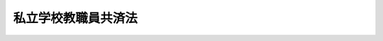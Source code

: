 .. _S28HO245:

====================
私立学校教職員共済法
====================

.. raw:: html
    
    
    <b>私立学校教職員共済法<br>
    （昭和二十八年八月二十一日法律第二百四十五号）</b><br><br><div align="right">最終改正：平成二四年一一月二六日法律第九九号</div><br><div align="right"><table width="" border="0"><tr><td><font color="RED">（最終改正までの未施行法令）</font></td></tr><tr><td><a href="/cgi-bin/idxmiseko.cgi?H_RYAKU=%8f%ba%93%f1%94%aa%96%40%93%f1%8e%6c%8c%dc&amp;H_NO=%95%bd%90%ac%93%f1%8f%5c%8e%6c%94%4e%94%aa%8c%8e%93%f1%8f%5c%93%f1%93%fa%96%40%97%a5%91%e6%98%5a%8f%5c%93%f1%8d%86&amp;H_PATH=/miseko/S28HO245/H24HO062.html" target="inyo">平成二十四年八月二十二日法律第六十二号</a></td><td align="right">（未施行）</td></tr><tr></tr><tr><td><a href="/cgi-bin/idxmiseko.cgi?H_RYAKU=%8f%ba%93%f1%94%aa%96%40%93%f1%8e%6c%8c%dc&amp;H_NO=%95%bd%90%ac%93%f1%8f%5c%8e%6c%94%4e%94%aa%8c%8e%93%f1%8f%5c%93%f1%93%fa%96%40%97%a5%91%e6%98%5a%8f%5c%8e%4f%8d%86&amp;H_PATH=/miseko/S28HO245/H24HO063.html" target="inyo">平成二十四年八月二十二日法律第六十三号</a></td><td align="right">（未施行）</td></tr><tr></tr><tr><td><a href="/cgi-bin/idxmiseko.cgi?H_RYAKU=%8f%ba%93%f1%94%aa%96%40%93%f1%8e%6c%8c%dc&amp;H_NO=%95%bd%90%ac%93%f1%8f%5c%8e%6c%94%4e%94%aa%8c%8e%93%f1%8f%5c%93%f1%93%fa%96%40%97%a5%91%e6%98%5a%8f%5c%8e%b5%8d%86&amp;H_PATH=/miseko/S28HO245/H24HO067.html" target="inyo">平成二十四年八月二十二日法律第六十七号</a></td><td align="right">（未施行）</td></tr><tr></tr><tr><td><a href="/cgi-bin/idxmiseko.cgi?H_RYAKU=%8f%ba%93%f1%94%aa%96%40%93%f1%8e%6c%8c%dc&amp;H_NO=%95%bd%90%ac%93%f1%8f%5c%8e%6c%94%4e%8f%5c%88%ea%8c%8e%93%f1%8f%5c%98%5a%93%fa%96%40%97%a5%91%e6%8b%e3%8f%5c%94%aa%8d%86&amp;H_PATH=/miseko/S28HO245/H24HO098.html" target="inyo">平成二十四年十一月二十六日法律第九十八号</a></td><td align="right">（未施行）</td></tr><tr></tr><tr><td align="right">　</td><td></td></tr><tr></tr></table></div><a name="0000000000000000000000000000000000000000000000000000000000000000000000000000000"></a>
    <br>
    　<a href="#1000000000001000000000000000000000000000000000000000000000000000000000000000000" target="data">第一章　総則（第一条―第六条）</a>
    <br>
    　<a href="#1000000000002000000000000000000000000000000000000000000000000000000000000000000" target="data">第二章　削除</a>
    <br>
    　<a href="#1000000000003000000000000000000000000000000000000000000000000000000000000000000" target="data">第三章　共済運営委員会（第十二条・第十三条）</a>
    <br>
    　<a href="#1000000000004000000000000000000000000000000000000000000000000000000000000000000" target="data">第四章　加入者（第十四条―第十七条）</a>
    <br>
    　<a href="#1000000000005000000000000000000000000000000000000000000000000000000000000000000" target="data">第五章　給付及び福祉事業</a>
    <br>
    　　<a href="#1000000000005000000001000000000000000000000000000000000000000000000000000000000" target="data">第一節　削除</a>
    <br>
    　　<a href="#1000000000005000000002000000000000000000000000000000000000000000000000000000000" target="data">第二節　給付（第二十条―第二十五条の三）  </a>
    <br>
    　　<a href="#1000000000005000000003000000000000000000000000000000000000000000000000000000000" target="data">第三節　福祉事業（第二十六条）</a>
    <br>
    　<a href="#1000000000006000000000000000000000000000000000000000000000000000000000000000000" target="data">第六章　掛金並びに国及び都道府県の補助（第二十七条―第三十五条）</a>
    <br>
    　<a href="#1000000000007000000000000000000000000000000000000000000000000000000000000000000" target="data">第七章　共済審査会（第三十六条―第三十八条）</a>
    <br>
    　<a href="#1000000000008000000000000000000000000000000000000000000000000000000000000000000" target="data">第八章　高齢の教職員等に係る特例（第三十八条の二―第四十条） </a>
    <br>
    　<a href="#1000000000009000000000000000000000000000000000000000000000000000000000000000000" target="data">第九章　削除</a>
    <br>
    　<a href="#1000000000010000000000000000000000000000000000000000000000000000000000000000000" target="data">第十章　雑則（第四十六条―第四十九条）</a>
    <br>
    　<a href="#1000000000011000000000000000000000000000000000000000000000000000000000000000000" target="data">第十一章　罰則（第五十条―第五十二条） </a>
    <br>
    　<a href="#5000000000000000000000000000000000000000000000000000000000000000000000000000000" target="data">附則</a>
    <br><p>　　　<b><a name="1000000000001000000000000000000000000000000000000000000000000000000000000000000">第一章　総則</a>
    </b>
    </p><p>
    </p><div class="arttitle"><a name="1000000000000000000000000000000000000000000000000100000000000000000000000000000">（目的）</a>
    </div><div class="item"><b>第一条</b>
    <a name="1000000000000000000000000000000000000000000000000100000000001000000000000000000"></a>
    　この法律は、私立学校教職員の相互扶助事業として、私立学校教職員の病気、負傷、出産、休業、災害、退職、障害若しくは死亡又はその被扶養者の病気、負傷、出産、死亡若しくは災害に関する給付及び福祉事業を行う共済制度（以下「私立学校教職員共済制度」という。）を設け、私立学校教職員の福利厚生を図り、もつて私立学校教育の振興に資することを目的とする。
    </div>
    
    <p>
    </p><div class="arttitle"><a name="1000000000000000000000000000000000000000000000000200000000000000000000000000000">（管掌）</a>
    </div><div class="item"><b>第二条</b>
    <a name="1000000000000000000000000000000000000000000000000200000000001000000000000000000"></a>
    　私立学校教職員共済制度は、日本私立学校振興・共済事業団（以下「事業団」という。）が、管掌する。
    </div>
    
    <p>
    </p><div class="arttitle"><a name="1000000000000000000000000000000000000000000000000300000000000000000000000000000">（年金額の改定）</a>
    </div><div class="item"><b>第三条</b>
    <a name="1000000000000000000000000000000000000000000000000300000000001000000000000000000"></a>
    　この法律による年金である給付の額は、国民の生活水準、賃金その他の諸事情に著しい変動が生じた場合には、変動後の諸事情に応ずるため、速やかに改定の措置が講ぜられなければならない。
    </div>
    
    <p>
    </p><div class="arttitle"><a name="1000000000000000000000000000000000000000000000000400000000000000000000000000000">（共済規程）</a>
    </div><div class="item"><b>第四条</b>
    <a name="1000000000000000000000000000000000000000000000000400000000001000000000000000000"></a>
    　事業団は、共済規程をもつて次に掲げる事項を規定しなければならない。
    <div class="number"><b><a name="1000000000000000000000000000000000000000000000000400000000001000000001000000000">一</a>
    </b>
    　共済運営委員会に関する事項
    </div>
    <div class="number"><b><a name="1000000000000000000000000000000000000000000000000400000000001000000002000000000">二</a>
    </b>
    　加入者に関する事項
    </div>
    <div class="number"><b><a name="1000000000000000000000000000000000000000000000000400000000001000000003000000000">三</a>
    </b>
    　共済業務（<a href="/cgi-bin/idxrefer.cgi?H_FILE=%95%bd%8b%e3%96%40%8e%6c%94%aa&amp;REF_NAME=%93%fa%96%7b%8e%84%97%a7%8a%77%8d%5a%90%55%8b%bb%81%45%8b%a4%8d%cf%8e%96%8b%c6%92%63%96%40&amp;ANCHOR_F=&amp;ANCHOR_T=" target="inyo">日本私立学校振興・共済事業団法</a>
    （平成九年法律第四十八号。以下「事業団法」という。）<a href="/cgi-bin/idxrefer.cgi?H_FILE=%95%bd%8b%e3%96%40%8e%6c%94%aa&amp;REF_NAME=%91%e6%8f%5c%94%aa%8f%f0%91%e6%93%f1%8d%80&amp;ANCHOR_F=1000000000000000000000000000000000000000000000001800000000002000000000000000000&amp;ANCHOR_T=1000000000000000000000000000000000000000000000001800000000002000000000000000000#1000000000000000000000000000000000000000000000001800000000002000000000000000000" target="inyo">第十八条第二項</a>
    に規定する共済業務をいう。以下同じ。）及びその執行に関する事項
    </div>
    <div class="number"><b><a name="1000000000000000000000000000000000000000000000000400000000001000000004000000000">四</a>
    </b>
    　掛金に関する事項
    </div>
    <div class="number"><b><a name="1000000000000000000000000000000000000000000000000400000000001000000005000000000">五</a>
    </b>
    　共済審査会に関する事項
    </div>
    <div class="number"><b><a name="1000000000000000000000000000000000000000000000000400000000001000000006000000000">六</a>
    </b>
    　共済業務に係る資産の管理その他財務に関する事項
    </div>
    <div class="number"><b><a name="1000000000000000000000000000000000000000000000000400000000001000000007000000000">七</a>
    </b>
    　共済業務に係る会計に関する事項
    </div>
    <div class="number"><b><a name="1000000000000000000000000000000000000000000000000400000000001000000008000000000">八</a>
    </b>
    　その他共済業務に関する重要事項
    </div>
    </div>
    <div class="item"><b><a name="1000000000000000000000000000000000000000000000000400000000002000000000000000000">２</a>
    </b>
    　共済規程の変更は、文部科学大臣の認可を受けなければ、その効力を生じない。
    </div>
    
    <p>
    </p><div class="arttitle"><a name="1000000000000000000000000000000000000000000000000500000000000000000000000000000">（非課税）</a>
    </div><div class="item"><b>第五条</b>
    <a name="1000000000000000000000000000000000000000000000000500000000001000000000000000000"></a>
    　この法律に基づく給付として支給を受ける金品のうち、退職共済年金及び休業手当金以外の給付については、これを標準として、租税その他の公課を課さない。
    </div>
    
    <p>
    </p><div class="arttitle"><a name="1000000000000000000000000000000000000000000000000600000000000000000000000000000">（戸籍書類の無料証明）</a>
    </div><div class="item"><b>第六条</b>
    <a name="1000000000000000000000000000000000000000000000000600000000001000000000000000000"></a>
    　市町村長（特別区の区長を含むものとし、<a href="/cgi-bin/idxrefer.cgi?H_FILE=%8f%ba%93%f1%93%f1%96%40%98%5a%8e%b5&amp;REF_NAME=%92%6e%95%fb%8e%a9%8e%a1%96%40&amp;ANCHOR_F=&amp;ANCHOR_T=" target="inyo">地方自治法</a>
    （昭和二十二年法律第六十七号）<a href="/cgi-bin/idxrefer.cgi?H_FILE=%8f%ba%93%f1%93%f1%96%40%98%5a%8e%b5&amp;REF_NAME=%91%e6%93%f1%95%53%8c%dc%8f%5c%93%f1%8f%f0%82%cc%8f%5c%8b%e3%91%e6%88%ea%8d%80&amp;ANCHOR_F=1000000000000000000000000000000000000000000000025201900000001000000000000000000&amp;ANCHOR_T=1000000000000000000000000000000000000000000000025201900000001000000000000000000#1000000000000000000000000000000000000000000000025201900000001000000000000000000" target="inyo">第二百五十二条の十九第一項</a>
    の指定都市にあつては、区長とする。）は、事業団又はこの法律に基づく給付を受ける権利を有する者に対して、当該市町村の条例で定めるところにより、加入者、加入者であつた者又はこの法律に基づく給付を受ける権利を有する者の戸籍に関し、無料で証明を行うことができる。
    </div>
    
    
    <p>　　　<b><a name="1000000000002000000000000000000000000000000000000000000000000000000000000000000">第二章　削除</a>
    </b>
    </p><p>
    </p><div class="item"><b><a name="1000000000000000000000000000000000000000000000000700000000000000000000000000000">第七条</a>
    </b>
    <a name="1000000000000000000000000000000000000000000000000700000000001000000000000000000"></a>
    　削除
    </div>
    
    <p>
    </p><div class="item"><b><a name="1000000000000000000000000000000000000000000000000800000000000000000000000000000">第八条</a>
    </b>
    <a name="1000000000000000000000000000000000000000000000000800000000001000000000000000000"></a>
    　削除
    </div>
    
    <p>
    </p><div class="item"><b><a name="1000000000000000000000000000000000000000000000000900000000000000000000000000000">第九条</a>
    </b>
    <a name="1000000000000000000000000000000000000000000000000900000000001000000000000000000"></a>
    　削除
    </div>
    
    <p>
    </p><div class="item"><b><a name="1000000000000000000000000000000000000000000000001000000000000000000000000000000">第十条</a>
    </b>
    <a name="1000000000000000000000000000000000000000000000001000000000001000000000000000000"></a>
    　削除
    </div>
    
    <p>
    </p><div class="item"><b><a name="1000000000000000000000000000000000000000000000001100000000000000000000000000000">第十一条</a>
    </b>
    <a name="1000000000000000000000000000000000000000000000001100000000001000000000000000000"></a>
    　削除
    </div>
    
    
    <p>　　　<b><a name="1000000000003000000000000000000000000000000000000000000000000000000000000000000">第三章　共済運営委員会</a>
    </b>
    </p><p>
    </p><div class="arttitle"><a name="1000000000000000000000000000000000000000000000001200000000000000000000000000000">（共済運営委員会）</a>
    </div><div class="item"><b>第十二条</b>
    <a name="1000000000000000000000000000000000000000000000001200000000001000000000000000000"></a>
    　共済業務の適正なる運営を図るため、事業団に共済運営委員会を置く。
    </div>
    <div class="item"><b><a name="1000000000000000000000000000000000000000000000001200000000002000000000000000000">２</a>
    </b>
    　共済運営委員会の委員は、二十一人以内とし、加入者、加入者を使用する<a href="/cgi-bin/idxrefer.cgi?H_FILE=%8f%ba%93%f1%8e%6c%96%40%93%f1%8e%b5%81%5a&amp;REF_NAME=%8e%84%97%a7%8a%77%8d%5a%96%40&amp;ANCHOR_F=&amp;ANCHOR_T=" target="inyo">私立学校法</a>
    （昭和二十四年法律第二百七十号）<a href="/cgi-bin/idxrefer.cgi?H_FILE=%8f%ba%93%f1%8e%6c%96%40%93%f1%8e%b5%81%5a&amp;REF_NAME=%91%e6%8e%4f%8f%f0&amp;ANCHOR_F=1000000000000000000000000000000000000000000000000300000000000000000000000000000&amp;ANCHOR_T=1000000000000000000000000000000000000000000000000300000000000000000000000000000#1000000000000000000000000000000000000000000000000300000000000000000000000000000" target="inyo">第三条</a>
    に定める学校法人又は<a href="/cgi-bin/idxrefer.cgi?H_FILE=%8f%ba%93%f1%8e%6c%96%40%93%f1%8e%b5%81%5a&amp;REF_NAME=%93%af%96%40%91%e6%98%5a%8f%5c%8e%6c%8f%f0%91%e6%8e%6c%8d%80&amp;ANCHOR_F=1000000000000000000000000000000000000000000000006400000000004000000000000000000&amp;ANCHOR_T=1000000000000000000000000000000000000000000000006400000000004000000000000000000#1000000000000000000000000000000000000000000000006400000000004000000000000000000" target="inyo">同法第六十四条第四項</a>
    の法人の役員及び共済業務の適正な運営に必要な学識経験を有する者のうちから、文部科学大臣が委嘱する。
    </div>
    <div class="item"><b><a name="1000000000000000000000000000000000000000000000001200000000003000000000000000000">３</a>
    </b>
    　文部科学大臣は、前項の規定により委員を委嘱する場合においては、一部の者の利益に偏することのないように、相当の注意を払わなければならない。
    </div>
    <div class="item"><b><a name="1000000000000000000000000000000000000000000000001200000000004000000000000000000">４</a>
    </b>
    　第二項の委員の任期は、二年とする。ただし、補欠の委員の任期は、前任者の残任期間とする。
    </div>
    <div class="item"><b><a name="1000000000000000000000000000000000000000000000001200000000005000000000000000000">５</a>
    </b>
    　第二項の委員は、再任されることができる。
    </div>
    
    <p>
    </p><div class="arttitle"><a name="1000000000000000000000000000000000000000000000001300000000000000000000000000000">（共済運営委員会の職務）</a>
    </div><div class="item"><b>第十三条</b>
    <a name="1000000000000000000000000000000000000000000000001300000000001000000000000000000"></a>
    　次に掲げる事項については、事業団の理事長（以下単に「理事長」という。）は、あらかじめ、共済運営委員会の意見を聴かなければならない。
    <div class="number"><b><a name="1000000000000000000000000000000000000000000000001300000000001000000001000000000">一</a>
    </b>
    　共済規程の変更
    </div>
    <div class="number"><b><a name="1000000000000000000000000000000000000000000000001300000000001000000002000000000">二</a>
    </b>
    　共済運営規則（<a href="/cgi-bin/idxrefer.cgi?H_FILE=%95%bd%8b%e3%96%40%8e%6c%94%aa&amp;REF_NAME=%8e%96%8b%c6%92%63%96%40%91%e6%93%f1%8f%5c%8c%dc%8f%f0%91%e6%93%f1%8d%80&amp;ANCHOR_F=1000000000000000000000000000000000000000000000002500000000002000000000000000000&amp;ANCHOR_T=1000000000000000000000000000000000000000000000002500000000002000000000000000000#1000000000000000000000000000000000000000000000002500000000002000000000000000000" target="inyo">事業団法第二十五条第二項</a>
    に規定する共済運営規則をいう。以下同じ。）の変更
    </div>
    <div class="number"><b><a name="1000000000000000000000000000000000000000000000001300000000001000000003000000000">三</a>
    </b>
    　共済業務に係る毎事業年度の事業計画、予算及び資金計画
    </div>
    <div class="number"><b><a name="1000000000000000000000000000000000000000000000001300000000001000000004000000000">四</a>
    </b>
    　共済業務に係る重要な財産の処分又は重大な義務の負担
    </div>
    <div class="number"><b><a name="1000000000000000000000000000000000000000000000001300000000001000000005000000000">五</a>
    </b>
    　共済業務に係る訴訟又は審査請求その他の不服申立ての提起及び和解
    </div>
    <div class="number"><b><a name="1000000000000000000000000000000000000000000000001300000000001000000006000000000">六</a>
    </b>
    　その他共済業務に関する重要事項で共済規程で定めるもの
    </div>
    </div>
    <div class="item"><b><a name="1000000000000000000000000000000000000000000000001300000000002000000000000000000">２</a>
    </b>
    　前項に規定する事項のほか、共済運営委員会は、共済業務に関し、理事長の諮問に応じ、又は必要と認める事項について、理事長に建議することができる。
    </div>
    
    
    <p>　　　<b><a name="1000000000004000000000000000000000000000000000000000000000000000000000000000000">第四章　加入者</a>
    </b>
    </p><p>
    </p><div class="arttitle"><a name="1000000000000000000000000000000000000000000000001400000000000000000000000000000">（加入者）</a>
    </div><div class="item"><b>第十四条</b>
    <a name="1000000000000000000000000000000000000000000000001400000000001000000000000000000"></a>
    　<a href="/cgi-bin/idxrefer.cgi?H_FILE=%8f%ba%93%f1%8e%6c%96%40%93%f1%8e%b5%81%5a&amp;REF_NAME=%8e%84%97%a7%8a%77%8d%5a%96%40%91%e6%8e%4f%8f%f0&amp;ANCHOR_F=1000000000000000000000000000000000000000000000000300000000000000000000000000000&amp;ANCHOR_T=1000000000000000000000000000000000000000000000000300000000000000000000000000000#1000000000000000000000000000000000000000000000000300000000000000000000000000000" target="inyo">私立学校法第三条</a>
    に定める学校法人、<a href="/cgi-bin/idxrefer.cgi?H_FILE=%8f%ba%93%f1%8e%6c%96%40%93%f1%8e%b5%81%5a&amp;REF_NAME=%93%af%96%40%91%e6%98%5a%8f%5c%8e%6c%8f%f0%91%e6%8e%6c%8d%80&amp;ANCHOR_F=1000000000000000000000000000000000000000000000006400000000004000000000000000000&amp;ANCHOR_T=1000000000000000000000000000000000000000000000006400000000004000000000000000000#1000000000000000000000000000000000000000000000006400000000004000000000000000000" target="inyo">同法第六十四条第四項</a>
    の法人又は事業団（以下「学校法人等」という。）に使用される者で学校法人等から給与を受けるもの（次に掲げる者を除く。以下「教職員等」という。）は、私立学校教職員共済制度の加入者とする。
    <div class="number"><b><a name="1000000000000000000000000000000000000000000000001400000000001000000001000000000">一</a>
    </b>
    　船員保険の被保険者
    </div>
    <div class="number"><b><a name="1000000000000000000000000000000000000000000000001400000000001000000002000000000">二</a>
    </b>
    　専任でない者
    </div>
    <div class="number"><b><a name="1000000000000000000000000000000000000000000000001400000000001000000003000000000">三</a>
    </b>
    　臨時に使用される者
    </div>
    <div class="number"><b><a name="1000000000000000000000000000000000000000000000001400000000001000000004000000000">四</a>
    </b>
    　前三号に掲げる者のほか、常時勤務に服しない者
    </div>
    </div>
    <div class="item"><b><a name="1000000000000000000000000000000000000000000000001400000000002000000000000000000">２</a>
    </b>
    　前項の規定により加入者とされた者が次に掲げる事由に該当することとなつたときは、同項及び第十六条の規定にかかわらず、その該当する間、その者を加入者とする。
    <div class="number"><b><a name="1000000000000000000000000000000000000000000000001400000000002000000001000000000">一</a>
    </b>
    　公務員の場合における休職の事由に相当する事由により公務員の場合における休職に相当する取扱いを受けるとき（その取扱いの期間中、学校法人等から給与を受ける場合に限る。）。
    </div>
    <div class="number"><b><a name="1000000000000000000000000000000000000000000000001400000000002000000002000000000">二</a>
    </b>
    　<a href="/cgi-bin/idxrefer.cgi?H_FILE=%95%bd%8e%4f%96%40%8e%b5%98%5a&amp;REF_NAME=%88%e7%8e%99%8b%78%8b%c6%81%41%89%ee%8c%ec%8b%78%8b%c6%93%99%88%e7%8e%99%96%94%82%cd%89%c6%91%b0%89%ee%8c%ec%82%f0%8d%73%82%a4%98%4a%93%ad%8e%d2%82%cc%95%9f%8e%83%82%c9%8a%d6%82%b7%82%e9%96%40%97%a5&amp;ANCHOR_F=&amp;ANCHOR_T=" target="inyo">育児休業、介護休業等育児又は家族介護を行う労働者の福祉に関する法律</a>
    （平成三年法律第七十六号）<a href="/cgi-bin/idxrefer.cgi?H_FILE=%95%bd%8e%4f%96%40%8e%b5%98%5a&amp;REF_NAME=%91%e6%93%f1%8f%f0%91%e6%88%ea%8d%86&amp;ANCHOR_F=1000000000000000000000000000000000000000000000000200000000002000000001000000000&amp;ANCHOR_T=1000000000000000000000000000000000000000000000000200000000002000000001000000000#1000000000000000000000000000000000000000000000000200000000002000000001000000000" target="inyo">第二条第一号</a>
    に規定する育児休業をするとき。
    </div>
    <div class="number"><b><a name="1000000000000000000000000000000000000000000000001400000000002000000003000000000">三</a>
    </b>
    　前二号に規定するもののほか、学校法人等から給与を受けず、又は常時勤務に服しない場合であつて政令で定めるもの
    </div>
    </div>
    
    <p>
    </p><div class="arttitle"><a name="1000000000000000000000000000000000000000000000001500000000000000000000000000000">（加入者の資格の取得）</a>
    </div><div class="item"><b>第十五条</b>
    <a name="1000000000000000000000000000000000000000000000001500000000001000000000000000000"></a>
    　教職員等は、その教職員等となつた日から、加入者の資格を取得する。
    </div>
    
    <p>
    </p><div class="arttitle"><a name="1000000000000000000000000000000000000000000000001600000000000000000000000000000">（加入者の資格の喪失）</a>
    </div><div class="item"><b>第十六条</b>
    <a name="1000000000000000000000000000000000000000000000001600000000001000000000000000000"></a>
    　加入者は、次に掲げる事由に該当するに至つたときは、その翌日（第二号から第四号までに掲げる事由に該当するに至つた日に他の法律に基づく共済組合の組合員又は厚生年金保険の被保険者の資格を取得したときは、その日）から加入者の資格を喪失する。ただし、第二号若しくは第四号に掲げる事由に該当するに至つた日若しくはその翌日又は第三号に掲げる事由に該当するに至つた日に更に教職員等となつたときは、この限りでない。
    <div class="number"><b><a name="1000000000000000000000000000000000000000000000001600000000001000000001000000000">一</a>
    </b>
    　死亡したとき。
    </div>
    <div class="number"><b><a name="1000000000000000000000000000000000000000000000001600000000001000000002000000000">二</a>
    </b>
    　退職したとき。
    </div>
    <div class="number"><b><a name="1000000000000000000000000000000000000000000000001600000000001000000003000000000">三</a>
    </b>
    　第十四条第一項各号に掲げる者となつたとき。
    </div>
    <div class="number"><b><a name="1000000000000000000000000000000000000000000000001600000000001000000004000000000">四</a>
    </b>
    　その使用される学校法人等が解散したとき。
    </div>
    </div>
    
    <p>
    </p><div class="arttitle"><a name="1000000000000000000000000000000000000000000000001700000000000000000000000000000">（加入者期間）</a>
    </div><div class="item"><b>第十七条</b>
    <a name="1000000000000000000000000000000000000000000000001700000000001000000000000000000"></a>
    　加入者である期間（以下「加入者期間」という。）は、加入者の資格を取得した日の属する月から起算し、その資格を喪失した日の属する月の前月をもつて終わるものとする。
    </div>
    <div class="item"><b><a name="1000000000000000000000000000000000000000000000001700000000002000000000000000000">２</a>
    </b>
    　加入者の資格を取得した日の属する月にその資格を喪失したときは、その月を一月として加入者期間を計算する。ただし、その月に更に加入者の資格を取得したとき、又は他の法律に基づく共済組合で第二十条第二項に規定する長期給付に相当する給付を行うものの組合員、厚生年金保険の被保険者若しくは国民年金の被保険者（<a href="/cgi-bin/idxrefer.cgi?H_FILE=%8f%ba%8e%4f%8e%6c%96%40%88%ea%8e%6c%88%ea&amp;REF_NAME=%8d%91%96%af%94%4e%8b%e0%96%40&amp;ANCHOR_F=&amp;ANCHOR_T=" target="inyo">国民年金法</a>
    （昭和三十四年法律第百四十一号）<a href="/cgi-bin/idxrefer.cgi?H_FILE=%8f%ba%8e%4f%8e%6c%96%40%88%ea%8e%6c%88%ea&amp;REF_NAME=%91%e6%8e%b5%8f%f0%91%e6%88%ea%8d%80%91%e6%93%f1%8d%86&amp;ANCHOR_F=1000000000000000000000000000000000000000000000000700000000001000000002000000000&amp;ANCHOR_T=1000000000000000000000000000000000000000000000000700000000001000000002000000000#1000000000000000000000000000000000000000000000000700000000001000000002000000000" target="inyo">第七条第一項第二号</a>
    に規定する<a href="/cgi-bin/idxrefer.cgi?H_FILE=%8f%ba%8e%4f%8e%6c%96%40%88%ea%8e%6c%88%ea&amp;REF_NAME=%91%e6%93%f1%8d%86&amp;ANCHOR_F=1000000000000000000000000000000000000000000000000700000000001000000002000000000&amp;ANCHOR_T=1000000000000000000000000000000000000000000000000700000000001000000002000000000#1000000000000000000000000000000000000000000000000700000000001000000002000000000" target="inyo">第二号</a>
    被保険者を除く。）の資格を取得したときは、この限りでない。
    </div>
    <div class="item"><b><a name="1000000000000000000000000000000000000000000000001700000000003000000000000000000">３</a>
    </b>
    　加入者の資格を喪失した後再び加入者の資格を取得したときは、前後の加入者期間を合算する。
    </div>
    
    
    <p>　　　<b><a name="1000000000005000000000000000000000000000000000000000000000000000000000000000000">第五章　給付及び福祉事業</a>
    </b>
    </p><p>　　　　<b><a name="1000000000005000000001000000000000000000000000000000000000000000000000000000000">第一節　削除</a>
    </b>
    </p><p>
    </p><div class="item"><b><a name="1000000000000000000000000000000000000000000000001800000000000000000000000000000">第十八条</a>
    </b>
    <a name="1000000000000000000000000000000000000000000000001800000000001000000000000000000"></a>
    　削除
    </div>
    
    <p>
    </p><div class="item"><b><a name="1000000000000000000000000000000000000000000000001900000000000000000000000000000">第十九条</a>
    </b>
    <a name="1000000000000000000000000000000000000000000000001900000000001000000000000000000"></a>
    　削除
    </div>
    
    
    <p>　　　　<b><a name="1000000000005000000002000000000000000000000000000000000000000000000000000000000">第二節　給付</a>
    </b>
    </p><p>
    </p><div class="arttitle"><a name="1000000000000000000000000000000000000000000000002000000000000000000000000000000">（給付）</a>
    </div><div class="item"><b>第二十条</b>
    <a name="1000000000000000000000000000000000000000000000002000000000001000000000000000000"></a>
    　この法律による短期給付は、次のとおりとする。
    <div class="number"><b><a name="1000000000000000000000000000000000000000000000002000000000001000000001000000000">一</a>
    </b>
    　療養の給付、入院時食事療養費、入院時生活療養費、保険外併用療養費、療養費、訪問看護療養費及び移送費
    </div>
    <div class="number"><b><a name="1000000000000000000000000000000000000000000000002000000000001000000002000000000">二</a>
    </b>
    　家族療養費、家族訪問看護療養費及び家族移送費
    </div>
    <div class="number"><b><a name="1000000000000000000000000000000000000000000000002000000000001000000003000000000">三</a>
    </b>
    　高額療養費及び高額介護合算療養費
    </div>
    <div class="number"><b><a name="1000000000000000000000000000000000000000000000002000000000001000000004000000000">四</a>
    </b>
    　出産費
    </div>
    <div class="number"><b><a name="1000000000000000000000000000000000000000000000002000000000001000000005000000000">五</a>
    </b>
    　家族出産費
    </div>
    <div class="number"><b><a name="1000000000000000000000000000000000000000000000002000000000001000000006000000000">六</a>
    </b>
    　埋葬料
    </div>
    <div class="number"><b><a name="1000000000000000000000000000000000000000000000002000000000001000000007000000000">七</a>
    </b>
    　家族埋葬料
    </div>
    <div class="number"><b><a name="1000000000000000000000000000000000000000000000002000000000001000000008000000000">八</a>
    </b>
    　傷病手当金
    </div>
    <div class="number"><b><a name="1000000000000000000000000000000000000000000000002000000000001000000009000000000">九</a>
    </b>
    　出産手当金
    </div>
    <div class="number"><b><a name="1000000000000000000000000000000000000000000000002000000000001000000010000000000">十</a>
    </b>
    　休業手当金
    </div>
    <div class="number"><b><a name="1000000000000000000000000000000000000000000000002000000000001000000011000000000">十一</a>
    </b>
    　弔慰金
    </div>
    <div class="number"><b><a name="1000000000000000000000000000000000000000000000002000000000001000000012000000000">十二</a>
    </b>
    　家族弔慰金
    </div>
    <div class="number"><b><a name="1000000000000000000000000000000000000000000000002000000000001000000013000000000">十三</a>
    </b>
    　災害見舞金
    </div>
    </div>
    <div class="item"><b><a name="1000000000000000000000000000000000000000000000002000000000002000000000000000000">２</a>
    </b>
    　この法律による長期給付は、次のとおりとする。
    <div class="number"><b><a name="1000000000000000000000000000000000000000000000002000000000002000000001000000000">一</a>
    </b>
    　退職共済年金
    </div>
    <div class="number"><b><a name="1000000000000000000000000000000000000000000000002000000000002000000002000000000">二</a>
    </b>
    　障害共済年金
    </div>
    <div class="number"><b><a name="1000000000000000000000000000000000000000000000002000000000002000000003000000000">三</a>
    </b>
    　障害一時金
    </div>
    <div class="number"><b><a name="1000000000000000000000000000000000000000000000002000000000002000000004000000000">四</a>
    </b>
    　遺族共済年金
    </div>
    </div>
    <div class="item"><b><a name="1000000000000000000000000000000000000000000000002000000000003000000000000000000">３</a>
    </b>
    　事業団は、政令で定めるところにより、第一項各号に掲げる給付に併せて、これに準ずる短期給付を行うことができる。
    </div>
    
    <p>
    </p><div class="arttitle"><a name="1000000000000000000000000000000000000000000000002100000000000000000000000000000">（給与及び賞与の範囲）</a>
    </div><div class="item"><b>第二十一条</b>
    <a name="1000000000000000000000000000000000000000000000002100000000001000000000000000000"></a>
    　この法律において「給与」とは、勤務の対償として受ける給料、俸給、手当又は賞与及びこれに準ずるものをいう。ただし、臨時に受けるもの及び三月を超える期間ごとに受けるものを含まない。
    </div>
    <div class="item"><b><a name="1000000000000000000000000000000000000000000000002100000000002000000000000000000">２</a>
    </b>
    　この法律において「賞与」とは、前項に規定する給料、俸給、手当又は賞与及びこれに準ずるもので、三月を超える期間ごとに受けるものをいう。
    </div>
    <div class="item"><b><a name="1000000000000000000000000000000000000000000000002100000000003000000000000000000">３</a>
    </b>
    　給与又は賞与の一部が金銭以外のものである場合においては、その価額は、その地方の時価により、理事長が定める。
    </div>
    
    <p>
    </p><div class="arttitle"><a name="1000000000000000000000000000000000000000000000002200000000000000000000000000000">（標準給与）</a>
    </div><div class="item"><b>第二十二条</b>
    <a name="1000000000000000000000000000000000000000000000002200000000001000000000000000000"></a>
    　標準給与の等級及び月額は、加入者の給与月額に基づき次の区分により定め、各等級に対応する標準給与の日額は、その月額の二十二分の一に相当する額とする。<br><table border><tr valign="top"><td>
    標準給与の等級</td>
    <td>
    標準給与の月額</td>
    <td>
    給与月額</td>
    </tr><tr valign="top"><td>
    第一級</td>
    <td>
    九八、〇〇〇円</td>
    <td>
    一〇一、〇〇〇円未満</td>
    </tr><tr valign="top"><td>
    第二級</td>
    <td>
    一〇四、〇〇〇円</td>
    <td>
    一〇一、〇〇〇円以上　一〇七、〇〇〇円未満</td>
    </tr><tr valign="top"><td>
    第三級</td>
    <td>
    一一〇、〇〇〇円</td>
    <td>
    一〇七、〇〇〇円以上　一一四、〇〇〇円未満</td>
    </tr><tr valign="top"><td>
    第四級</td>
    <td>
    一一八、〇〇〇円</td>
    <td>
    一一四、〇〇〇円以上　一二二、〇〇〇円未満</td>
    </tr><tr valign="top"><td>
    第五級</td>
    <td>
    一二六、〇〇〇円</td>
    <td>
    一二二、〇〇〇円以上　一三〇、〇〇〇円未満</td>
    </tr><tr valign="top"><td>
    第六級</td>
    <td>
    一三四、〇〇〇円</td>
    <td>
    一三〇、〇〇〇円以上　一三八、〇〇〇円未満</td>
    </tr><tr valign="top"><td>
    第七級</td>
    <td>
    一四二、〇〇〇円</td>
    <td>
    一三八、〇〇〇円以上　一四六、〇〇〇円未満</td>
    </tr><tr valign="top"><td>
    第八級</td>
    <td>
    一五〇、〇〇〇円</td>
    <td>
    一四六、〇〇〇円以上　一五五、〇〇〇円未満</td>
    </tr><tr valign="top"><td>
    第九級</td>
    <td>
    一六〇、〇〇〇円</td>
    <td>
    一五五、〇〇〇円以上　一六五、〇〇〇円未満</td>
    </tr><tr valign="top"><td>
    第十級</td>
    <td>
    一七〇、〇〇〇円</td>
    <td>
    一六五、〇〇〇円以上　一七五、〇〇〇円未満</td>
    </tr><tr valign="top"><td>
    第十一級</td>
    <td>
    一八〇、〇〇〇円</td>
    <td>
    一七五、〇〇〇円以上　一八五、〇〇〇円未満</td>
    </tr><tr valign="top"><td>
    第十二級</td>
    <td>
    一九〇、〇〇〇円</td>
    <td>
    一八五、〇〇〇円以上　一九五、〇〇〇円未満</td>
    </tr><tr valign="top"><td>
    第十三級</td>
    <td>
    二〇〇、〇〇〇円</td>
    <td>
    一九五、〇〇〇円以上　二一〇、〇〇〇円未満</td>
    </tr><tr valign="top"><td>
    第十四級</td>
    <td>
    二二〇、〇〇〇円</td>
    <td>
    二一〇、〇〇〇円以上　二三〇、〇〇〇円未満</td>
    </tr><tr valign="top"><td>
    第十五級</td>
    <td>
    二四〇、〇〇〇円</td>
    <td>
    二三〇、〇〇〇円以上　二五〇、〇〇〇円未満</td>
    </tr><tr valign="top"><td>
    第十六級</td>
    <td>
    二六〇、〇〇〇円</td>
    <td>
    二五〇、〇〇〇円以上　二七〇、〇〇〇円未満</td>
    </tr><tr valign="top"><td>
    第十七級</td>
    <td>
    二八〇、〇〇〇円</td>
    <td>
    二七〇、〇〇〇円以上　二九〇、〇〇〇円未満</td>
    </tr><tr valign="top"><td>
    第十八級</td>
    <td>
    三〇〇、〇〇〇円</td>
    <td>
    二九〇、〇〇〇円以上　三一〇、〇〇〇円未満</td>
    </tr><tr valign="top"><td>
    第十九級</td>
    <td>
    三二〇、〇〇〇円</td>
    <td>
    三一〇、〇〇〇円以上　三三〇、〇〇〇円未満</td>
    </tr><tr valign="top"><td>
    第二十級</td>
    <td>
    三四〇、〇〇〇円</td>
    <td>
    三三〇、〇〇〇円以上　三五〇、〇〇〇円未満</td>
    </tr><tr valign="top"><td>
    第二十一級</td>
    <td>
    三六〇、〇〇〇円</td>
    <td>
    三五〇、〇〇〇円以上　三七〇、〇〇〇円未満</td>
    </tr><tr valign="top"><td>
    第二十二級</td>
    <td>
    三八〇、〇〇〇円</td>
    <td>
    三七〇、〇〇〇円以上　三九五、〇〇〇円未満</td>
    </tr><tr valign="top"><td>
    第二十三級</td>
    <td>
    四一〇、〇〇〇円</td>
    <td>
    三九五、〇〇〇円以上　四二五、〇〇〇円未満</td>
    </tr><tr valign="top"><td>
    第二十四級</td>
    <td>
    四四〇、〇〇〇円</td>
    <td>
    四二五、〇〇〇円以上　四五五、〇〇〇円未満</td>
    </tr><tr valign="top"><td>
    第二十五級</td>
    <td>
    四七〇、〇〇〇円</td>
    <td>
    四五五、〇〇〇円以上　四八五、〇〇〇円未満</td>
    </tr><tr valign="top"><td>
    第二十六級</td>
    <td>
    五〇〇、〇〇〇円</td>
    <td>
    四八五、〇〇〇円以上　五一五、〇〇〇円未満</td>
    </tr><tr valign="top"><td>
    第二十七級</td>
    <td>
    五三〇、〇〇〇円</td>
    <td>
    五一五、〇〇〇円以上　五四五、〇〇〇円未満</td>
    </tr><tr valign="top"><td>
    第二十八級</td>
    <td>
    五六〇、〇〇〇円</td>
    <td>
    五四五、〇〇〇円以上　五七五、〇〇〇円未満</td>
    </tr><tr valign="top"><td>
    第二十九級</td>
    <td>
    五九〇、〇〇〇円</td>
    <td>
    五七五、〇〇〇円以上　六〇五、〇〇〇円未満</td>
    </tr><tr valign="top"><td>
    第三十級</td>
    <td>
    六二〇、〇〇〇円</td>
    <td>
    六〇五、〇〇〇円以上</td>
    </tr></table><br></div>
    <div class="item"><b><a name="1000000000000000000000000000000000000000000000002200000000002000000000000000000">２</a>
    </b>
    　事業団は、加入者が、毎年七月一日現に使用される学校法人等において同日前三月間（その学校法人等で継続して使用された期間に限るものとし、かつ、給与の支払の基礎となつた日数が十七日未満である月があるときは、その月を除く。）に受けた給与の総額をその期間の月数で除して得た額を給与月額として、標準給与を定める。
    </div>
    <div class="item"><b><a name="1000000000000000000000000000000000000000000000002200000000003000000000000000000">３</a>
    </b>
    　前項の規定によつて定められた標準給与は、その年の九月から翌年の八月までの各月の標準給与とする。
    </div>
    <div class="item"><b><a name="1000000000000000000000000000000000000000000000002200000000004000000000000000000">４</a>
    </b>
    　第二項の規定は、六月一日から七月一日までの間に加入者の資格を取得した者並びに第七項又は第九項及び第十項の規定により七月から九月までのいずれかの月から標準給与が改定される加入者については、その年に限り適用しない。
    </div>
    <div class="item"><b><a name="1000000000000000000000000000000000000000000000002200000000005000000000000000000">５</a>
    </b>
    　事業団は、加入者の資格を取得した者があるときは、その資格を取得した日の現在により標準給与を定める。この場合において、週その他月以外の一定期間により支給される給与については、その給与の額をその支給される期間の総日数をもつて除して得た額の三十倍に相当する額を給与月額とする。
    </div>
    <div class="item"><b><a name="1000000000000000000000000000000000000000000000002200000000006000000000000000000">６</a>
    </b>
    　前項の規定によつて定められた標準給与は、加入者の資格を取得した月からその年の八月（六月一日から十二月三十一日までの間に加入者の資格を取得した者については、翌年の八月）までの各月の標準給与とする。
    </div>
    <div class="item"><b><a name="1000000000000000000000000000000000000000000000002200000000007000000000000000000">７</a>
    </b>
    　事業団は、加入者が現に使用される学校法人等において継続した三月間（各月とも、給与の支払の基礎となつた日数が、十七日以上でなければならない。）に受けた給与の総額を三で除して得た額が、その者の標準給与の基礎となつた給与月額に比べて著しく高低を生じ、文部科学省令で定める程度に達したときは、その額を給与月額として、その著しく高低を生じた月の翌月から標準給与を改定するものとする。
    </div>
    <div class="item"><b><a name="1000000000000000000000000000000000000000000000002200000000008000000000000000000">８</a>
    </b>
    　前項の規定によつて改定された標準給与は、その年の八月（七月から十二月までのいずれかの月から改定されたものについては、翌年の八月）までの各月の標準給与とする。
    </div>
    <div class="item"><b><a name="1000000000000000000000000000000000000000000000002200000000009000000000000000000">９</a>
    </b>
    　事業団は、<a href="/cgi-bin/idxrefer.cgi?H_FILE=%95%bd%8e%4f%96%40%8e%b5%98%5a&amp;REF_NAME=%88%e7%8e%99%8b%78%8b%c6%81%41%89%ee%8c%ec%8b%78%8b%c6%93%99%88%e7%8e%99%96%94%82%cd%89%c6%91%b0%89%ee%8c%ec%82%f0%8d%73%82%a4%98%4a%93%ad%8e%d2%82%cc%95%9f%8e%83%82%c9%8a%d6%82%b7%82%e9%96%40%97%a5%91%e6%93%f1%8f%f0%91%e6%88%ea%8d%86&amp;ANCHOR_F=1000000000000000000000000000000000000000000000000200000000009000000001000000000&amp;ANCHOR_T=1000000000000000000000000000000000000000000000000200000000009000000001000000000#1000000000000000000000000000000000000000000000000200000000009000000001000000000" target="inyo">育児休業、介護休業等育児又は家族介護を行う労働者の福祉に関する法律第二条第一号</a>
    に規定する育児休業又は<a href="/cgi-bin/idxrefer.cgi?H_FILE=%95%bd%8e%4f%96%40%8e%b5%98%5a&amp;REF_NAME=%93%af%96%40%91%e6%93%f1%8f%5c%8e%4f%8f%f0%91%e6%93%f1%8d%80&amp;ANCHOR_F=1000000000000000000000000000000000000000000000002300000000002000000000000000000&amp;ANCHOR_T=1000000000000000000000000000000000000000000000002300000000002000000000000000000#1000000000000000000000000000000000000000000000002300000000002000000000000000000" target="inyo">同法第二十三条第二項</a>
    の育児休業に関する制度に準ずる措置若しくは<a href="/cgi-bin/idxrefer.cgi?H_FILE=%95%bd%8e%4f%96%40%8e%b5%98%5a&amp;REF_NAME=%93%af%96%40%91%e6%93%f1%8f%5c%8e%6c%8f%f0%91%e6%88%ea%8d%80&amp;ANCHOR_F=1000000000000000000000000000000000000000000000002400000000001000000000000000000&amp;ANCHOR_T=1000000000000000000000000000000000000000000000002400000000001000000000000000000#1000000000000000000000000000000000000000000000002400000000001000000000000000000" target="inyo">同法第二十四条第一項</a>
    （第二号に係る部分に限る。）の規定により<a href="/cgi-bin/idxrefer.cgi?H_FILE=%95%bd%8e%4f%96%40%8e%b5%98%5a&amp;REF_NAME=%93%af%8d%80%91%e6%93%f1%8d%86&amp;ANCHOR_F=1000000000000000000000000000000000000000000000002400000000001000000002000000000&amp;ANCHOR_T=1000000000000000000000000000000000000000000000002400000000001000000002000000000#1000000000000000000000000000000000000000000000002400000000001000000002000000000" target="inyo">同項第二号</a>
    に規定する育児休業に関する制度に準じて講ずる措置による休業（以下「育児休業等」という。）を終了した加入者が、当該育児休業等を終了した日（以下この項及び次項において「育児休業等終了日」という。）において当該育児休業等に係る三歳に満たない子を養育する場合において、事業団に申出をしたときは、育児休業等終了日の翌日が属する月以後三月間（育児休業等終了日の翌日において使用される学校法人等で継続して使用された期間に限るものとし、かつ、給与の支払の基礎となつた日数が十七日未満である月があるときは、その月を除く。）に受けた給与の総額をその期間の月数で除して得た額を給与月額として、標準給与を改定する。
    </div>
    <div class="item"><b><a name="1000000000000000000000000000000000000000000000002200000000010000000000000000000">１０</a>
    </b>
    　前項の規定によつて改定された標準給与は、育児休業等終了日の翌日から起算して二月を経過した日の属する月の翌月からその年の八月（当該翌月が七月から十二月までのいずれかの月である場合は、翌年の八月）までの各月の標準給与とする。
    </div>
    <div class="item"><b><a name="1000000000000000000000000000000000000000000000002200000000011000000000000000000">１１</a>
    </b>
    　加入者の給与月額が、第二項、第五項若しくは第九項の規定によつて算定することが困難であるとき、又は第二項、第五項、第七項若しくは第九項の規定によつて算定するとすれば著しく不当であるときは、これらの規定にかかわらず、同様の業務に従事し、かつ、同様の給与を受ける他の教職員等の給与月額その他の事情を考慮して理事長が適正と認めて算定する額をこれらの規定による当該加入者の給与月額とする。
    </div>
    
    <p>
    </p><div class="arttitle"><a name="1000000000000000000000000000000000000000000000002300000000000000000000000000000">（標準賞与の額の決定）</a>
    </div><div class="item"><b>第二十三条</b>
    <a name="1000000000000000000000000000000000000000000000002300000000001000000000000000000"></a>
    　事業団は、加入者が賞与を受けた月において、その月に当該加入者が受けた賞与の額に基づき、これに千円未満の端数を生じたときはこれを切り捨てて、その月における標準賞与の額を決定する。この場合において、当該標準賞与の額が百五十万円を超えるときは、これを百五十万円とする。
    </div>
    <div class="item"><b><a name="1000000000000000000000000000000000000000000000002300000000002000000000000000000">２</a>
    </b>
    　前条第十一項の規定は、標準賞与の額の算定について準用する。
    </div>
    
    <p>
    </p><div class="arttitle"><a name="1000000000000000000000000000000000000000000000002400000000000000000000000000000">（給付額等の端数計算）</a>
    </div><div class="item"><b>第二十四条</b>
    <a name="1000000000000000000000000000000000000000000000002400000000001000000000000000000"></a>
    　短期給付（第二十条第一項及び第三項に規定する短期給付をいう。以下同じ。）の額及び平均標準給与額（次条において読み替えて準用する<a href="/cgi-bin/idxrefer.cgi?H_FILE=%8f%ba%8e%4f%8e%4f%96%40%88%ea%93%f1%94%aa&amp;REF_NAME=%8d%91%89%c6%8c%f6%96%b1%88%f5%8b%a4%8d%cf%91%67%8d%87%96%40&amp;ANCHOR_F=&amp;ANCHOR_T=" target="inyo">国家公務員共済組合法</a>
    （昭和三十三年法律第百二十八号）<a href="/cgi-bin/idxrefer.cgi?H_FILE=%8f%ba%8e%4f%8e%4f%96%40%88%ea%93%f1%94%aa&amp;REF_NAME=%91%e6%8e%b5%8f%5c%93%f1%8f%f0%82%cc%93%f1&amp;ANCHOR_F=1000000000000000000000000000000000000000000000007200200000000000000000000000000&amp;ANCHOR_T=1000000000000000000000000000000000000000000000007200200000000000000000000000000#1000000000000000000000000000000000000000000000007200200000000000000000000000000" target="inyo">第七十二条の二</a>
    に規定する平均標準給与額をいう。）に一円に満たない端数を生じたときは、これを一円に切り上げる。
    </div>
    <div class="item"><b><a name="1000000000000000000000000000000000000000000000002400000000002000000000000000000">２</a>
    </b>
    　標準給与の日額に五円未満の端数があるときはこれを切り捨て、五円以上十円未満の端数があるときはこれを十円に切り上げるものとする。
    </div>
    <div class="item"><b><a name="1000000000000000000000000000000000000000000000002400000000003000000000000000000">３</a>
    </b>
    　長期給付（第二十条第二項に規定する長期給付をいう。以下同じ。）の額（次条において準用する<a href="/cgi-bin/idxrefer.cgi?H_FILE=%8f%ba%8e%4f%8e%4f%96%40%88%ea%93%f1%94%aa&amp;REF_NAME=%8d%91%89%c6%8c%f6%96%b1%88%f5%8b%a4%8d%cf%91%67%8d%87%96%40%91%e6%8e%b5%8f%5c%94%aa%8f%f0%91%e6%88%ea%8d%80&amp;ANCHOR_F=1000000000000000000000000000000000000000000000007800000000001000000000000000000&amp;ANCHOR_T=1000000000000000000000000000000000000000000000007800000000001000000000000000000#1000000000000000000000000000000000000000000000007800000000001000000000000000000" target="inyo">国家公務員共済組合法第七十八条第一項</a>
    、第八十三条第一項又は第九十条の規定により加算する金額を除く。）又は当該加算する金額に五十円未満の端数があるときはこれを切り捨て、五十円以上百円未満の端数があるときはこれを百円に切り上げるものとする。
    </div>
    
    <p>
    </p><div class="arttitle"><a name="1000000000000000000000000000000000000000000000002500000000000000000000000000000">（</a><a href="/cgi-bin/idxrefer.cgi?H_FILE=%8f%ba%8e%4f%8e%4f%96%40%88%ea%93%f1%94%aa&amp;REF_NAME=%8d%91%89%c6%8c%f6%96%b1%88%f5%8b%a4%8d%cf%91%67%8d%87%96%40&amp;ANCHOR_F=&amp;ANCHOR_T=" target="inyo">国家公務員共済組合法</a>
    の準用）
    </div><div class="item"><b>第二十五条</b>
    <a name="1000000000000000000000000000000000000000000000002500000000001000000000000000000"></a>
    　この節に規定するもののほか、短期給付及び長期給付については、<a href="/cgi-bin/idxrefer.cgi?H_FILE=%8f%ba%8e%4f%8e%4f%96%40%88%ea%93%f1%94%aa&amp;REF_NAME=%8d%91%89%c6%8c%f6%96%b1%88%f5%8b%a4%8d%cf%91%67%8d%87%96%40%91%e6%93%f1%8f%f0&amp;ANCHOR_F=1000000000000000000000000000000000000000000000000200000000000000000000000000000&amp;ANCHOR_T=1000000000000000000000000000000000000000000000000200000000000000000000000000000#1000000000000000000000000000000000000000000000000200000000000000000000000000000" target="inyo">国家公務員共済組合法第二条</a>
    （第一項第一号及び第五号から第七号までを除く。）、第四章（第四十一条第二項、第四十二条、第四十二条の二、第四十六条第一項、第五十条から第五十二条まで、第六十八条の二、第六十八条の三、第七十二条、第九十六条及び第九十七条第四項を除く。）、第百十一条第一項及び第三項、第百十二条、第百二十六条の五、附則第十二条、附則第十二条の二の二から第十二条の八の四まで、附則第十二条の十、附則第十二条の十の二、附則第十二条の十一、附則第十二条の十二第一項（第二号を除く。）及び第二項から第四項まで、附則第十二条の十三、附則第十三条の九から第十三条の九の五まで、附則第十三条の十（第七項を除く。）、附則別表第一、附則別表第二、別表第一並びに別表第二の規定を準用する。この場合において、これらの規定（<a href="/cgi-bin/idxrefer.cgi?H_FILE=%8f%ba%8e%4f%8e%4f%96%40%88%ea%93%f1%94%aa&amp;REF_NAME=%93%af%96%40%91%e6%93%f1%8f%f0%91%e6%88%ea%8d%80%91%e6%93%f1%8d%86&amp;ANCHOR_F=1000000000000000000000000000000000000000000000000200000000001000000002000000000&amp;ANCHOR_T=1000000000000000000000000000000000000000000000000200000000001000000002000000000#1000000000000000000000000000000000000000000000000200000000001000000002000000000" target="inyo">同法第二条第一項第二号</a>
    （イ、ロ及びハ以外の部分に限る。）、第四十一条第一項、第五十五条第一項第一号及び第二号、第五十九条第三項第二号、第六十一条第二項、第六十四条、第六十六条第三項、第六十七条第二項、第七十六条第一項（各号列記以外の部分に限る。）、第九十七条第一項、第百二十六条の五第五項第四号、附則第十二条第一項から第五項まで及び第八項、附則第十二条の四の三第四項並びに附則第十二条の六第二項及び第三項の規定を除く。）中「組合員」とあるのは「加入者」と、「組合」とあり、及び「連合会」とあるのは「事業団」と、「標準報酬」とあるのは「標準給与」と、「財務省令」とあるのは「文部科学省令」と、「公務」とあるのは「職務」と、「組合員期間等」とあるのは「加入者期間等」と、「組合員期間」とあるのは「加入者期間」と、「平均標準報酬額」とあるのは「平均標準給与額」と、「標準期末手当等」とあるのは「標準賞与」と、「従前標準報酬の月額」とあるのは「従前標準給与の月額」と、「公務等傷病」とあるのは「職務等傷病」と、「公務等」とあるのは「職務等」と、「対象期間標準報酬総額」とあるのは「対象期間標準給与総額」と、「標準報酬改定請求」とあるのは、「標準給与改定請求」と、「特定組合員」とあるのは「特定加入者」と、「任意継続組合員」とあるのは「任意継続加入者」と、「特例退職組合員」とあるのは「特例退職加入者」と読み替えるほか、次の表の上欄に掲げる<a href="/cgi-bin/idxrefer.cgi?H_FILE=%8f%ba%8e%4f%8e%4f%96%40%88%ea%93%f1%94%aa&amp;REF_NAME=%93%af%96%40&amp;ANCHOR_F=&amp;ANCHOR_T=" target="inyo">同法</a>
    の規定中同表の中欄に掲げる字句は、それぞれ同表の下欄に掲げる字句に読み替えるものとする。<br><table border><tr valign="top"><td>
    第二条第一項第二号（イ、ロ及びハ以外の部分に限る。）</td>
    <td>
    組合員</td>
    <td>
    加入者（私立学校教職員共済法第十四条第一項に規定する加入者をいう。以下同じ。）</td>
    </tr><tr valign="top"><td rowspan="3">
    第二条第一項第四号</td>
    <td>
    職員が</td>
    <td>
    教職員等（私立学校教職員共済法第十四条第一項に規定する教職員等をいう。以下同じ。）が</td>
    </tr><tr valign="top"><td>
    職員で</td>
    <td>
    教職員等で</td>
    </tr><tr valign="top"><td>
    職員と</td>
    <td>
    教職員等と</td>
    </tr><tr valign="top"><td>
    第四十一条第一項</td>
    <td>
    組合（長期給付にあつては、連合会。次項、第四十七条第一項、第四十八条、第九十五条、第百六条、第百十四条及び第百十八条において同じ。）</td>
    <td>
    日本私立学校振興・共済事業団（以下「事業団」という。）</td>
    </tr><tr valign="top"><td rowspan="3">
    第四十七条第二項</td>
    <td>
    第五十五条第一項第三号に掲げる保険医療機関</td>
    <td>
    学校法人等（私立学校教職員共済法第十四条第一項に規定する学校法人等をいう。以下同じ。）が虚偽の報告若しくは証明をし、又は第五十五条第一項第三号に掲げる保険医療機関</td>
    </tr><tr valign="top"><td>
    又は健康保険法</td>
    <td>
    若しくは健康保険法</td>
    </tr><tr valign="top"><td>
    その保険医又は主治の医師</td>
    <td>
    その学校法人等、保険医又は主治の医師</td>
    </tr><tr valign="top"><td rowspan="2">
    第五十二条の二</td>
    <td>
    前二条</td>
    <td>
    私立学校教職員共済法第二十条第一項及び第三項</td>
    </tr><tr valign="top"><td>
    第四十二条第一項</td>
    <td>
    同法第二十二条第一項</td>
    </tr><tr valign="top"><td>
    第五十四条第二項第一号及び第二号</td>
    <td>
    特定長期入院組合員</td>
    <td>
    特定長期入院加入者</td>
    </tr><tr valign="top"><td>
    第五十五条第一項第一号</td>
    <td>
    組合又は連合会</td>
    <td>
    事業団</td>
    </tr><tr valign="top"><td rowspan="4">
    第五十五条第一項第二号</td>
    <td>
    組合員（地方の組合</td>
    <td>
    加入者（他の法律に基づく共済組合</td>
    </tr><tr valign="top"><td>
    組合員及び私学共済制度の加入者</td>
    <td>
    組合員</td>
    </tr><tr valign="top"><td>
    組合員の</td>
    <td>
    加入者の</td>
    </tr><tr valign="top"><td>
    組合が</td>
    <td>
    事業団が</td>
    </tr><tr valign="top"><td rowspan="2">
    第五十五条第二項</td>
    <td>
    運営規則</td>
    <td>
    共済運営規則（日本私立学校振興・共済事業団法（平成九年法律第四十八号）第二十五条第二項に規定する共済運営規則をいう。以下同じ。）</td>
    </tr><tr valign="top"><td>
    報酬</td>
    <td>
    給与</td>
    </tr><tr valign="top"><td>
    第五十五条第三項</td>
    <td>
    運営規則</td>
    <td>
    共済運営規則</td>
    </tr><tr valign="top"><td>
    第五十五条の三第一項及び第五十五条の四第一項</td>
    <td>
    特定長期入院組合員</td>
    <td>
    特定長期入院加入者</td>
    </tr><tr valign="top"><td rowspan="3">
    第五十九条第三項第二号</td>
    <td>
    地方の組合</td>
    <td>
    他の法律に基づく共済組合</td>
    </tr><tr valign="top"><td>
    組合員、私学共済制度の加入者</td>
    <td>
    組合員</td>
    </tr><tr valign="top"><td>
    被保険者を含む</td>
    <td>
    被保険者をいう</td>
    </tr><tr valign="top"><td>
    第六十条第二項</td>
    <td>
    国家公務員災害補償法の規定による通勤による災害に係る療養補償又はこれに相当する補償</td>
    <td>
    労働者災害補償保険法（昭和二十二年法律第五十号）の規定による療養給付</td>
    </tr><tr valign="top"><td rowspan="2">
    第六十一条第二項</td>
    <td>
    、組合員</td>
    <td>
    、加入者</td>
    </tr><tr valign="top"><td>
    組合員で</td>
    <td>
    加入者で</td>
    </tr><tr valign="top"><td>
    第六十三条第四項</td>
    <td>
    国家公務員災害補償法の規定による通勤による災害に係る葬祭補償又はこれに相当する補償</td>
    <td>
    労働者災害補償保険法の規定による葬祭給付</td>
    </tr><tr valign="top"><td>
    第六十四条</td>
    <td>
    組合員で</td>
    <td>
    加入者で</td>
    </tr><tr valign="top"><td rowspan="2">
    第六十六条第一項</td>
    <td>
    第六十八条の三</td>
    <td>
    第六十八条</td>
    </tr><tr valign="top"><td>
    三分の二</td>
    <td>
    百分の八十</td>
    </tr><tr valign="top"><td>
    第六十六条第三項</td>
    <td>
    組合員で</td>
    <td>
    加入者で</td>
    </tr><tr valign="top"><td>
    第六十六条第六項</td>
    <td>
    地方公務員等共済組合法、私立学校教職員共済法</td>
    <td>
    国家公務員共済組合法、地方公務員等共済組合法（昭和三十七年法律第百五十二号）</td>
    </tr><tr valign="top"><td>
    第六十六条第十二項</td>
    <td>
    国家公務員災害補償法の規定による通勤による災害に係る休業補償若しくは傷病補償年金又はこれらに相当する補償</td>
    <td>
    労働者災害補償保険法の規定による休業給付又は傷病年金の支給</td>
    </tr><tr valign="top"><td>
    第六十七条第一項</td>
    <td>
    三分の二</td>
    <td>
    百分の八十</td>
    </tr><tr valign="top"><td>
    第六十七条第二項</td>
    <td>
    組合員で</td>
    <td>
    加入者で</td>
    </tr><tr valign="top"><td rowspan="2">
    第六十八条</td>
    <td>
    百分の五十</td>
    <td>
    百分の六十</td>
    </tr><tr valign="top"><td>
    運営規則</td>
    <td>
    共済運営規則</td>
    </tr><tr valign="top"><td rowspan="2">
    第六十九条</td>
    <td>
    、休業手当金、育児休業手当金又は介護休業手当金</td>
    <td>
    又は休業手当金</td>
    </tr><tr valign="top"><td>
    報酬</td>
    <td>
    給与</td>
    </tr><tr valign="top"><td>
    第七十三条の二第一項</td>
    <td>
    第百条の二</td>
    <td>
    私立学校教職員共済法第二十八条第二項及び第三項</td>
    </tr><tr valign="top"><td>
    第七十四条第一項第一号</td>
    <td>
    地方公務員等共済組合法による年金である給付（退職を給付事由とする年金である給付及び同法による年金である給付で遺族共済年金に相当するもの（その受給権者が六十五歳に達しているものに限る。）を除く。）、私立学校教職員共済法による年金である給付（退職を給付事由とする年金である給付及び同法による年金である給付で</td>
    <td>
    他の法律に基づく共済組合が支給する年金である給付（退職を給付事由とする年金である給付及び</td>
    </tr><tr valign="top"><td>
    第七十四条第一項第二号</td>
    <td>
    地方公務員等共済組合法による年金である給付、私立学校教職員共済法による</td>
    <td>
    他の法律に基づく共済組合が支給する</td>
    </tr><tr valign="top"><td rowspan="2">
    第七十四条第一項第三号</td>
    <td>
    地方公務員等共済組合法による年金である給付、私立学校教職員共済法による</td>
    <td>
    他の法律に基づく共済組合が支給する</td>
    </tr><tr valign="top"><td>
    地方公務員等共済組合法若しくは私立学校教職員共済法による</td>
    <td>
    他の法律に基づく共済組合が支給する</td>
    </tr><tr valign="top"><td>
    第七十四条第二項</td>
    <td>
    私立学校教職員共済法による</td>
    <td>
    他の法律に基づく共済組合が支給する</td>
    </tr><tr valign="top"><td>
    第七十四条第四項</td>
    <td>
    地方公務員等共済組合法による年金である給付、私立学校教職員共済法による</td>
    <td>
    他の法律に基づく共済組合が支給する</td>
    </tr><tr valign="top"><td>
    第七十六条第一項各号列記以外の部分</td>
    <td>
    組合員期間</td>
    <td>
    加入者期間（私立学校教職員共済法第十七条第一項に規定する加入者期間をいう。以下同じ。）</td>
    </tr><tr valign="top"><td rowspan="2">
    第七十八条の二第一項</td>
    <td>
    地方公務員等共済組合法による年金である給付（退職を給付事由とする年金である給付を除く。以下この条において同じ。）、私立学校教職員共済法による</td>
    <td>
    他の法律に基づく共済組合が支給する</td>
    </tr><tr valign="top"><td>
    地方公務員等共済組合法による年金である給付、私立学校教職員共済法による</td>
    <td>
    他の法律に基づく共済組合が支給する</td>
    </tr><tr valign="top"><td>
    第七十八条の二第二項</td>
    <td>
    地方公務員等共済組合法による年金である給付、私立学校教職員共済法による</td>
    <td>
    他の法律に基づく共済組合が支給する</td>
    </tr><tr valign="top"><td>
    第七十八条の二第四項</td>
    <td>
    次条第二項</td>
    <td>
    私立学校教職員共済法第二十五条の二第一項の規定により読み替えられた次条第二項</td>
    </tr><tr valign="top"><td>
    第七十九条第二項</td>
    <td>
    総報酬月額相当額</td>
    <td>
    総給与月額相当額</td>
    </tr><tr valign="top"><td>
    第七十九条第六項</td>
    <td>
    地方公務員等共済組合法による年金である給付、私立学校教職員共済法による</td>
    <td>
    他の法律に基づく共済組合が支給する</td>
    </tr><tr valign="top"><td rowspan="2">
    第七十九条第七項</td>
    <td>
    厚生年金保険法第四十四条第一項の規定により同項に規定する加給年金額が加算された老齢厚生年金</td>
    <td>
    厚生年金保険法（昭和二十九年法律第百十五号）の規定による老齢厚生年金又は国家公務員共済組合法若しくは地方公務員等共済組合法の規定による退職共済年金のうち、第七十八条第一項の規定に相当するこれらの法律の規定により加給年金額が加算されたもの</td>
    </tr><tr valign="top"><td>
    その間、第七十八条第一項</td>
    <td>
    その間、同項</td>
    </tr><tr valign="top"><td rowspan="3">
    第八十条第一項</td>
    <td>
    私学共済制度の加入者</td>
    <td>
    他の法律に基づく共済組合の組合員
    </td><td>
    労働基準法（昭和二十二年法律第四十九号）第七十七条の規定による障害補償が行われることとなつたときは六年間、労働者災害補償保険法の規定による障害補償年金、傷病補償年金、障害年金又は傷病年金が支給されることとなつたときはこれらが支給される間</td>
    </tr><tr valign="top"><td>
    第八十七条の六第三号</td>
    <td>
    国家公務員災害補償法の規定による通勤による災害に係る障害補償又はこれに相当する補償</td>
    <td>
    労働者災害補償保険法の規定による障害給付</td>
    </tr><tr valign="top"><td>
    第八十九条第一項第二号イ（１）</td>
    <td>
    又は地方公務員等共済組合法による年金である給付で退職共済年金に相当するものの受給権</td>
    <td>
    の受給権</td>
    </tr><tr valign="top"><td>
    第八十九条第二項第一号イ</td>
    <td>
    私立学校教職員共済法</td>
    <td>
    国家公務員共済組合法、地方公務員等共済組合法</td>
    </tr><tr valign="top"><td rowspan="2">
    第九十三条第二項</td>
    <td>
    厚生年金保険法第六十二条第一項の規定によりその額が加算された遺族厚生年金</td>
    <td>
    厚生年金保険法の規定による遺族厚生年金又は国家公務員共済組合法若しくは地方公務員等共済組合法の規定による遺族共済年金のうち、同条の規定に相当するこれらの法律の規定により加算する金額が加算されたもの</td>
    </tr><tr valign="top"><td>
    その間、第九十条</td>
    <td>
    その間、同条</td>
    </tr><tr valign="top"><td>
    第九十三条の三</td>
    <td>
    国家公務員災害補償法の規定による遺族補償年金又はこれに相当する補償が支給されることとなつたときは、これらが支給される間</td>
    <td>
    労働基準法第七十九条の規定による遺族補償が行われることとなつたときは六年間、労働者災害補償保険法の規定による遺族補償年金又は遺族年金が支給されることとなつたときはこれらが支給される間</td>
    </tr><tr valign="top"><td>
    第九十三条の四</td>
    <td>
    地方の組合及び日本私立学校振興・共済事業団</td>
    <td>
    連合会及び地方の組合</td>
    </tr><tr valign="top"><td rowspan="3">
    第九十七条第一項</td>
    <td>
    組合員若しくは組合員であつた者</td>
    <td>
    加入者若しくは加入者であつた者</td>
    </tr><tr valign="top"><td>
    、組合員が懲戒処分（国家公務員法第八十二条の規定による減給若しくは戒告又はこれらに相当する処分を除く。）を受けたとき又は組合員（退職した後に再び組合員となつた者に限る。）若しくは組合員であつた者が退職手当支給制限等処分（国家公務員退職手当法（昭和二十八年法律第百八十二号）第十四条第一項第三号に該当することにより同項の規定による一般の退職手当等（同法第五条の二第二項に規定する一般の退職手当等をいう。以下この項において同じ。）の全部若しくは一部を支給しないこととする処分若しくは同法第十五条第一項第三号に該当することにより同項の規定による一般の退職手当等の額の全部若しくは一部の返納を命ずる処分又はこれらに相当する処分をいう。第四項において同じ。）を受けた</td>
    <td>
    又は加入者が公務員の場合における懲戒の事由に相当する事由により解雇された</td>
    </tr><tr valign="top"><td>
    組合員期間</td>
    <td>
    加入者期間</td>
    </tr><tr valign="top"><td rowspan="2">
    第百二十六条の五第二項</td>
    <td>
    掛金及び国の負担金（介護保険第二号被保険者の資格を有する任意継続組合員にあつては、介護納付金に係る掛金及び国の負担金を含む。）の合算額</td>
    <td>
    掛金（高齢者の医療の確保に関する法律の規定による前期高齢者納付金等及び後期高齢者支援金等に係る掛金を含み、介護保険第二号被保険者（介護保険法（平成九年法律第百二十三号）第九条第二号に規定する被保険者をいう。以下同じ。）の資格を有する任意継続加入者にあつては介護納付金（介護保険法の規定による納付金をいう。以下同じ。）に係る掛金を含む。）</td>
    </tr><tr valign="top"><td>
    定款</td>
    <td>
    共済規程（私立学校教職員共済法第四条第一項に規定する共済規程をいう。以下同じ。）</td>
    </tr><tr valign="top"><td rowspan="2">
    第百二十六条の五第五項第四号</td>
    <td>
    組合員（地方の組合</td>
    <td>
    加入者（他の法律に基づく共済組合</td>
    </tr><tr valign="top"><td>
    組合員、私学共済制度の加入者</td>
    <td>
    組合員</td>
    </tr><tr valign="top"><td rowspan="7">
    附則第十二条第一項</td>
    <td>
    財務省令で定める要件</td>
    <td>
    事業団が、文部科学省令で定める要件</td>
    </tr><tr valign="top"><td>
    財務大臣の認可を受けた組合（以下この条において「特定共済組合」という。）の組合員</td>
    <td>
    文部科学大臣の認可を受けた場合には、加入者</td>
    </tr><tr valign="top"><td>
    当該特定共済組合の定款</td>
    <td>
    共済規程</td>
    </tr><tr valign="top"><td>
    財務省令で定めるところ</td>
    <td>
    文部科学省令で定めるところ</td>
    </tr><tr valign="top"><td>
    当該特定共済組合の組合員</td>
    <td>
    加入者</td>
    </tr><tr valign="top"><td>
    当該特定共済組合に</td>
    <td>
    事業団に</td>
    </tr><tr valign="top"><td>
    任意継続組合員</td>
    <td>
    任意継続加入者</td>
    </tr><tr valign="top"><td>
    附則第十二条第二項</td>
    <td>
    当該特定共済組合の組合員</td>
    <td>
    加入者</td>
    </tr><tr valign="top"><td rowspan="2">
    附則第十二条第三項</td>
    <td>
    特定共済組合の組合員</td>
    <td>
    加入者</td>
    </tr><tr valign="top"><td>
    特例退職組合員</td>
    <td>
    特例退職加入者</td>
    </tr><tr valign="top"><td rowspan="5">
    附則第十二条第四項</td>
    <td>
    特例退職組合員</td>
    <td>
    特例退職加入者</td>
    </tr><tr valign="top"><td>
    二以上の</td>
    <td>
    他の</td>
    </tr><tr valign="top"><td>
    地方の組合</td>
    <td>
    他の法律に基づく共済組合</td>
    </tr><tr valign="top"><td>
    組合員、私学共済制度の加入者</td>
    <td>
    組合員</td>
    </tr><tr valign="top"><td>
    を含む</td>
    <td>
    をいう</td>
    </tr><tr valign="top"><td rowspan="8">
    附則第十二条第五項</td>
    <td>
    特例退職組合員の標準報酬</td>
    <td>
    特例退職加入者の標準給与</td>
    </tr><tr valign="top"><td>
    標準報酬の月額に</td>
    <td>
    標準給与の月額に</td>
    </tr><tr valign="top"><td>
    当該特例退職組合員の属する特定共済組合の短期給付</td>
    <td>
    短期給付</td>
    </tr><tr valign="top"><td>
    組合員</td>
    <td>
    加入者</td>
    </tr><tr valign="top"><td>
    特例退職組合員を</td>
    <td>
    特例退職加入者を</td>
    </tr><tr valign="top"><td>
    標準報酬の月額の</td>
    <td>
    標準給与の月額の</td>
    </tr><tr valign="top"><td>
    標準期末手当等</td>
    <td>
    標準賞与</td>
    </tr><tr valign="top"><td>
    定款</td>
    <td>
    共済規程</td>
    </tr><tr valign="top"><td rowspan="4">
    附則第十二条第六項</td>
    <td>
    当該特定共済組合が、その者</td>
    <td>
    その者</td>
    </tr><tr valign="top"><td>
    掛金及び国の負担金（介護保険第二号被保険者の資格を有する特例退職組合員にあつては、介護納付金に係る掛金及び国の負担金を含む。）の合算額</td>
    <td>
    掛金（高齢者の医療の確保に関する法律の規定による前期高齢者納付金等及び後期高齢者支援金等に係る掛金を含み、介護保険第二号被保険者の資格を有する特例退職加入者にあつては介護納付金に係る掛金を含む。）</td>
    </tr><tr valign="top"><td>
    定款</td>
    <td>
    共済規程</td>
    </tr><tr valign="top"><td>
    当該特定共済組合に</td>
    <td>
    事業団に</td>
    </tr><tr valign="top"><td rowspan="2">
    附則第十二条第七項</td>
    <td>
    第六十八条から第六十八条の三まで</td>
    <td>
    第六十八条</td>
    </tr><tr valign="top"><td>
    休業手当金、育児休業手当金、介護休業手当金</td>
    <td>
    休業手当金</td>
    </tr><tr valign="top"><td rowspan="2">
    附則第十二条第八項</td>
    <td>
    特例退職組合員</td>
    <td>
    特例退職加入者</td>
    </tr><tr valign="top"><td>
    任意継続組合員とみなして</td>
    <td>
    任意継続加入者とみなして</td>
    </tr><tr valign="top"><td>
    附則第十二条第九項</td>
    <td>
    第百条の二</td>
    <td>
    私立学校教職員共済法第二十八条第二項</td>
    </tr><tr valign="top"><td>
    附則第十三条の十第六項</td>
    <td>
    第五十条</td>
    <td>
    私立学校教職員共済法第五条</td>
    </tr></table><br></div>
    
    <p>
    </p><div class="arttitle"><a name="1000000000000000000000000000000000000000000000002500200000000000000000000000000">（退職共済年金等の支給の停止の特例）</a>
    </div><div class="item"><b>第二十五条の二</b>
    <a name="1000000000000000000000000000000000000000000000002500200000001000000000000000000"></a>
    　退職共済年金の受給権者であつて、かつ、六十五歳以上の者に対する前条において準用する<a href="/cgi-bin/idxrefer.cgi?H_FILE=%8f%ba%8e%4f%8e%4f%96%40%88%ea%93%f1%94%aa&amp;REF_NAME=%8d%91%89%c6%8c%f6%96%b1%88%f5%8b%a4%8d%cf%91%67%8d%87%96%40%91%e6%8e%b5%8f%5c%8b%e3%8f%f0%91%e6%93%f1%8d%80&amp;ANCHOR_F=1000000000000000000000000000000000000000000000007900000000002000000000000000000&amp;ANCHOR_T=1000000000000000000000000000000000000000000000007900000000002000000000000000000#1000000000000000000000000000000000000000000000007900000000002000000000000000000" target="inyo">国家公務員共済組合法第七十九条第二項</a>
    、第四項及び第五項の規定の適用については、<a href="/cgi-bin/idxrefer.cgi?H_FILE=%8f%ba%8e%4f%8e%4f%96%40%88%ea%93%f1%94%aa&amp;REF_NAME=%93%af%8f%f0%91%e6%93%f1%8d%80%91%e6%88%ea%8d%86&amp;ANCHOR_F=1000000000000000000000000000000000000000000000007900000000002000000001000000000&amp;ANCHOR_T=1000000000000000000000000000000000000000000000007900000000002000000001000000000#1000000000000000000000000000000000000000000000007900000000002000000001000000000" target="inyo">同条第二項第一号</a>
    中「停止解除調整開始額」とあるのは「停止解除調整額」と、<a href="/cgi-bin/idxrefer.cgi?H_FILE=%8f%ba%8e%4f%8e%4f%96%40%88%ea%93%f1%94%aa&amp;REF_NAME=%93%af%8d%80%91%e6%93%f1%8d%86&amp;ANCHOR_F=1000000000000000000000000000000000000000000000007900000000002000000002000000000&amp;ANCHOR_T=1000000000000000000000000000000000000000000000007900000000002000000002000000000#1000000000000000000000000000000000000000000000007900000000002000000002000000000" target="inyo">同項第二号</a>
    中「停止解除調整開始額」とあるのは「停止解除調整額」と、「次のイからニまでに掲げる場合の区分に応じそれぞれイからニまでに定める」とあり、及び「次のイからニまでに掲げる場合の区分に応じ、それぞれイからニまでに定める」とあるのは「総給与月額相当額と基本月額との合計額から停止解除調整額を控除して得た金額の二分の一に相当する」と、<a href="/cgi-bin/idxrefer.cgi?H_FILE=%8f%ba%8e%4f%8e%4f%96%40%88%ea%93%f1%94%aa&amp;REF_NAME=%93%af%8f%f0%91%e6%8e%6c%8d%80&amp;ANCHOR_F=1000000000000000000000000000000000000000000000007900000000004000000000000000000&amp;ANCHOR_T=1000000000000000000000000000000000000000000000007900000000004000000000000000000#1000000000000000000000000000000000000000000000007900000000004000000000000000000" target="inyo">同条第四項</a>
    中「停止解除調整変更額」とあるのは「停止解除調整額」と、<a href="/cgi-bin/idxrefer.cgi?H_FILE=%8f%ba%8e%4f%8e%4f%96%40%88%ea%93%f1%94%aa&amp;REF_NAME=%93%af%8f%f0%91%e6%8c%dc%8d%80&amp;ANCHOR_F=1000000000000000000000000000000000000000000000007900000000005000000000000000000&amp;ANCHOR_T=1000000000000000000000000000000000000000000000007900000000005000000000000000000#1000000000000000000000000000000000000000000000007900000000005000000000000000000" target="inyo">同条第五項</a>
    中「<a href="/cgi-bin/idxrefer.cgi?H_FILE=%8f%ba%8e%4f%8e%4f%96%40%88%ea%93%f1%94%aa&amp;REF_NAME=%91%e6%8e%4f%8d%80&amp;ANCHOR_F=1000000000000000000000000000000000000000000000007900000000003000000000000000000&amp;ANCHOR_T=1000000000000000000000000000000000000000000000007900000000003000000000000000000#1000000000000000000000000000000000000000000000007900000000003000000000000000000" target="inyo">第三項</a>
    ただし書の規定による停止解除調整開始額の改定の措置及び前項」とあるのは「前項」と、「停止解除調整変更額」とあるのは「停止解除調整額」とする。この場合において、<a href="/cgi-bin/idxrefer.cgi?H_FILE=%8f%ba%8e%4f%8e%4f%96%40%88%ea%93%f1%94%aa&amp;REF_NAME=%93%af%8f%f0%91%e6%8e%4f%8d%80&amp;ANCHOR_F=1000000000000000000000000000000000000000000000007900000000003000000000000000000&amp;ANCHOR_T=1000000000000000000000000000000000000000000000007900000000003000000000000000000#1000000000000000000000000000000000000000000000007900000000003000000000000000000" target="inyo">同条第三項</a>
    の規定は、適用しない。
    </div>
    <div class="item"><b><a name="1000000000000000000000000000000000000000000000002500200000002000000000000000000">２</a>
    </b>
    　障害共済年金の受給権者であつて、かつ、六十五歳以上の者に対する前条において準用する<a href="/cgi-bin/idxrefer.cgi?H_FILE=%8f%ba%8e%4f%8e%4f%96%40%88%ea%93%f1%94%aa&amp;REF_NAME=%8d%91%89%c6%8c%f6%96%b1%88%f5%8b%a4%8d%cf%91%67%8d%87%96%40%91%e6%94%aa%8f%5c%8e%b5%8f%f0%91%e6%93%f1%8d%80&amp;ANCHOR_F=1000000000000000000000000000000000000000000000008700000000002000000000000000000&amp;ANCHOR_T=1000000000000000000000000000000000000000000000008700000000002000000000000000000#1000000000000000000000000000000000000000000000008700000000002000000000000000000" target="inyo">国家公務員共済組合法第八十七条第二項</a>
    の規定の適用については、<a href="/cgi-bin/idxrefer.cgi?H_FILE=%8f%ba%8e%4f%8e%4f%96%40%88%ea%93%f1%94%aa&amp;REF_NAME=%93%af%8d%80%91%e6%88%ea%8d%86&amp;ANCHOR_F=1000000000000000000000000000000000000000000000008700000000002000000001000000000&amp;ANCHOR_T=1000000000000000000000000000000000000000000000008700000000002000000001000000000#1000000000000000000000000000000000000000000000008700000000002000000001000000000" target="inyo">同項第一号</a>
    中「<a href="/cgi-bin/idxrefer.cgi?H_FILE=%8f%ba%8e%4f%8e%4f%96%40%88%ea%93%f1%94%aa&amp;REF_NAME=%91%e6%8e%b5%8f%5c%8b%e3%8f%f0%91%e6%8e%4f%8d%80&amp;ANCHOR_F=1000000000000000000000000000000000000000000000007900000000003000000000000000000&amp;ANCHOR_T=1000000000000000000000000000000000000000000000007900000000003000000000000000000#1000000000000000000000000000000000000000000000007900000000003000000000000000000" target="inyo">第七十九条第三項</a>
    」とあるのは「私立学校教職員共済法第二十五条の二第一項において読み替えて適用する第七十九条第四項」と、「停止解除調整開始額」とあるのは「停止解除調整額」と、同項第二号中「停止解除調整開始額」とあるのは「停止解除調整額」と、「次のイからニまでに掲げる場合の区分に応じそれぞれイからニまでに定める」とあり、及び「次のイからニまでに掲げる場合の区分に応じ、それぞれイからニまでに定める」とあるのは「総給与月額相当額と基本月額との合計額から停止解除調整額を控除して得た金額の二分の一に相当する」とする。
    
    </div>
    
    <p>
    </p><div class="item"><b><a name="1000000000000000000000000000000000000000000000002500300000000000000000000000000">第二十五条の三</a>
    </b>
    <a name="1000000000000000000000000000000000000000000000002500300000001000000000000000000"></a>
    　第三十九条の規定により長期給付に関する規定の適用について退職したもの又は加入者でないものとみなされた加入者であつて教職員等であるもの（以下この条において「特定教職員等」という。）に対する前条の規定により読み替えて準用する第二十五条において読み替えて準用する<a href="/cgi-bin/idxrefer.cgi?H_FILE=%8f%ba%8e%4f%8e%4f%96%40%88%ea%93%f1%94%aa&amp;REF_NAME=%8d%91%89%c6%8c%f6%96%b1%88%f5%8b%a4%8d%cf%91%67%8d%87%96%40%91%e6%8e%b5%8f%5c%8b%e3%8f%f0&amp;ANCHOR_F=1000000000000000000000000000000000000000000000007900000000000000000000000000000&amp;ANCHOR_T=1000000000000000000000000000000000000000000000007900000000000000000000000000000#1000000000000000000000000000000000000000000000007900000000000000000000000000000" target="inyo">国家公務員共済組合法第七十九条</a>
    及び<a href="/cgi-bin/idxrefer.cgi?H_FILE=%8f%ba%8e%4f%8e%4f%96%40%88%ea%93%f1%94%aa&amp;REF_NAME=%91%e6%94%aa%8f%5c%8e%b5%8f%f0&amp;ANCHOR_F=1000000000000000000000000000000000000000000000008700000000000000000000000000000&amp;ANCHOR_T=1000000000000000000000000000000000000000000000008700000000000000000000000000000#1000000000000000000000000000000000000000000000008700000000000000000000000000000" target="inyo">第八十七条</a>
    の規定の適用については、<a href="/cgi-bin/idxrefer.cgi?H_FILE=%8f%ba%8e%4f%8e%4f%96%40%88%ea%93%f1%94%aa&amp;REF_NAME=%93%af%96%40%91%e6%8e%b5%8f%5c%8b%e3%8f%f0%91%e6%88%ea%8d%80&amp;ANCHOR_F=1000000000000000000000000000000000000000000000007900000000001000000000000000000&amp;ANCHOR_T=1000000000000000000000000000000000000000000000007900000000001000000000000000000#1000000000000000000000000000000000000000000000007900000000001000000000000000000" target="inyo">同法第七十九条第一項</a>
    中「加入者であるときは」とあるのは、「加入者（私立学校教職員共済法第二十五条の三第一項に規定する特定教職員等を含む。以下この条及び第八十七条において同じ。）であるときは」とする。
    </div>
    <div class="item"><b><a name="1000000000000000000000000000000000000000000000002500300000002000000000000000000">２</a>
    </b>
    　前項に規定するもののほか、特定教職員等に対する退職共済年金又は障害共済年金の支給の停止に関し必要な事項は、政令で定める。
    </div>
    
    
    <p>　　　　<b><a name="1000000000005000000003000000000000000000000000000000000000000000000000000000000">第三節　福祉事業</a>
    </b>
    </p><p>
    </p><div class="arttitle"><a name="1000000000000000000000000000000000000000000000002600000000000000000000000000000">（福祉事業）</a>
    </div><div class="item"><b>第二十六条</b>
    <a name="1000000000000000000000000000000000000000000000002600000000001000000000000000000"></a>
    　事業団は、加入者の福祉を増進するため、次に掲げる福利及び厚生に関する事業を行う。
    <div class="number"><b><a name="1000000000000000000000000000000000000000000000002600000000001000000001000000000">一</a>
    </b>
    　<a href="/cgi-bin/idxrefer.cgi?H_FILE=%8f%ba%8c%dc%8e%b5%96%40%94%aa%81%5a&amp;REF_NAME=%8d%82%97%ee%8e%d2%82%cc%88%e3%97%c3%82%cc%8a%6d%95%db%82%c9%8a%d6%82%b7%82%e9%96%40%97%a5&amp;ANCHOR_F=&amp;ANCHOR_T=" target="inyo">高齢者の医療の確保に関する法律</a>
    （昭和五十七年法律第八十号）<a href="/cgi-bin/idxrefer.cgi?H_FILE=%8f%ba%8c%dc%8e%b5%96%40%94%aa%81%5a&amp;REF_NAME=%91%e6%93%f1%8f%5c%8f%f0&amp;ANCHOR_F=1000000000000000000000000000000000000000000000002000000000000000000000000000000&amp;ANCHOR_T=1000000000000000000000000000000000000000000000002000000000000000000000000000000#1000000000000000000000000000000000000000000000002000000000000000000000000000000" target="inyo">第二十条</a>
    の規定による特定健康診査及び<a href="/cgi-bin/idxrefer.cgi?H_FILE=%8f%ba%8c%dc%8e%b5%96%40%94%aa%81%5a&amp;REF_NAME=%93%af%96%40%91%e6%93%f1%8f%5c%8e%6c%8f%f0&amp;ANCHOR_F=1000000000000000000000000000000000000000000000002400000000000000000000000000000&amp;ANCHOR_T=1000000000000000000000000000000000000000000000002400000000000000000000000000000#1000000000000000000000000000000000000000000000002400000000000000000000000000000" target="inyo">同法第二十四条</a>
    の規定による特定保健指導（以下この号及び第三十五条第三項において「特定健康診査等」という。）並びに特定健康診査等以外の事業であつて加入者及びその被扶養者の健康教育、健康相談、健康診査その他の健康の保持増進のための必要な事業
    </div>
    <div class="number"><b><a name="1000000000000000000000000000000000000000000000002600000000001000000002000000000">二</a>
    </b>
    　加入者の保養若しくは宿泊又は教養のための施設の経営
    </div>
    <div class="number"><b><a name="1000000000000000000000000000000000000000000000002600000000001000000003000000000">三</a>
    </b>
    　加入者の利用に供する財産の取得、管理又は貸付け
    </div>
    <div class="number"><b><a name="1000000000000000000000000000000000000000000000002600000000001000000004000000000">四</a>
    </b>
    　加入者の貯金の受入れ又はその運用
    </div>
    <div class="number"><b><a name="1000000000000000000000000000000000000000000000002600000000001000000005000000000">五</a>
    </b>
    　加入者の臨時の支出に対する貸付け
    </div>
    <div class="number"><b><a name="1000000000000000000000000000000000000000000000002600000000001000000006000000000">六</a>
    </b>
    　加入者の需要する生活必需物資の供給
    </div>
    <div class="number"><b><a name="1000000000000000000000000000000000000000000000002600000000001000000007000000000">七</a>
    </b>
    　その他加入者の福祉の増進に資する事業で共済規程で定めるもの
    </div>
    </div>
    <div class="item"><b><a name="1000000000000000000000000000000000000000000000002600000000002000000000000000000">２</a>
    </b>
    　事業団は、加入者であつた者の福祉を増進するため、前項各号に掲げる事業に準ずる事業であつて政令で定めるものを行うことができる。
    </div>
    <div class="item"><b><a name="1000000000000000000000000000000000000000000000002600000000003000000000000000000">３</a>
    </b>
    　文部科学大臣は、第一項第一号の規定により事業団が行う健康の保持増進のために必要な事業に関して、その適切かつ有効な実施を図るため必要な指針を公表するものとする。
    </div>
    <div class="item"><b><a name="1000000000000000000000000000000000000000000000002600000000004000000000000000000">４</a>
    </b>
    　前項の指針は、<a href="/cgi-bin/idxrefer.cgi?H_FILE=%95%bd%88%ea%8e%6c%96%40%88%ea%81%5a%8e%4f&amp;REF_NAME=%8c%92%8d%4e%91%9d%90%69%96%40&amp;ANCHOR_F=&amp;ANCHOR_T=" target="inyo">健康増進法</a>
    （平成十四年法律第百三号）<a href="/cgi-bin/idxrefer.cgi?H_FILE=%95%bd%88%ea%8e%6c%96%40%88%ea%81%5a%8e%4f&amp;REF_NAME=%91%e6%8b%e3%8f%f0%91%e6%88%ea%8d%80&amp;ANCHOR_F=1000000000000000000000000000000000000000000000000900000000001000000000000000000&amp;ANCHOR_T=1000000000000000000000000000000000000000000000000900000000001000000000000000000#1000000000000000000000000000000000000000000000000900000000001000000000000000000" target="inyo">第九条第一項</a>
    に規定する健康診査等指針と調和が保たれたものでなければならない。
    </div>
    
    
    
    <p>　　　<b><a name="1000000000006000000000000000000000000000000000000000000000000000000000000000000">第六章　掛金並びに国及び都道府県の補助</a>
    </b>
    </p><p>
    </p><div class="arttitle"><a name="1000000000000000000000000000000000000000000000002700000000000000000000000000000">（掛金）</a>
    </div><div class="item"><b>第二十七条</b>
    <a name="1000000000000000000000000000000000000000000000002700000000001000000000000000000"></a>
    　事業団は、共済業務に要する費用に充てるため、掛金を徴収する。
    </div>
    <div class="item"><b><a name="1000000000000000000000000000000000000000000000002700000000002000000000000000000">２</a>
    </b>
    　掛金は、加入者期間の計算の基礎となる各月（介護納付金（介護保険法（平成九年法律第百二十三号）の規定による納付金をいう。以下同じ。）に係る掛金にあつては、当該各月のうち加入者（附則第二十項の規定により健康保険法（大正十一年法律第七十号）による保険給付のみを受けることができることとなつた加入者を除く。）の資格及び介護保険法第九条第二号に規定する被保険者（以下「介護保険第二号被保険者」という。）の資格を併せ有する日を含む月（政令で定めるものを除く。）に限る。）につき、徴収するものとする。
    </div>
    <div class="item"><b><a name="1000000000000000000000000000000000000000000000002700000000003000000000000000000">３</a>
    </b>
    　前二項の規定による掛金は、加入者の標準給与の月額及び標準賞与の額を標準として算定するものとし、その標準給与の月額及び標準賞与の額及び標準賞与の額と掛金との割合は、政令で定める範囲内において、共済規程で定める。
    </div>
    
    <p>
    </p><div class="arttitle"><a name="1000000000000000000000000000000000000000000000002800000000000000000000000000000">（掛金の折半負担等）</a>
    </div><div class="item"><b>第二十八条</b>
    <a name="1000000000000000000000000000000000000000000000002800000000001000000000000000000"></a>
    　加入者及びその加入者を使用する学校法人等は、前条の規定による掛金を折半して、これを負担する。
    </div>
    <div class="item"><b><a name="1000000000000000000000000000000000000000000000002800000000002000000000000000000">２</a>
    </b>
    　育児休業等をしている加入者（第二十五条において読み替えて準用する国家公務員共済<a href="/cgi-bin/idxrefer.cgi?H_FILE=%95%bd%8b%e3%96%40%8e%6c%94%aa&amp;REF_NAME=%8e%96%8b%c6%92%63%96%40%91%e6%95%53%93%f1%8f%5c%98%5a%8f%f0%82%cc%8c%dc%91%e6%93%f1%8d%80&amp;ANCHOR_F=1000000000000000000000000000000000000000000000012600500000002000000000000000000&amp;ANCHOR_T=1000000000000000000000000000000000000000000000012600500000002000000000000000000#1000000000000000000000000000000000000000000000012600500000002000000000000000000" target="inyo">事業団法第百二十六条の五第二項</a>
    に規定する任意継続加入者を除く。）が事業団に申出をしたときは、前項の規定にかかわらず、その育児休業等を開始した日の属する月からその育児休業等が終了する日の翌日の属する月の前月までの各月分の同項の規定により加入者の負担すべき掛金を免除する。
    </div>
    <div class="item"><b><a name="1000000000000000000000000000000000000000000000002800000000003000000000000000000">３</a>
    </b>
    　育児休業等をしている加入者を使用する学校法人等が事業団に申出をしたときは、第一項の規定にかかわらず、その育児休業等を開始した日の属する月からその育児休業等が終了する日の翌日の属する月の前月までの各月分の当該加入者に係る掛金であつて同項の規定により当該学校法人等が負担すべきものを免除する。
    </div>
    
    <p>
    </p><div class="arttitle"><a name="1000000000000000000000000000000000000000000000002900000000000000000000000000000">（掛金の納付義務及び給与からの控除等）</a>
    </div><div class="item"><b>第二十九条</b>
    <a name="1000000000000000000000000000000000000000000000002900000000001000000000000000000"></a>
    　学校法人等は、自己及びその使用する加入者の負担すべき毎月の掛金を翌月末日までに事業団に納付する義務を負う。
    </div>
    <div class="item"><b><a name="1000000000000000000000000000000000000000000000002900000000002000000000000000000">２</a>
    </b>
    　学校法人等は、加入者の給与を支給するときは、その給与から当該加入者が負担すべき当該給与に係る月の前月の標準給与の月額に係る掛金（加入者が当該給与に係る月の翌月の初日からその資格を喪失する場合においては、当該給与に係る月の前月及びその月の標準給与の月額に係る掛金）に相当する金額を控除することができる。
    </div>
    <div class="item"><b><a name="1000000000000000000000000000000000000000000000002900000000003000000000000000000">３</a>
    </b>
    　学校法人等は、加入者の賞与を支給するときは、その賞与から当該加入者が負担すべき当該賞与に係る月の標準賞与の額に係る掛金に相当する金額を控除することができる。
    </div>
    <div class="item"><b><a name="1000000000000000000000000000000000000000000000002900000000004000000000000000000">４</a>
    </b>
    　学校法人等は、加入者が事業団に対して支払うべき第二十六条第一項第五号の貸付金の返還の債務がある場合において、事業団から求められたときは、当該加入者に支給すべき給与、賞与又は退職手当からその債務の額に相当する金額を控除して、その金額を加入者に代わり事業団に支払わなければならない。
    </div>
    
    <p>
    </p><div class="arttitle"><a name="1000000000000000000000000000000000000000000000002900200000000000000000000000000">（掛金の繰上徴収）</a>
    </div><div class="item"><b>第二十九条の二</b>
    <a name="1000000000000000000000000000000000000000000000002900200000001000000000000000000"></a>
    　掛金は、次に掲げる場合においては、納期前であつても、すべて徴収することができる。
    <div class="number"><b><a name="1000000000000000000000000000000000000000000000002900200000001000000001000000000">一</a>
    </b>
    　学校法人等が、次のいずれかに該当する場合<div class="para1"><b>イ</b>　国税、地方税その他の公課の滞納によつて、滞納処分を受けるとき。</div>
    <div class="para1"><b>ロ</b>　強制執行を受けるとき。</div>
    <div class="para1"><b>ハ</b>　破産手続開始の決定を受けたとき。</div>
    <div class="para1"><b>ニ</b>　競売の開始があつたとき。</div>
    
    </div>
    <div class="number"><b><a name="1000000000000000000000000000000000000000000000002900200000001000000002000000000">二</a>
    </b>
    　学校法人等が、解散をした場合
    </div>
    <div class="number"><b><a name="1000000000000000000000000000000000000000000000002900200000001000000003000000000">三</a>
    </b>
    　加入者の勤務する私立学校、私立専修学校又は私立各種学校が、廃止された場合
    </div>
    </div>
    
    <p>
    </p><div class="arttitle"><a name="1000000000000000000000000000000000000000000000003000000000000000000000000000000">（督促及び延滞金の徴収）</a>
    </div><div class="item"><b>第三十条</b>
    <a name="1000000000000000000000000000000000000000000000003000000000001000000000000000000"></a>
    　掛金を滞納した学校法人等に対しては、事業団は、期限を指定して、これを督促しなければならない。ただし、前条の規定により掛金を徴収するときは、この限りでない。
    </div>
    <div class="item"><b><a name="1000000000000000000000000000000000000000000000003000000000002000000000000000000">２</a>
    </b>
    　前項の規定によつて督促をしようとするときは、事業団は、学校法人等に対して督促状を発する。この場合において、督促状により指定すべき期限は、前条各号のいずれかに該当する場合を除き、督促状を発する日から起算して十日以上を経過した日でなければならない。
    </div>
    <div class="item"><b><a name="1000000000000000000000000000000000000000000000003000000000003000000000000000000">３</a>
    </b>
    　前項の規定によつて督促をしたときは、事業団は、掛金額に、納期限の翌日から掛金完納又は財産差押えの日の前日までの期間の日数に応じ、年十四・六パーセント（当該納期限の翌日から三月を経過する日までの期間については、年七・三パーセント）の割合を乗じて計算した延滞金を徴収する。ただし、掛金額が千円未満であるとき、又は滞納につきやむを得ない事情があると認められる場合は、この限りではない。
    </div>
    <div class="item"><b><a name="1000000000000000000000000000000000000000000000003000000000004000000000000000000">４</a>
    </b>
    　前項の場合において、掛金額の一部について納付があつたときは、その納付の日以後の期間に係る延滞金の計算の基礎となる掛金は、その納付のあつた掛金額を控除した金額による。
    </div>
    <div class="item"><b><a name="1000000000000000000000000000000000000000000000003000000000005000000000000000000">５</a>
    </b>
    　延滞金を計算するにあたり、掛金額に千円未満の端数があるときは、その端数は、切り捨てる。
    </div>
    <div class="item"><b><a name="1000000000000000000000000000000000000000000000003000000000006000000000000000000">６</a>
    </b>
    　督促状に指定した期限までに掛金を完納したとき、又は前三項の規定によつて計算した金額が十円未満のときは、延滞金は、徴収しない。
    </div>
    <div class="item"><b><a name="1000000000000000000000000000000000000000000000003000000000007000000000000000000">７</a>
    </b>
    　延滞金の金額に十円未満の端数があるときは、その端数は、切り捨てる。
    </div>
    
    <p>
    </p><div class="arttitle"><a name="1000000000000000000000000000000000000000000000003100000000000000000000000000000">（滞納処分）</a>
    </div><div class="item"><b>第三十一条</b>
    <a name="1000000000000000000000000000000000000000000000003100000000001000000000000000000"></a>
    　前条の規定による督促又は第二十九条の二各号（第一号ハを除く。）のいずれかに該当したことにより納期を繰り上げてする掛金の納入の告知を受けた学校法人等が、この指定の期限までに掛金を完納しないときは、事業団は、国税滞納処分の例によつてこれを処分し、又は学校法人等若しくはその財産のある市町村（特別区を含むものとし、<a href="/cgi-bin/idxrefer.cgi?H_FILE=%8f%ba%93%f1%93%f1%96%40%98%5a%8e%b5&amp;REF_NAME=%92%6e%95%fb%8e%a9%8e%a1%96%40%91%e6%93%f1%95%53%8c%dc%8f%5c%93%f1%8f%f0%82%cc%8f%5c%8b%e3%91%e6%88%ea%8d%80&amp;ANCHOR_F=1000000000000000000000000000000000000000000000025201900000001000000000000000000&amp;ANCHOR_T=1000000000000000000000000000000000000000000000025201900000001000000000000000000#1000000000000000000000000000000000000000000000025201900000001000000000000000000" target="inyo">地方自治法第二百五十二条の十九第一項</a>
    の指定都市にあつては区とする。第三項において同じ。）に対して、その処分を請求することができる。
    </div>
    <div class="item"><b><a name="1000000000000000000000000000000000000000000000003100000000002000000000000000000">２</a>
    </b>
    　事業団は、前項の規定により国税滞納処分の例により処分しようとするときは、文部科学大臣の認可を受けなければならない。
    </div>
    <div class="item"><b><a name="1000000000000000000000000000000000000000000000003100000000003000000000000000000">３</a>
    </b>
    　市町村は、第一項の規定による処分の請求を受けたときは、市町村税の滞納処分の例によつてこれを処分することができる。この場合においては、事業団は、徴収金額の百分の四に相当する金額を当該市町村に交付しなければならない。
    </div>
    
    <p>
    </p><div class="arttitle"><a name="1000000000000000000000000000000000000000000000003200000000000000000000000000000">（先取特権の順位）</a>
    </div><div class="item"><b>第三十二条</b>
    <a name="1000000000000000000000000000000000000000000000003200000000001000000000000000000"></a>
    　掛金その他この法律の規定による徴収金の先取特権の順位は、国税及び地方税に次ぐものとする。
    </div>
    
    <p>
    </p><div class="arttitle"><a name="1000000000000000000000000000000000000000000000003300000000000000000000000000000">（徴収に関する通則）</a>
    </div><div class="item"><b>第三十三条</b>
    <a name="1000000000000000000000000000000000000000000000003300000000001000000000000000000"></a>
    　掛金その他この法律の規定による徴収金は、この法律に別段の規定があるものを除き、国税徴収の例により徴収する。
    </div>
    
    <p>
    </p><div class="arttitle"><a name="1000000000000000000000000000000000000000000000003400000000000000000000000000000">（時効）</a>
    </div><div class="item"><b>第三十四条</b>
    <a name="1000000000000000000000000000000000000000000000003400000000001000000000000000000"></a>
    　掛金その他この法律の規定による徴収金を徴収し、又はその還付を受ける権利は、二年を経過したときは、時効によつて消滅する。
    </div>
    <div class="item"><b><a name="1000000000000000000000000000000000000000000000003400000000002000000000000000000">２</a>
    </b>
    　事業団のなす掛金その他この法律の規定による徴収金の督促は、<a href="/cgi-bin/idxrefer.cgi?H_FILE=%96%be%93%f1%8b%e3%96%40%94%aa%8b%e3&amp;REF_NAME=%96%af%96%40&amp;ANCHOR_F=&amp;ANCHOR_T=" target="inyo">民法</a>
    （明治二十九年法律第八十九号）<a href="/cgi-bin/idxrefer.cgi?H_FILE=%96%be%93%f1%8b%e3%96%40%94%aa%8b%e3&amp;REF_NAME=%91%e6%95%53%8c%dc%8f%5c%8e%4f%8f%f0&amp;ANCHOR_F=1000000000000000000000000000000000000000000000015300000000000000000000000000000&amp;ANCHOR_T=1000000000000000000000000000000000000000000000015300000000000000000000000000000#1000000000000000000000000000000000000000000000015300000000000000000000000000000" target="inyo">第百五十三条</a>
    の規定にかかわらず、時効中断の効力を有する。
    </div>
    
    <p>
    </p><div class="arttitle"><a name="1000000000000000000000000000000000000000000000003500000000000000000000000000000">（国及び都道府県の補助）</a>
    </div><div class="item"><b>第三十五条</b>
    <a name="1000000000000000000000000000000000000000000000003500000000001000000000000000000"></a>
    　国は、毎年度、事業団が<a href="/cgi-bin/idxrefer.cgi?H_FILE=%8f%ba%8e%4f%8e%6c%96%40%88%ea%8e%6c%88%ea&amp;REF_NAME=%8d%91%96%af%94%4e%8b%e0%96%40%91%e6%8b%e3%8f%5c%8e%6c%8f%f0%82%cc%93%f1%91%e6%93%f1%8d%80&amp;ANCHOR_F=1000000000000000000000000000000000000000000000009400200000002000000000000000000&amp;ANCHOR_T=1000000000000000000000000000000000000000000000009400200000002000000000000000000#1000000000000000000000000000000000000000000000009400200000002000000000000000000" target="inyo">国民年金法第九十四条の二第二項</a>
    の規定により当該事業年度において納付する基礎年金拠出金の額の二分の一に相当する金額を補助する。
    </div>
    <div class="item"><b><a name="1000000000000000000000000000000000000000000000003500000000002000000000000000000">２</a>
    </b>
    　国は、前項の規定により補助する金額を、政令で定めるところにより、事業団に交付しなければならない。
    </div>
    <div class="item"><b><a name="1000000000000000000000000000000000000000000000003500000000003000000000000000000">３</a>
    </b>
    　国は、予算の範囲内において、事業団の共済業務に係る事務及び特定健康診査等の実施に要する費用を補助することができる。
    </div>
    <div class="item"><b><a name="1000000000000000000000000000000000000000000000003500000000004000000000000000000">４</a>
    </b>
    　都道府県は、当該都道府県の予算の範囲内において、事業団の共済業務に要する経費について補助することができる。
    </div>
    
    
    <p>　　　<b><a name="1000000000007000000000000000000000000000000000000000000000000000000000000000000">第七章　共済審査会</a>
    </b>
    </p><p>
    </p><div class="arttitle"><a name="1000000000000000000000000000000000000000000000003600000000000000000000000000000">（審査請求）</a>
    </div><div class="item"><b>第三十六条</b>
    <a name="1000000000000000000000000000000000000000000000003600000000001000000000000000000"></a>
    　加入者の資格若しくは給付に関する決定、掛金その他この法律の規定による徴収金の徴収、加入者期間の確認、<a href="/cgi-bin/idxrefer.cgi?H_FILE=%8f%ba%8e%4f%8e%6c%96%40%88%ea%8e%6c%88%ea&amp;REF_NAME=%8d%91%96%af%94%4e%8b%e0%96%40&amp;ANCHOR_F=&amp;ANCHOR_T=" target="inyo">国民年金法</a>
    の規定による障害基礎年金に係る障害の程度の診査又は<a href="/cgi-bin/idxrefer.cgi?H_FILE=%8f%ba%8e%4f%8e%6c%96%40%88%ea%8e%6c%88%ea&amp;REF_NAME=%91%e6%8e%4f%8f%5c%88%ea%8f%f0&amp;ANCHOR_F=1000000000000000000000000000000000000000000000003100000000000000000000000000000&amp;ANCHOR_T=1000000000000000000000000000000000000000000000003100000000000000000000000000000#1000000000000000000000000000000000000000000000003100000000000000000000000000000" target="inyo">第三十一条</a>
    の規定による処分に対し異議のある者は、共済審査会に対し、文書又は口頭をもつて<a href="/cgi-bin/idxrefer.cgi?H_FILE=%8f%ba%8e%4f%8e%b5%96%40%88%ea%98%5a%81%5a&amp;REF_NAME=%8d%73%90%ad%95%73%95%9e%90%52%8d%b8%96%40&amp;ANCHOR_F=&amp;ANCHOR_T=" target="inyo">行政不服審査法</a>
    （昭和三十七年法律第百六十号）による審査請求をすることができる。
    </div>
    <div class="item"><b><a name="1000000000000000000000000000000000000000000000003600000000002000000000000000000">２</a>
    </b>
    　前項の審査請求は、同項に規定する決定、徴収、確認、診査又は処分があつたことを知つた日から六十日以内にしなければならない。ただし、正当な理由によりこの期間内に審査請求をすることができなかつたことを疎明したときは、この限りでない。
    </div>
    
    <p>
    </p><div class="arttitle"><a name="1000000000000000000000000000000000000000000000003700000000000000000000000000000">（共済審査会）</a>
    </div><div class="item"><b>第三十七条</b>
    <a name="1000000000000000000000000000000000000000000000003700000000001000000000000000000"></a>
    　共済審査会は、事業団に置き、前条第一項の規定によりその権限に属せしめられた事項をつかさどる。
    </div>
    <div class="item"><b><a name="1000000000000000000000000000000000000000000000003700000000002000000000000000000">２</a>
    </b>
    　共済審査会は、委員九人をもつて組織する。
    </div>
    <div class="item"><b><a name="1000000000000000000000000000000000000000000000003700000000003000000000000000000">３</a>
    </b>
    　前項の委員は、加入者を代表する者、学校法人等を代表する者及び公益を代表する者各三人とし、文部科学大臣が委嘱する。
    </div>
    <div class="item"><b><a name="1000000000000000000000000000000000000000000000003700000000004000000000000000000">４</a>
    </b>
    　第十二条第四項及び第五項の規定は、前項の委員について準用する。
    </div>
    
    <p>
    </p><div class="arttitle"><a name="1000000000000000000000000000000000000000000000003800000000000000000000000000000">（</a><a href="/cgi-bin/idxrefer.cgi?H_FILE=%8f%ba%8e%4f%8e%4f%96%40%88%ea%93%f1%94%aa&amp;REF_NAME=%8d%91%89%c6%8c%f6%96%b1%88%f5%8b%a4%8d%cf%91%67%8d%87%96%40&amp;ANCHOR_F=&amp;ANCHOR_T=" target="inyo">国家公務員共済組合法</a>
    の準用）
    </div><div class="item"><b>第三十八条</b>
    <a name="1000000000000000000000000000000000000000000000003800000000001000000000000000000"></a>
    　前二条に規定するもののほか、共済審査会については、<a href="/cgi-bin/idxrefer.cgi?H_FILE=%8f%ba%8e%4f%8e%4f%96%40%88%ea%93%f1%94%aa&amp;REF_NAME=%8d%91%89%c6%8c%f6%96%b1%88%f5%8b%a4%8d%cf%91%67%8d%87%96%40%91%e6%95%53%8e%4f%8f%f0%91%e6%8e%4f%8d%80&amp;ANCHOR_F=1000000000000000000000000000000000000000000000010300000000003000000000000000000&amp;ANCHOR_T=1000000000000000000000000000000000000000000000010300000000003000000000000000000#1000000000000000000000000000000000000000000000010300000000003000000000000000000" target="inyo">国家公務員共済組合法第百三条第三項</a>
    、第百四条第六項及び第七項並びに第百五条から第百七条までの規定を準用する。この場合において、<a href="/cgi-bin/idxrefer.cgi?H_FILE=%8f%ba%8e%4f%8e%4f%96%40%88%ea%93%f1%94%aa&amp;REF_NAME=%93%af%96%40%91%e6%95%53%8c%dc%8f%f0%91%e6%88%ea%8d%80&amp;ANCHOR_F=1000000000000000000000000000000000000000000000010500000000001000000000000000000&amp;ANCHOR_T=1000000000000000000000000000000000000000000000010500000000001000000000000000000#1000000000000000000000000000000000000000000000010500000000001000000000000000000" target="inyo">同法第百五条第一項</a>
    中「組合員」とあるのは「加入者」と、「国」とあるのは「学校法人等」と、<a href="/cgi-bin/idxrefer.cgi?H_FILE=%8f%ba%8e%4f%8e%4f%96%40%88%ea%93%f1%94%aa&amp;REF_NAME=%93%af%96%40%91%e6%95%53%98%5a%8f%f0&amp;ANCHOR_F=1000000000000000000000000000000000000000000000010600000000000000000000000000000&amp;ANCHOR_T=1000000000000000000000000000000000000000000000010600000000000000000000000000000#1000000000000000000000000000000000000000000000010600000000000000000000000000000" target="inyo">同法第百六条</a>
    中「当該審査請求に係る組合」とあるのは「事業団」と、<a href="/cgi-bin/idxrefer.cgi?H_FILE=%8f%ba%8e%4f%8e%4f%96%40%88%ea%93%f1%94%aa&amp;REF_NAME=%93%af%96%40%91%e6%95%53%8e%b5%8f%f0&amp;ANCHOR_F=1000000000000000000000000000000000000000000000010700000000000000000000000000000&amp;ANCHOR_T=1000000000000000000000000000000000000000000000010700000000000000000000000000000#1000000000000000000000000000000000000000000000010700000000000000000000000000000" target="inyo">同法第百七条</a>
    中「この章」とあるのは「私立学校教職員共済法第七章」と読み替えるものとする。
    </div>
    
    
    <p>　　　<b><a name="1000000000008000000000000000000000000000000000000000000000000000000000000000000">第八章　高齢の教職員等に係る特例</a>
    </b>
    </p><p>
    </p><div class="arttitle"><a name="1000000000000000000000000000000000000000000000003800200000000000000000000000000">（短期給付に関する規定の適用の特例）</a>
    </div><div class="item"><b>第三十八条の二</b>
    <a name="1000000000000000000000000000000000000000000000003800200000001000000000000000000"></a>
    　この法律の短期給付に関する規定は、教職員等のうち、後期高齢者医療の被保険者（<a href="/cgi-bin/idxrefer.cgi?H_FILE=%8f%ba%8c%dc%8e%b5%96%40%94%aa%81%5a&amp;REF_NAME=%8d%82%97%ee%8e%d2%82%cc%88%e3%97%c3%82%cc%8a%6d%95%db%82%c9%8a%d6%82%b7%82%e9%96%40%97%a5%91%e6%8c%dc%8f%5c%8f%f0&amp;ANCHOR_F=1000000000000000000000000000000000000000000000005000000000000000000000000000000&amp;ANCHOR_T=1000000000000000000000000000000000000000000000005000000000000000000000000000000#1000000000000000000000000000000000000000000000005000000000000000000000000000000" target="inyo">高齢者の医療の確保に関する法律第五十条</a>
    の規定による被保険者をいう。）及び<a href="/cgi-bin/idxrefer.cgi?H_FILE=%8f%ba%8c%dc%8e%b5%96%40%94%aa%81%5a&amp;REF_NAME=%93%af%8f%f0&amp;ANCHOR_F=1000000000000000000000000000000000000000000000005000000000000000000000000000000&amp;ANCHOR_T=1000000000000000000000000000000000000000000000005000000000000000000000000000000#1000000000000000000000000000000000000000000000005000000000000000000000000000000" target="inyo">同条</a>
    各号のいずれかに該当する者で<a href="/cgi-bin/idxrefer.cgi?H_FILE=%8f%ba%8c%dc%8e%b5%96%40%94%aa%81%5a&amp;REF_NAME=%93%af%96%40%91%e6%8c%dc%8f%5c%88%ea%8f%f0&amp;ANCHOR_F=1000000000000000000000000000000000000000000000005100000000000000000000000000000&amp;ANCHOR_T=1000000000000000000000000000000000000000000000005100000000000000000000000000000#1000000000000000000000000000000000000000000000005100000000000000000000000000000" target="inyo">同法第五十一条</a>
    の規定により後期高齢者医療の被保険者とならないもの（第三項において「後期高齢者医療の被保険者等」という。）に該当するものには、適用しない。
    </div>
    <div class="item"><b><a name="1000000000000000000000000000000000000000000000003800200000002000000000000000000">２</a>
    </b>
    　この法律の短期給付に関する規定の適用を受ける加入者が前項の規定によりその適用を受けないこととなつたときは、この法律の短期給付に関する規定の適用については、そのなつた日の前日に退職したものとみなす。
    </div>
    <div class="item"><b><a name="1000000000000000000000000000000000000000000000003800200000003000000000000000000">３</a>
    </b>
    　第一項の規定により短期給付に関する規定の適用を受けない者が後期高齢者医療の被保険者等に該当しないこととなつたときは、この法律の短期給付に関する規定の適用については、そのなつた日に教職員等となつたものとみなす。
    </div>
    
    <p>
    </p><div class="arttitle"><a name="1000000000000000000000000000000000000000000000003800300000000000000000000000000">（掛金率の特例）</a>
    </div><div class="item"><b>第三十八条の三</b>
    <a name="1000000000000000000000000000000000000000000000003800300000001000000000000000000"></a>
    　前条第一項の規定により短期給付に関する規定を適用しないこととされた加入者の掛金の標準給与の月額及び標準賞与の額に対する割合は、政令で定める範囲内において、共済規程で定める。
    </div>
    
    <p>
    </p><div class="arttitle"><a name="1000000000000000000000000000000000000000000000003900000000000000000000000000000">（長期給付に関する規定の適用の特例）</a>
    </div><div class="item"><b>第三十九条</b>
    <a name="1000000000000000000000000000000000000000000000003900000000001000000000000000000"></a>
    　七十歳以上の教職員等に対するこの法律の長期給付に関する規定の適用については、次の各号に掲げる者の区分に応じ、当該各号に定めるところによる。
    <div class="number"><b><a name="1000000000000000000000000000000000000000000000003900000000001000000001000000000">一</a>
    </b>
    　七十歳に達した日の前日において加入者であつた者で七十歳に達した日以後引き続き加入者であるもの（第三号に掲げる者を除く。）　七十歳に達した日の前日に退職したものとみなす。
    </div>
    <div class="number"><b><a name="1000000000000000000000000000000000000000000000003900000000001000000002000000000">二</a>
    </b>
    　七十歳に達した日以後に加入者となつた者で次号に掲げる者以外のもの　加入者でないものとみなす。
    </div>
    <div class="number"><b><a name="1000000000000000000000000000000000000000000000003900000000001000000003000000000">三</a>
    </b>
    　七十歳に達した日の前日において加入者期間等（第二十五条において読み替えて準用する<a href="/cgi-bin/idxrefer.cgi?H_FILE=%8f%ba%8e%4f%8e%4f%96%40%88%ea%93%f1%94%aa&amp;REF_NAME=%8d%91%89%c6%8c%f6%96%b1%88%f5%8b%a4%8d%cf%91%67%8d%87%96%40%91%e6%8e%b5%8f%5c%98%5a%8f%f0%91%e6%88%ea%8d%80%91%e6%88%ea%8d%86&amp;ANCHOR_F=1000000000000000000000000000000000000000000000007600000000001000000001000000000&amp;ANCHOR_T=1000000000000000000000000000000000000000000000007600000000001000000001000000000#1000000000000000000000000000000000000000000000007600000000001000000001000000000" target="inyo">国家公務員共済組合法第七十六条第一項第一号</a>
    に規定する加入者期間等をいう。）が二十五年未満である加入者で政令で定めるもの　政令で定める日に退職したものとみなす。
    </div>
    </div>
    
    <p>
    </p><div class="arttitle"><a name="1000000000000000000000000000000000000000000000004000000000000000000000000000000">（掛金率の特例）</a>
    </div><div class="item"><b>第四十条</b>
    <a name="1000000000000000000000000000000000000000000000004000000000001000000000000000000"></a>
    　前条の規定により長期給付に関する規定の適用について退職したもの又は加入者でないものとみなされた加入者の掛金の標準給与の月額に対する割合は、政令で定める範囲内において、共済規程で定める。
    </div>
    
    
    <p>　　　<b><a name="1000000000009000000000000000000000000000000000000000000000000000000000000000000">第九章　削除</a>
    </b>
    </p><p>
    </p><div class="item"><b><a name="1000000000000000000000000000000000000000000000004100000000000000000000000000000">第四十一条</a>
    </b>
    <a name="1000000000000000000000000000000000000000000000004100000000001000000000000000000"></a>
    　削除
    </div>
    
    <p>
    </p><div class="item"><b><a name="1000000000000000000000000000000000000000000000004200000000000000000000000000000">第四十二条</a>
    </b>
    <a name="1000000000000000000000000000000000000000000000004200000000001000000000000000000"></a>
    　削除
    </div>
    
    <p>
    </p><div class="item"><b><a name="1000000000000000000000000000000000000000000000004300000000000000000000000000000">第四十三条</a>
    </b>
    <a name="1000000000000000000000000000000000000000000000004300000000001000000000000000000"></a>
    　削除
    </div>
    
    <p>
    </p><div class="item"><b><a name="1000000000000000000000000000000000000000000000004400000000000000000000000000000">第四十四条</a>
    </b>
    <a name="1000000000000000000000000000000000000000000000004400000000001000000000000000000"></a>
    　削除
    </div>
    
    <p>
    </p><div class="item"><b><a name="1000000000000000000000000000000000000000000000004500000000000000000000000000000">第四十五条</a>
    </b>
    <a name="1000000000000000000000000000000000000000000000004500000000001000000000000000000"></a>
    　削除
    </div>
    
    
    <p>　　　<b><a name="1000000000010000000000000000000000000000000000000000000000000000000000000000000">第十章　雑則</a>
    </b>
    </p><p>
    </p><div class="arttitle"><a name="1000000000000000000000000000000000000000000000004600000000000000000000000000000">（報告の請求及び検査）</a>
    </div><div class="item"><b>第四十六条</b>
    <a name="1000000000000000000000000000000000000000000000004600000000001000000000000000000"></a>
    　文部科学大臣は、事業団の療養に関する短期給付についての費用の支払の適正化を図るため必要があると認めるときは、当該給付に係る療養を行つた保険医療機関若しくは保険薬局（第二十五条において準用する国家公務員共済<a href="/cgi-bin/idxrefer.cgi?H_FILE=%95%bd%8b%e3%96%40%8e%6c%94%aa&amp;REF_NAME=%8e%96%8b%c6%92%63%96%40%91%e6%8c%dc%8f%5c%8c%dc%8f%f0%91%e6%88%ea%8d%80%91%e6%8e%4f%8d%86&amp;ANCHOR_F=1000000000000000000000000000000000000000000000005500000000001000000003000000000&amp;ANCHOR_T=1000000000000000000000000000000000000000000000005500000000001000000003000000000#1000000000000000000000000000000000000000000000005500000000001000000003000000000" target="inyo">事業団法第五十五条第一項第三号</a>
    に規定する保険医療機関又は保険薬局をいう。以下この条において同じ。）若しくは当該保険医療機関若しくは保険薬局の開設者若しくは管理者、保険医、保険薬剤師その他の従業者であつた者に対して必要な報告を求め、又は当該職員をして当該保険医療機関若しくは保険薬局について、その管理者の同意を得て、実地に診療録その他の帳簿書類を検査させることができる。
    </div>
    <div class="item"><b><a name="1000000000000000000000000000000000000000000000004600000000002000000000000000000">２</a>
    </b>
    　文部科学大臣は、事業団の訪問看護療養費及び家族訪問看護療養費に関する短期給付についての費用の支払の適正化を図るため必要があると認めるときは、指定訪問看護事業者（第二十五条において準用する国家公務員共済<a href="/cgi-bin/idxrefer.cgi?H_FILE=%95%bd%8b%e3%96%40%8e%6c%94%aa&amp;REF_NAME=%8e%96%8b%c6%92%63%96%40%91%e6%8c%dc%8f%5c%98%5a%8f%f0%82%cc%93%f1%91%e6%88%ea%8d%80&amp;ANCHOR_F=1000000000000000000000000000000000000000000000005600200000001000000000000000000&amp;ANCHOR_T=1000000000000000000000000000000000000000000000005600200000001000000000000000000#1000000000000000000000000000000000000000000000005600200000001000000000000000000" target="inyo">事業団法第五十六条の二第一項</a>
    に規定する指定訪問看護事業者をいう。以下この条において同じ。）若しくは指定訪問看護事業者であつた者若しくは当該指定に係る訪問看護事業所（第二十五条において準用する国家公務員共済<a href="/cgi-bin/idxrefer.cgi?H_FILE=%95%bd%8b%e3%96%40%8e%6c%94%aa&amp;REF_NAME=%8e%96%8b%c6%92%63%96%40%91%e6%8c%dc%8f%5c%94%aa%8f%f0%91%e6%93%f1%8d%80&amp;ANCHOR_F=1000000000000000000000000000000000000000000000005800000000002000000000000000000&amp;ANCHOR_T=1000000000000000000000000000000000000000000000005800000000002000000000000000000#1000000000000000000000000000000000000000000000005800000000002000000000000000000" target="inyo">事業団法第五十八条第二項</a>
    に規定する訪問看護事業所をいう。以下この項において同じ。）の看護師その他の従業者であつた者に対し、その行つた訪問看護療養費若しくは家族訪問看護療養費の支給に関して必要な報告を求め、又は当該職員をして当該指定訪問看護事業者の当該指定に係る訪問看護事業所について、当該指定訪問看護事業者の同意を得て、実地に帳簿書類その他の物件を検査させることができる。
    </div>
    <div class="item"><b><a name="1000000000000000000000000000000000000000000000004600000000003000000000000000000">３</a>
    </b>
    　保険医療機関若しくは保険薬局若しくはその管理者又は指定訪問看護事業者が正当な理由がなく、前二項の報告の求めに応ぜず、若しくは虚偽の報告をし、又はこれらの規定の同意を拒んだときは、文部科学大臣は、事業団に対して当該保険医療機関、保険薬局又は指定訪問看護事業者に対する費用の支払を一時差し止めるべきことを命ずることができる。
    </div>
    
    <p>
    </p><div class="arttitle"><a name="1000000000000000000000000000000000000000000000004700000000000000000000000000000">（事業団の報告徴取等）</a>
    </div><div class="item"><b>第四十七条</b>
    <a name="1000000000000000000000000000000000000000000000004700000000001000000000000000000"></a>
    　事業団は、文部科学省令で定めるところにより、加入者を使用する学校法人等に、その使用する加入者の異動、給与等に関し報告をさせ、又は文書を提示させ、その他共済業務の執行に必要な事務を行わせることができる。
    </div>
    <div class="item"><b><a name="1000000000000000000000000000000000000000000000004700000000002000000000000000000">２</a>
    </b>
    　事業団は、文部科学省令で定めるところにより、加入者又はこの法律により給付を受けるべき者に、事業団又は学校法人等に対して共済業務の執行に必要な申出若しくは届出をさせ、又は文書を提出させることができる。
    </div>
    
    <p>
    </p><div class="arttitle"><a name="1000000000000000000000000000000000000000000000004700200000000000000000000000000">（資料の提供）</a>
    </div><div class="item"><b>第四十七条の二</b>
    <a name="1000000000000000000000000000000000000000000000004700200000001000000000000000000"></a>
    　事業団は、年金である給付に関する処分に関し必要があると認めるときは、受給権者に対する<a href="/cgi-bin/idxrefer.cgi?H_FILE=%8f%ba%93%f1%8b%e3%96%40%88%ea%88%ea%8c%dc&amp;REF_NAME=%8c%fa%90%b6%94%4e%8b%e0%95%db%8c%af%96%40&amp;ANCHOR_F=&amp;ANCHOR_T=" target="inyo">厚生年金保険法</a>
    による年金である保険給付若しくは他の法律に基づく共済組合が支給する年金である給付又はその配偶者に対する<a href="/cgi-bin/idxrefer.cgi?H_FILE=%8f%ba%93%f1%8b%e3%96%40%88%ea%88%ea%8c%dc&amp;REF_NAME=%91%e6%93%f1%8f%5c%8c%dc%8f%f0&amp;ANCHOR_F=1000000000000000000000000000000000000000000000002500000000000000000000000000000&amp;ANCHOR_T=1000000000000000000000000000000000000000000000002500000000000000000000000000000#1000000000000000000000000000000000000000000000002500000000000000000000000000000" target="inyo">第二十五条</a>
    において準用する<a href="/cgi-bin/idxrefer.cgi?H_FILE=%8f%ba%8e%4f%8e%4f%96%40%88%ea%93%f1%94%aa&amp;REF_NAME=%8d%91%89%c6%8c%f6%96%b1%88%f5%8b%a4%8d%cf%91%67%8d%87%96%40%91%e6%8e%b5%8f%5c%8b%e3%8f%f0%91%e6%98%5a%8d%80&amp;ANCHOR_F=1000000000000000000000000000000000000000000000007900000000006000000000000000000&amp;ANCHOR_T=1000000000000000000000000000000000000000000000007900000000006000000000000000000#1000000000000000000000000000000000000000000000007900000000006000000000000000000" target="inyo">国家公務員共済組合法第七十九条第六項</a>
    （<a href="/cgi-bin/idxrefer.cgi?H_FILE=%8f%ba%8e%4f%8e%4f%96%40%88%ea%93%f1%94%aa&amp;REF_NAME=%93%af%96%40%91%e6%94%aa%8f%5c%8e%b5%8f%f0%91%e6%8e%4f%8d%80&amp;ANCHOR_F=1000000000000000000000000000000000000000000000008700000000003000000000000000000&amp;ANCHOR_T=1000000000000000000000000000000000000000000000008700000000003000000000000000000#1000000000000000000000000000000000000000000000008700000000003000000000000000000" target="inyo">同法第八十七条第三項</a>
    において準用する場合を含む。以下この条において同じ。）に規定する政令で定める給付の支給状況につき、厚生労働大臣若しくは当該他の法律に基づく共済組合又は<a href="/cgi-bin/idxrefer.cgi?H_FILE=%8f%ba%8e%4f%8e%4f%96%40%88%ea%93%f1%94%aa&amp;REF_NAME=%93%af%96%40%91%e6%8e%b5%8f%5c%8b%e3%8f%f0%91%e6%98%5a%8d%80&amp;ANCHOR_F=1000000000000000000000000000000000000000000000007900000000006000000000000000000&amp;ANCHOR_T=1000000000000000000000000000000000000000000000007900000000006000000000000000000#1000000000000000000000000000000000000000000000007900000000006000000000000000000" target="inyo">同法第七十九条第六項</a>
    に規定する政令で定める給付に係る制度の管掌機関に対し、必要な資料の提供を求めることができる。
    </div>
    
    <p>
    </p><div class="arttitle"><a name="1000000000000000000000000000000000000000000000004700300000000000000000000000000">（加入者期間以外の期間の確認）</a>
    </div><div class="item"><b>第四十七条の三</b>
    <a name="1000000000000000000000000000000000000000000000004700300000001000000000000000000"></a>
    　退職共済年金又は遺族共済年金を支給すべき場合には、第二十五条において読み替えて準用する<a href="/cgi-bin/idxrefer.cgi?H_FILE=%8f%ba%8e%4f%8e%4f%96%40%88%ea%93%f1%94%aa&amp;REF_NAME=%8d%91%89%c6%8c%f6%96%b1%88%f5%8b%a4%8d%cf%91%67%8d%87%96%40%91%e6%8e%b5%8f%5c%98%5a%8f%f0%91%e6%88%ea%8d%80%91%e6%88%ea%8d%86&amp;ANCHOR_F=1000000000000000000000000000000000000000000000007600000000001000000001000000000&amp;ANCHOR_T=1000000000000000000000000000000000000000000000007600000000001000000001000000000#1000000000000000000000000000000000000000000000007600000000001000000001000000000" target="inyo">国家公務員共済組合法第七十六条第一項第一号</a>
    に規定する加入者期間等のうち加入者期間以外の期間については、厚生労働大臣（当該加入者期間以外の期間が他の法律に基づく共済組合の組合員であつた期間であるときは、当該共済組合）の確認を受けたところによる。
    </div>
    <div class="item"><b><a name="1000000000000000000000000000000000000000000000004700300000002000000000000000000">２</a>
    </b>
    　前項の規定による厚生労働大臣の確認の権限に係る事務は、日本年金機構に行わせるものとする。
    </div>
    <div class="item"><b><a name="1000000000000000000000000000000000000000000000004700300000003000000000000000000">３</a>
    </b>
    　<a href="/cgi-bin/idxrefer.cgi?H_FILE=%8f%ba%93%f1%8b%e3%96%40%88%ea%88%ea%8c%dc&amp;REF_NAME=%8c%fa%90%b6%94%4e%8b%e0%95%db%8c%af%96%40%91%e6%95%53%8f%f0%82%cc%8e%6c%91%e6%8e%4f%8d%80&amp;ANCHOR_F=1000000000000000000000000000000000000000000000010000400000003000000000000000000&amp;ANCHOR_T=1000000000000000000000000000000000000000000000010000400000003000000000000000000#1000000000000000000000000000000000000000000000010000400000003000000000000000000" target="inyo">厚生年金保険法第百条の四第三項</a>
    、第四項、第六項及び第七項の規定は、前項の確認の権限について準用する。この場合において、必要な技術的読替えは、政令で定める。
    </div>
    <div class="item"><b><a name="1000000000000000000000000000000000000000000000004700300000004000000000000000000">４</a>
    </b>
    　第一項の規定による確認に関する処分に不服がある者は、<a href="/cgi-bin/idxrefer.cgi?H_FILE=%8f%ba%8e%4f%8e%6c%96%40%88%ea%8e%6c%88%ea&amp;REF_NAME=%8d%91%96%af%94%4e%8b%e0%96%40&amp;ANCHOR_F=&amp;ANCHOR_T=" target="inyo">国民年金法</a>
    又は当該共済組合に係る法律の定めるところにより、<a href="/cgi-bin/idxrefer.cgi?H_FILE=%8f%ba%8e%4f%8e%6c%96%40%88%ea%8e%6c%88%ea&amp;REF_NAME=%8d%91%96%af%94%4e%8b%e0%96%40&amp;ANCHOR_F=&amp;ANCHOR_T=" tar>
    
    <p>
    </p><div class="arttitle"><a name="1000000000000000000000000000000000000000000000004700400000000000000000000000000">（秘密保持義務）</a>
    </div><div class="item"><b>第四十七条の四</b>
    <a name="1000000000000000000000000000000000000000000000004700400000001000000000000000000"></a>
    　事業団の役員若しくは職員又はこれらの職にあつた者は、共済業務（<a href="/cgi-bin/idxrefer.cgi?H_FILE=%95%bd%8b%e3%96%40%8e%6c%94%aa&amp;REF_NAME=%8e%96%8b%c6%92%63%96%40%91%e6%93%f1%8f%5c%8e%4f%8f%f0%91%e6%88%ea%8d%80%91%e6%98%5a%8d%86&amp;ANCHOR_F=1000000000000000000000000000000000000000000000002300000000001000000006000000000&amp;ANCHOR_T=1000000000000000000000000000000000000000000000002300000000001000000006000000000#1000000000000000000000000000000000000000000000002300000000001000000006000000000" target="inyo">事業団法第二十三条第一項第六号</a>
    及び<a href="/cgi-bin/idxrefer.cgi?H_FILE=%95%bd%8b%e3%96%40%8e%6c%94%aa&amp;REF_NAME=%91%e6%94%aa%8d%86&amp;ANCHOR_F=1000000000000000000000000000000000000000000000002300000000001000000008000000000&amp;ANCHOR_T=1000000000000000000000000000000000000000000000002300000000001000000008000000000#1000000000000000000000000000000000000000000000002300000000001000000008000000000" target="inyo">第八号</a>
    並びに<a href="/cgi-bin/idxrefer.cgi?H_FILE=%95%bd%8b%e3%96%40%8e%6c%94%aa&amp;REF_NAME=%93%af%8f%f0%91%e6%8e%4f%8d%80%91%e6%88%ea%8d%86&amp;ANCHOR_F=1000000000000000000000000000000000000000000000002300000000003000000001000000000&amp;ANCHOR_T=1000000000000000000000000000000000000000000000002300000000003000000001000000000#1000000000000000000000000000000000000000000000002300000000003000000001000000000" target="inyo">同条第三項第一号</a>
    及び<a href="/cgi-bin/idxrefer.cgi?H_FILE=%95%bd%8b%e3%96%40%8e%6c%94%aa&amp;REF_NAME=%91%e6%93%f1%8d%86&amp;ANCHOR_F=1000000000000000000000000000000000000000000000002300000000003000000002000000000&amp;ANCHOR_T=1000000000000000000000000000000000000000000000002300000000003000000002000000000#1000000000000000000000000000000000000000000000002300000000003000000002000000000" target="inyo">第二号</a>
    の業務に限る。）に関して職務上知り得た秘密を漏らしてはならない。
    </div>
    
    <p>
    </p><div class="arttitle"><a name="1000000000000000000000000000000000000000000000004800000000000000000000000000000">（医療に関する事項）</a>
    </div><div class="item"><b>第四十八条</b>
    <a name="1000000000000000000000000000000000000000000000004800000000001000000000000000000"></a>
    　事業団は、この法律に定める医療に関する事項については、随時、厚生労働大臣に連絡をしなければならない。
    </div>
    
    <p>
    </p><div class="arttitle"><a name="1000000000000000000000000000000000000000000000004800200000000000000000000000000">（国家公務員共済組合法の改正の場合等の経過措置）</a>
    </div><div class="item"><b>第四十八条の二</b>
    <a name="1000000000000000000000000000000000000000000000004800200000001000000000000000000"></a>
    　第二十五条又は第三十八条において準用する<a href="/cgi-bin/idxrefer.cgi?H_FILE=%8f%ba%8e%4f%8e%4f%96%40%88%ea%93%f1%94%aa&amp;REF_NAME=%8d%91%89%c6%8c%f6%96%b1%88%f5%8b%a4%8d%cf%91%67%8d%87%96%40&amp;ANCHOR_F=&amp;ANCHOR_T=" target="inyo">国家公務員共済組合法</a>
    の規定が改正された場合におけるこの法律の適用について必要な経過措置に関しては、政令で特に定めるものを除き、これらの規定の改正の際の経過措置の例による。この場合において必要な技術的読替えは、政令で定める。
    </div>
    
    <p>
    </p><div class="item"><b><a name="1000000000000000000000000000000000000000000000004800300000000000000000000000000">第四十八条の三</a>
    </b>
    <a name="100000000%E5%9F%B7%E8%A1%8C%E3%81%AB%E3%81%A4%E3%81%84%E3%81%A6%E5%BF%85%E8%A6%81%E3%81%AA%E7%B4%B0%E5%89%87%E3%81%AF%E3%80%81%E6%96%87%E9%83%A8%E7%A7%91%E5%AD%A6%E7%9C%81%E4%BB%A4%E3%81%A7%E5%AE%9A%E3%82%81%E3%82%8B%E3%80%82%0A&lt;/DIV&gt;%0A%0A%0A&lt;P&gt;%E3%80%80%E3%80%80%E3%80%80&lt;B&gt;&lt;A%20NAME=">第十一章　罰則</a>
    
    <p>
    </p><div class="item"><b><a name="1000000000000000000000000000000000000000000000005000000000000000000000000000000">第五十条</a>
    </b>
    <a name="1000000000000000000000000000000000000000000000005000000000001000000000000000000"></a>
    　第四条第二項の規定により文部科学大臣の認可を受けなければならない場合において、その認可を受けなかつたときは、事業団の役員を二十万円以下の過料に処する。
    </div>
    
    <p>
    </p><div class="item"><b><a name="1000000000000000000000000000000000000000000000005100000000000000000000000000000">第五十一条</a>
    </b>
    <a name="1000000000000000000000000000000000000000000000005100000000001000000000000000000"></a>
    　第四十七条の規定による報告、申出若しくは届出をせず、虚偽の報告、申出若しくは届出をし、又は文書の提示若しくは提出を怠つた者は、十万円以下の過料に処する。
    </div>
    
    <p>
    </p><div class="item"><b><a name="1000000000000000000000000000000000000000000000005200000000000000000000000000000">第五十二条</a>
    </b>
    <a name="1000000000000000000000000000000000000000000000005200000000001000000000000000000"></a>
    　第四十七条の四の規定に違反して秘密を漏らした者は、一年以下の懲役又は百万円以下の罰金に処する。
    </div>
    
    
    
    <br><a name="5000000000000000000000000000000000000000000000000000000000000000000000000000000"></a>
    　　　<a name="5000000001000000000000000000000000000000000000000000000000000000000000000000000"><b>附　則　抄</b></a>
    <br><p></p><div class="arttitle">（施行期日）</div>
    <div class="item"><b>１</b>
    　この法律は、昭和二十九年一月一日から施行する。但し、附則第二項から第六項まで及び第二十四項の規定は、公布の日から施行する。
    </div>
    <div class="arttitle">（組合の設立）</div>
    <div class="item"><b>８</b>
    　組合は、設立の登記をすることによつて成立する。
    </div>
    <div class="arttitle">（学校法人とみなされるもの）</div>
    <div class="item"><b>１０</b>
    　私立の幼稚園を設置する者は、学校法人でない場合においても、当分の間、この法律の適用については、学校法人とみなす。
    </div>
    <div class="arttitle">（恩給財団等の解散）</div>
    <div class="item"><b>１１</b>
    　財団法人私学恩給財団（以下「恩給財団」という。）及び財団法人私学教職員共済会は、組合成立の日に解散し、その権利義務は、組合が承継する。この場合においては、他の法令中法人の解散及び清算に関する規定は、適用しない。
    </div>
    <div class="item"><b>１２</b>
    　前項の財団法人の解散の登記に関して必要な事項は、政令で定める。
    </div>
    <div class="arttitle">（厚生年金保険の被保険者であつた期間）</div>
    <div class="item"><b>１３</b>
    　組合成立の際現に厚生年金保険の被保険者であつて組合成立と同時に組合員となつた者に対してこの法律による給付を行う場合においては、その者の厚生年金保険の被保険者であつた期間（その期間の計算については、旧厚生年金保険法（昭和十六年法律第六十号）第二十四条から第二十五条ノ二までの規定の例による。以下同じ。）は、この法律による加入者期間とみなし、政令で定めるところによりこれとその者がこの法律による加入者となつた後の加入者期間とを合算する。
    </div>
    <div class="arttitle">（恩給財団の加入教職員であつた期間）</div>
    <div class="item"><b>１４</b>
    　第十一項前段の規定による恩給財団の解散の際現にその加入教職員である者に対してこの法律による給付を行う場合においては、その者の恩給財団の加入教職員であつた期間（その期間の計算については、従前の例による。以下同じ。）は、この法律による加入者期間とみなし、政令で定めるところにより、これとその者がこの法律による加入者となつた後の加入者期間とを合算する。
    </div>
    <div class="arttitle">（加入者期間とみなされる期間の標準給与）</div>
    <div class="item"><b>１５</b>
    　第十三項の規定により厚生年金保険の被保険者であつた期間をこの法律による加入者期間とみなす場合においては、その期間における各月の旧厚生年金保険法による標準報酬月額をもつて、それぞれ当該各月におけるこの法律による標準給与の月額とみなし、前項の規定により恩給財団の加入教職員であつた期間をこの法律による加入者期間とみなす場合においては、その期間における標準給与の月額は、一万円であつたものとみなす。
    </div>
    <div class="arttitle">（期間の合算に関する特例）</div>
    <div class="item"><b>１６</b>
    　組合成立の際現に厚生年金保険の被保険者であり、かつ、恩給財団の加入教職員である者に対してこの法律による給付を行う場合においては、第十三項又は第十四項の規定にかかわらず、第十三項の規定により合算されるべき厚生年金保険の被保険者であつた期間と第十四項の規定により合算されるべき恩給財団の加入教職員であつた期間のうち、いずれか長い方の期間（その期間が等しい場合には、そのうち一方の期間）のみと、その者がこの法律により加入者となつた後の加入者期間とを合算する。
    </div>
    <div class="arttitle">（給付費の負担の特例）</div>
    <div class="item"><b>１７</b>
    　第十三項の規定により厚生年金保険の被保険者であつた期間をこの法律による加入者期間とみなして退職共済年金又は遺族共済年金の給付が行われた場合において、そのみなされた期間がその給付の計算の基礎となつたときは、その給付に要する費用は、事業団と年金特別会計とが負担する。ただし、当該加入者を厚生年金保険の被保険者とみなし、加入者期間を厚生年金保険の被保険者であつた期間とみなした場合において、厚生年金保険法に照らし、当該給付に相当する保険給付を行うことができないときは、この限りでない。
    </div>
    <div class="item"><b>１８</b>
    　前項の場合において、負担の割合その他費用の負担に関して必要な事項は、政令で定める。
    </div>
    <div class="arttitle">（保険給付の調整）</div>
    <div class="item"><b>１９</b>
    　組合成立の際現に厚生年金保険の被保険者である者に対する厚生年金保険法による保険給付については、第十三項の規定によりその者の厚生年金保険の被保険者であつた期間が、この法律による加入者期間とみなされることに伴い相当と認められる限度において、政令で定めるところにより、調整を行うことができる。
    </div>
    <div class="arttitle">（適用除外）</div>
    <div class="item"><b>２０</b>
    　組合成立の際現に健康保険又は厚生年金保険の被保険者である者を使用する学校法人が、その設置する私立学校（この法律による組合員となるべき当該私立学校に勤務するすべての教職員が健康保険又は厚生年金保険の被保険者でないものを除く。以下同じ。）ごとに当該私立学校に勤務する教職員（健康保険組合を組織している場合においては、当該組合の組合員たる教職員。以下同じ。）の過半数の同意を得て、組合成立の日から三十日以内に、文部大臣に対し、当該同意に係る私立学校の教職員が健康保険法（大正十一年法律第七十号）による保険給付を受け、又は厚生年金保険の被保険者となるべき旨の申請をしたときは、当該申請に係る私立学校に勤務する教職員は、健康保険法等の一部を改正する法律（平成十四年法律第百二号）第一条の規定による改正前の健康保険法第十二条第一項の規定にかかわらず、健康保険法による保険給付を受けることができ、又は旧厚生年金保険法第十六条ノ二の規定にかかわらず、厚生年金保険の被保険者となるものとする。この場合において、健康保険法による保険給付のみを受けることができることとなつた者は、短期給付に関し、厚生年金保険のみの被保険者となつた者は、長期給付に関しては、それぞれこの法律による加入者でない者とみなし、健康保険法による保険給付を受け、かつ、厚生年金保険の被保険者となつた者は、第十四条の規定にかかわらず、この法律による加入者にならないものとする。組合成立後新たに当該同意に係る私立学校に勤務することとなつた教職員についても同様とする。
    </div>
    <div class="item"><b>２１</b>
    　この法律による加入者であつて前項の規定により健康保険法による保険給付を受けることとなつた者に対する同法第百八条の規定の適用については、同条第二項中「厚生年金保険法による障害厚生年金」とあるのは「私立学校教職員共済法による障害共済年金」と、「障害厚生年金の額」とあるのは「障害共済年金の額」と、「当該障害厚生年金」とあるのは「当該障害共済年金」と、同条第三項中「厚生年金保険法による障害手当金」とあるのは「私立学校教職員共済法による障害一時金」と、「当該障害手当金」とあるのは「当該障害一時金」とし、この法律による加入者であつて前項の規定により厚生年金保険の被保険者となつた者に対する第二十五条において準用する国家公務員共済組合法第六十六条の規定の適用については、同条第四項中「障害共済年金」とあるのは「厚生年金保険法による障害厚生年金」と、同条第五項中「障害一時金」とあるのは「厚生年金保険法による障害手当金」とすを受けることができ、かつ、同項の規定により厚生年金保険の被保険者である教職員等を使用する学校法人が、当該教職員等の過半数の同意（当該教職員等を被保険者とする健康保険組合が組織されているときは、当該同意及び当該健康保険組合の組合会の議決による同意）を得て、同年同月同日から起算して二箇月以内に、組合に対し、当該教職員等がこの法律による組合員となるべき旨の申出をしたときは、同項の規定にかかわらず、昭和四十九年三月三十一日の経過する際現に当該学校法人に使用される教職員等は、同年四月一日にこの法律による組合員となるものとする。
    </div>
    <div class="item"><b>２３</b>
    　昭和四十八年十月一日において現に附則第二十項の規定により健康保険法による保険給付のみを受けることができるこの法律による組合員又は同項の規定により厚生年金保険のみの被保険者であるこの法律による組合員を使用する学校法人が、当該組合員の過半数の同意（当該組合員を被保険者とする健康保険組合が組織されているときは、当該同意及び当該健康保険組合の組合会の議決による同意）を得て、同年同月同日から起算して二箇月以内に、組合に対し、それぞれ、当該組合員がこの法律に基づく保健給付、災害給付及び休業給付又は退職給付、障害給付及び遺族給付に関しても組合員となるべき旨の申出をしたときは、同項の規定にかかわらず、昭和四十九年三月三十一日の経過する際現に当該学校法人に使用される組合員は、同年四月一日に当該申出に係る給付に関してもこの法律による組合員となるものとする。
    </div>
    <div class="item"><b>２４</b>
    　前二項の申出をした学校法人に昭和四十九年四月一日以後に使用されることとなる教職員等については、附則第二十項後段の規定は、適用しない。
    </div>
    <div class="arttitle">（短期給付等に係る標準給与の区分等の特例）</div>
    <div class="item"><b>２５</b>
    　第二十二条第一項の規定による標準給与の区分については、国家公務員共済組合法附則第六条の二の規定による標準報酬の等級区分の改定措置その他の事情を勘案して、政令で定めるところにより同項の規定による標準給与の等級の最高等級の上に更に等級を加える改定を行うことができる。ただし、当該改定後の標準給与の等級のうちの最高等級の標準給与の月額は、同法第四十二条及び附則第六条の二の規定による標準報酬の等級のうちの最高等級の標準報酬の月額を超えてはならない。
    </div>
    <div class="item"><b>２６</b>
    　前項の規定による標準給与の区分の改定が行われた場合においては、第二十二条第一項中「区分」とあるのは「区分（附則第二十五項の規定により標準給与の区分の改定が行われたときは、改定後の区分）」と、第二十三条第一項後段中「当該標準賞与の額が百五十万円を超えるときは、これを百五十万円とする」とあるのは「当該加入者が受けた賞与によりその年度における標準賞与の額の累計額が政令で定める金額を超えることとなる場合には、当該累計額が当該政令で定める金額となるようその月の標準賞与の額を決定し、その年度においてその月の翌月以降に受ける賞与の標準賞与の額は零とする」とする。
    </div>
    <div class="item"><b>２７</b>
    　前二項の規定は、長期給付の額の算定及び長期給付に係る掛金の徴収に関しては、適用しない。
    </div>
    <div class="arttitle">（長期給付等に係る標準給与の区分等の特例）</div>
    <div class="item"><b>２８</b>
    　第二十二条第一項の規定による標準給与の区分については、国家公務員共済組合法附則第六条の三第一項の規定による標準報酬の等級区分の改定措置その他の事情を勘案して、政令で定めるところにより第二十二条第一項の規定による標準給与の等級の最高等級の上に更に等級を加える改定を行うことができる。ただし、当該改定後の標準給与の等級のうちの最高等級の標準給与の月額は、同法第四十二条及び附則第六条の三の規定による標準報酬の等級のうちの最高等級の標準報酬の月額を超えてはならない。
    </div>
    <div class="item"><b>２９</b>
    　前項の規定による標準給与の区分の改定が行われた場合においては、第二十二条第一項中「区分」とあるのは「区分（附則第二十八項の規定により標準給与の区分の改定が行われたときは、改定後の区分）」と、第二十三条第一項後段中「百五十万円を」とあるのは「百五十万円（附則第二十八項の規定により標準給与の区分の改定が行われたときは、政令で定める金額。以下この項において同じ。）を」とする。
    </div>
    <div class="item"><b>３０</b>
    　前二項の規定は、短期給付の額の算定及び短期給付に係る掛金の徴収に関しては、適用しない。
    </div>
    <div class="arttitle">（国民健康保険法の規定による拠出金等の納付が行われる場合における任意継続加入者等に係る掛金の特例）</div>
    <div class="item"><b>３１</b>
    　当分の間、国民健康保険法（昭和三十三年法律第百九十二号）附則第十条第一項に規定する拠出金の納付が同条第二項の規定により行われる場合における第二十五条の規定の適用については、同条の表第百二十六条の五第二項の項下欄中「に係る掛金を含み」とあるのは「並びに国民健康保険法（昭和三十三年法律第百九十二号）附則第十条第一項に規定する拠出金に係る掛金を含み」と、同表附則第十二条第六項の項下欄中「に係る掛金を含み」とあるのは「並びに国民健康保険法附則第十条第一項に規定する拠出金に係る掛金を含み」とする。
    </div>
    <div class="item"><b>３２</b>
    　高齢者の医療の確保に関する法律附則第二条に規定する政令で定める日までの間、同法附則第七条第一項に規定する病床転換支援金等の納付が同条第二項の規定により行われる場合における第二十五条の規定の適用については、同条の表第百二十六条の五第二項の項下欄及び附則第十二条第六項の項下欄中「及び後期高齢者支援金等」とあるのは、「、後期高齢者支援金等及び病床転換支援金等」とする。
    </div>
    <div class="arttitle">（介護納付金に係る掛金の徴収の特例）</div>
    <div class="item"><b>３３</b>
    　介護納付金に係る掛金は、第二十七条第二項の規定により徴収するもののほか、共済規定で定めるところにより、加入者期間の計算の基礎となる各月のうち、加入者（附則第二十項の規定により健康保険法による保険給付のみを受けることができることとなつた加入者を除く。）が介護保険第二号被保険者の資格を有しない日（当該加入者に介護保険第二号被保険者の資格を有する被扶養者がある日に限る。）を含む月（政令で定めるものを除く。）であつて共済規定で定めるものにつき、徴収することができる。
    </div>
    <div class="item"><b>３４</b>
    　前項の規定により介護納付金に係る掛金を徴収することとした場合においては、第二十五条の表第百二十六条の五第二項の項下欄中「任意継続加入者」とあるのは「任意継続加入者及び介護保険第二号被保険者の資格を有しない任意継続加入者（介護保険第二号被保険者の資格を有しない任意継続加入者にあつては、介護保険第二号被保険者の資格を有する被扶養者がある者で共済規定で定めるものに限る。）」と、同表附則第十二条第六項の項下欄中「特例退職加入者」とあるのは「特例退職加入者及び介護保険第二号被保険者の資格を有しない特例退職加入者（介護保険第二号被保険者の資格を有しない特例退職加入者にあつては、介護保険第二号被保険者の資格を有する被扶養者がある者で共済規定で定めるものに限る。）」と、第二十七条第三項中「前二項」とあるのは「前二項及び附則第三十三項」とする。
    </div>
    <div class="arttitle">（延滞金の割合の特例）</div>
    <div class="item"><b>３５</b>
    　第三十条第三項に規定する延滞金の年七・三パーセントの割合は、当分の間、同項の規定にかかわらず、各年の特例基準割合（各年の前年の十一月三十日を経過する時における日本銀行法（平成九年法律第八十九号）第十五条第一項第一号の規定により定められる商業手形の基準割引率に年四パーセントの割合を加算した割合をいう。以下この項において同じ。）が年七・三パーセントの割合に満たない場合には、その年中においては、当該特例基準割合（当該特例基準割合に〇・一パーセント未満の端数があるときは、これを切り捨てる。）とする。
    </div>
    <div class="arttitle">（教育の事業）</div>
    <div class="item"><b>３６</b>
    　私立学校法第三条に定める学校法人又は同法第六十四条第四項の法人に使用される者（第十四条各号に掲げる者を除く。）については、組合成立の日までは、健康保険法の一部を改正する法律（昭和二十八年法律第百十六号）又は厚生年金保険法の一部を改正する法律（昭和二十八年法律第百十七号）による健康保険法又は厚生年金保険法の改正にかかわらず、教育の事業は、健康保険法第十三条第一号又は厚生年金保険法第十六条第一号に規定する事業とならないものとする。
    </div>
    
    <br>　　　<a name="5000000002000000000000000000000000000000000000000000000000000000000000000000000"><b>附　則　（昭和二九年五月一九日法律第一一五号）　抄</b></a>
    <br><p>
    </p><div class="arttitle">（施行期日）</div>
    <div class="item"><b>第一条</b>
    　この法律は、公布後の同項各号に掲げる法律の規定は、この法律の施行後に徴収する延滞金について適用する。ただし、当該延滞金の全部又は一部でこの法律の施行前の期間に対応するものについては、なお従前の例による。
    </div>
    
    <br>　　　<a name="5000000004000000000000000000000000000000000000000000000000000000000000000000000"><b>附　則　（昭和三〇年八月五日法律第一三〇号）</b></a>
    <br><p>
    　この法律は、公布の日から施行し、昭和三十年度から適用する。
    </p></div>
    
    <br>　　　</a><a name="5000000005000000000000000000000000000000000000000000000000000000000000000000000"><b>附　則　（昭和三一年六月一二日法律第一四八号）　抄</b></a>
    <br><p></p><div class="item"><b>１</b>
    　この法律は、地方自治法の一部を改正する法律（昭和三十一年法律第百四十七号）の施行の日から施行する。
    </div>
    
    <br>　　　<a name="5000000006000000000000000000000000000000000000000000000000000000000000000000000"><b>附　則　（昭和三二年五月二八日法律第一三七号）</b></a>
    <br><p></p><div class="arttitle">（施行期日）</div>
    <div class="item"><b>１</b>
    　この法律中目次の改正規定、第六条の次に一条を加える改正規定、第十二条第二項、第十四条から第十六条まで、第十八条、第二十条及び第二十二条の改正規定、第二十五条の次に一条を加える改正規定、第二十九条の次に一条を加える改正規定、第三十条第一項及び第二項、第三十一条第一項並びに第三十三条の改正規定、第四十八条の次に一条を加える改正規定並びに附則第三項から附則第五項までの規定は、昭和三十二年六月一日から施行し、その他の規定は、各規定につき、同日から起算して二箇月をこえない範囲内において政令で定める日から施行する。
    </div>
    <div class="arttitle">（組合員たる期間の計算に関する経過措置）</div>
    <div class="item"><b>２</b>
    　この法律による改正後の第十七条第二項の規定は、同項の改正規定の施行の日前に再び組合員たる資格を取得した者に係る給付で同日以後に給付事由が生じたものの基礎となるべき組合員たる期間の計算についても、適用する。
    </div>
    <div class="arttitle">（標準給与に関する経過措置）</div>
    <div class="item"><b>３</b>
    　昭和三十二年六月一日前に組合員たる資格を取得して同日まで引き続き組合員たる資格を有する者の同年同月から同年九月までの各月の標準給与については、その者が同日に組合員たる資格を取得したものとみなしてこの法律による改正後の第二十二条第五項の規定を適用するものとする。
    </div>
    <div class="arttitle">（資格喪失後の期間に係る継続給付に関する経過措置）</div>
    <div class="item"><b>４</b>
    　昭和三十二年六月一日において現に第二十五条において準用する国家公務員共済組合法（昭和二十三年法律第六十九号）第三十四条第二項、第三十五条第二項、第三十六条第二項若しくは第三項、第五十五条第五項又は第五十六条第一項後段若しくは第三項の規定により給付を受けている者の当該給付については、この法律による改正後の第二十五条の二の規定は、適用しない。
    </div>
    <div class="arttitle">（掛金徴収に関する経過措置）</div>
    <div class="item"><b>５</b>
    　昭和三十二年五月以前の月に係る掛金の徴収については、なお従前の例による。ただし、この法律による改正後の第三十条の規定の適用を妨げない。
    </div>
    
    <br>　　　<a name="5000000007000000000000000000000000000000000000000000000000000000000000000000000"><b>附　則　（昭和三三年五月一日法律第一二八号）　抄</b></a>
    <br><p>
    </p><div class="arttitle">（施行期日）</div>
    <div class="item"><b>第一条</b>
    　この法律は、昭和三十三年七月一日から施行する。
    </div>
    
    <br>　　　<a name="5000000008000000000000000000000000000000000000000000000000000000000000000000000"><b>附　則　（昭和三四年四月二〇日法律第一四八号）　抄</b></a>
    <br><p></p><div class="arttitle">（施行期日）</div>
    <div class="item"><b>１</b>
    　この法律は、国税徴収法（昭和三十四年法律第百四十七号）の施行の日から施行する。
    </div>
    <div class="arttitle">（公課の先取特権の順位の改正に関する経過措置）</div>
    <div class="item"><b>７</b>
    　第二章の規定による改正後の各法令（徴収金の先取特権の順位に係る部分に限る。）の規定は、この法律の施行後に国税徴収法第二条第十二号に規定する強制換価手続による配当手続が開始される場合について適用し、この法律の施行前に当該配当手続が開始されている場合における当該法令の規定に規定する徴収金の先取特権の順位については、なお従前の例による。
    </div>
    
    <br>　　　<a name="5000000009000000000000000000000000000000000000000000000000000000000000000000000"><b>附　則　（昭和三六年六月一六日法律第一四〇号）　抄</b></a>
    <br><p></p><div class="arttitle">（施行期日）</div>
    <div class="item"><b>１</b>
    　この法律は、昭和三十七年一月一日から施行する。
    </div>
    <div class="arttitle">（現組合員である者についての標準給与に関する経過措置）</div>
    <div class="item"><b>２</b>
    　この法律の施行の際現に組合員である者については、この法律による改正後の私立学校教職員共済組合法（以下「新法」という。）第二十二条第二項の規定にかかわらず、その者がこの法律の施行の日（以下「施行日」という。）に組合員の資格を取得したものとみなして新法第二十二条第五項の規定を適用する。
    </div>
    <div class="arttitle">（長期給付に関する経過措置）</div>
    <div class="item"><b>３</b>
    　新法の長期給付に関する規定の施行に伴う経過措置等に関して必要な事項は、次項から附則第二十項までに定めるところによる。
    </div>
    <div class="item"><b>４</b>
    　次項から附則第二十項までにおいて、次の各号に掲げる用語の意義は、それぞれ当該各号に定めるところによる。
    <div class="number"><b>一</b>
    　旧長期組合員　この法律による改正前の私立学校教職員共済組合法（以下「旧法」という。）の長期給付に関する規定の適用を受ける組合員（恩給財団における従前の例による者を含む。）をいう。
    </div>
    <div class="number"><b>二</b>
    　恩給財団における従前の例による者　旧法附則第二十項の規定により恩給財団（旧法附則第十一項の恩給財団をいう。以下同じ。）における従前の例によることとされている者をいう。
    </div>
    <div class="number"><b>三</b>
    　長期組合員　新法の長期給付に関する規定の適用を受ける組合員をいう。
    </div>
    <div class="number"><b>四</b>
    　長期加入者　私立学校教職員共済法（昭和二十八年法律第二百四十五号。以下「共済法」という。）の長期給付に関する規定の適用を受ける加入者（共済法第十四条第一項に規定する加入者をいう。以下同じ。）をいう。
    </div>
    <div class="number"><b>五</b>
    　更新加入者　施行日の前日に旧長期組合員であつた者で、施行日に長期組合員となり、引き続き平成十年一月一日に長期加入者となり、引き続き長期加入者であるものをいう。
    </div>
    </div>
    <div class="arttitle">（施行日前に給付事由が生じた給付の取扱い）</div>
    <div class="item"><b>５</b>
    　施行日前に給付事由が生じた旧法の規定による長期給付については、この附則に別段の規定があるもののほか、なお従前の例による。
    </div>
    <div class="arttitle">（施行日前に給付事由が生じた年金である給付の額の改定等）</div>
    <div class="item"><b>６</b>
    　前項に規定する給付のうち年金である給付並びに日本私立学校振興・共済事業団（以下「事業団」という。）が共済法附則第十一項及び日本私立学校振興・共済事業団法（平成九年法律第四十八号。次項において「事業団法」という。）附則第五条第一項の規定により権利義務を承継したことにより支給すべき義務を負う恩給財団の年金及び旧法附則第二十項の規定により恩給財団における従前の例によることとされた年金（次項及び附則第八項において「旧法の規定による年金等」という。）の額については、国家公務員共済組合法の長期給付に関する施行法（昭和三十三年法律第百二十九号）第三条の二の規定により国家公務員共済組合法（昭和三十三年法律第百二十八号）による改正前の国家公務員共済組合法（昭和二十三年法律第六十九号）による年金である給付の額を改定する措置が講じられる場合には、当該措置が講じられる月分以後、当該措置を参酌して、政令で定めるところにより改定する。
    </div>
    <div class="item"><b>７</b>
    　前項の規定による旧法の規定による年金等（附則第五項に規定する給付のうち年金である給付を除く。）の額の改定により増加する費用は、事業団の負担とし、その費用については、文部科学大臣の定めるところにより事業団法第三十三条第一項第一号の経理に係る勘定から同項第三号の経理に係る勘定に事業団法附則第十二条の規定による繰入れを行うものとする。
    </div>
    <div class="item">
    <div class="arttitle">（更新加入者に対する退職共済年金等に関する経過措置）</div>
    <div class="item"><b>１０</b>
    　施行日の前日に恩給財団における従前の例による者であつた更新加入者であつて加入者期間が十五年以上であるものに対する共済法第二十五条において準用する国家公務員共済組合法の次の表の上欄に掲げる規定の適用については、これらの規定中同表の中欄に掲げる字句は、それぞれ同表の下欄に掲げる字句に読み替えるものとする。<br><table border><tr valign="top"><td>
    第七十七条第二項第一号</td>
    <td>
    組合員期間が二十年以上である者</td>
    <td>
    私立学校教職員共済組合法等の一部を改正する法律（昭和三十六年法律第百四十号。以下「昭和三十六年改正法」という。）附則第十項に規定する更新加入者（以下「特定更新加入者」という。）</td>
    </tr><tr valign="top"><td>
    第七十七条第二項第二号</td>
    <td>
    二十年未満である者</td>
    <td>
    二十年未満である者（特定更新加入者を除く。）</td>
    </tr><tr valign="top"><td rowspan="2">
    第七十八条第一項</td>
    <td>
    退職共済年金（その年金額の算定の基礎となる組合員期間が二十年以上であるものに限る。）</td>
    <td>
    退職共済年金</td>
    </tr><tr valign="top"><td>
    その権利を取得した当時（退職共済年金を受ける権利を取得した当時、当該退職共済年金の額の算定の基礎となる組合員期間が二十年未満であつたときは、前条第四項の規定により当該退職共済年金の額が改定された場合において当該組合員期間が二十年以上となるに至つた当時。第三項において同じ。）</td>
    <td>
    その権利を取得した当時</td>
    </tr><tr valign="top"><td>
    第七十九条第六項</td>
    <td>
    二十年以上であるもの</td>
    <td>
    二十年以上であるもの及び特定更新加入者に該当して支給されるもの</td>
    </tr><tr valign="top"><td>
    第八十八条第一項第四号</td>
    <td>
    組合員期間等が二十五年以上である者</td>
    <td>
    特定更新加入者</td>
    </tr><tr valign="top"><td>
    第八十九条第一項第一号ロ（２）（ｉ）</td>
    <td>
    組合員期間が二十年以上である者</td>
    <td>
    特定更新加入者</td>
    </tr><tr valign="top"><td>
    第八十九条第一項第一号ロ（２）（ｉｉ）</td>
    <td>
    二十年未満である者</td>
    <td>
    二十年未満である者（特定更新加入者を除く。）</td>
    </tr><tr valign="top"><td>
    第九十条</td>
    <td>
    遺族共済年金（第八十八条第一項第四号に該当することにより支給される遺族共済年金でその額の算定の基礎となる組合員期間が二十年未満であるものを除く。）</td>
    <td>
    遺族共済年金</td>
    </tr><tr valign="top"><td>
    附則第十二条の四の二第二項第一号</td>
    <td>
    当該月数が四百八十月を超えるときは、四百八十月</td>
    <td>
    当該月数が、二百四十月未満であるときは二百四十月とし、四百八十月を超えるときは四百八十月とする。</td>
    </tr><tr valign="top"><td rowspan="2">
    附則第十二条の四の二第三項</td>
    <td>
    次の各号に掲げる者の区分に応じ、それぞれ当該各号</td>
    <td>
    第一号</td>
    </tr><tr valign="top"><td>
    組合員期間が二十年以上である者</td>
    <td>
    特定更新加入者</td>
    </tr><tr valign="top"><td rowspan="3">
    附則第十二条の四の二第四項</td>
    <td>
    第七十八条第一項</td>
    <td>
    昭和三十六年改正法附則第十項において読み替えられた第七十八条第一項</td>
    </tr><tr valign="top"><td>
    当時（退職共済年金を受ける権利を取得した当時</td>
    <td rowspan="2">
    当時</td>
    </tr><tr valign="て読み替えられた第七十八条第一項&lt;/TD"></tr><tr valign="top"><td>
    当時（退職共済年金を受ける権利を取得した当時</td>
    <td rowspan="2">
    当時</td>
    </tr><tr valign="top"><td>
    当時（当該請求があつた当時</td>
    </tr><tr valign="top"><td rowspan="2">
    附則第十二条の六第二項及び第三項</td>
    <td>
    第七十八条第一項</td>
    <td>
    昭和三十六年改正法附則第十項において読み替えられた第七十八条第一項</td>
    </tr><tr valign="top"><td>
    当時（退職共済年金を受ける権利を取得した当時、当該退職共済年金の額の算定の基礎となる組合員期間が二十年未満であつたときは、前条第四項の規定により当該退職共済年金の額が改定された場合において当該組合員期間が二十年以上となるに至つた当時。第三項において同じ。）</td>
    <td>
    当時</td>
    </tr><tr valign="top"><td>
    附則第十二条の七第一項及び第二項</td>
    <td>
    組合員期間が二十年以上である者</td>
    <td>
    特定更新加入者</td>
    </tr><tr valign="top"><td rowspan="3">
    附則第十二条の七の三第五項</td>
    <td>
    第七十八条第一項</td>
    <td>
    昭和三十六年改正法附則第十項において読み替えられた第七十八条第一項</td>
    </tr><tr valign="top"><td>
    当時（退職共済年金を受ける権利を取得した当時</td>
    <td rowspan="2">
    当時</td>
    </tr><tr valign="top"><td>
    当時（その年齢に達した当時</td>
    </tr><tr valign="top"><td>
    附則第十二条の七の五第一項</td>
    <td>
    組合員期間</td>
    <td>
    加入者期間（当該月数が二百四十月未満であるときは、二百四十月）</td>
    </tr><tr valign="top"><td>
    附則第十二条の七の五第四項及び第五項</td>
    <td>
    当該月数が四百八十月を超えるときは、四百八十月</td>
    <td>
    当該月数が、二百四十月未満であるときは二百四十月とし、四百八十月を超えるときは四百八十月とする。</td>
    </tr><tr valign="top"><td rowspan="3">
    附則第十二条の七の五第六項</td>
    <td>
    同条第一項</td>
    <td>
    昭和三十六年改正法附則第十項において読み替えられた同条第一項</td>
    </tr><tr valign="top"><td>
    当時（退職共済年金を受ける権利を取得した当時、当該退職共済年金の額</td>
    <td rowspan="2">
    当時</td>
    </tr><tr valign="top"><td>
    当時（その年齢に達した当時、当該退職共済年金の額（附則第十二条の七の五第一項に規定する繰上げ調整額を除く。）</td>
    </tr><tr valign="top"><td rowspan="4">
    附則第十二条の七の六第一項</td>
    <td>
    算定されているものであつて、かつ、その年金額の算定の基礎となる組合員期間が二十年以上であるもの</td>
    <td>
    算定されているもの</td>
    </tr><tr valign="top"><td>
    第七十八条第一項</td>
    <td>
    昭和三十六年改正法附則第十項において読み替えられた第七十八条第一項</td>
    </tr><tr valign="top"><td>
    当時（退職共済年金を受ける権利を取得した当時</td>
    <td rowspan="2">
    当時</td>
    </tr><tr valign="top"><td>
    当時（当該退職共済年金を受ける権利を取得した当時</td>
    </tr><tr valign="top"><td rowspan="4">
    附則第十二条の七の六第二項</td>
    <td>
    加算されたものであつて、かつ、その年金額の算定の基礎となる組合員期間が二十年以上であるもの</td>
    <td>
    加算されたもの</td>
    </tr><tr valign="top"><td>
    第七十八条第一項</td>
    <td>
    昭和三十六年改正法附則第十項において読み替えられた第七十八条第一項</td>
    </tr><tr valign="top"><td>
    当時（退職共済年金を受ける権利を取得した当時、当該退職共済年金の額</td>
    <td rowspan="2">
    当時</td>
    </tr><tr valign="top"><td>
    当時（当該年齢に達した当時、附則第十二条の三の規定による退職共済年金の額（附則第十二条の七の五第一項に規定する繰上げ調整額を除く。）</td>
    </tr><tr valign="top"><td>
    附則第十二条の八第一項、第二項及び第九項</td>
    <td>
    組合員期間等が二十五年以上であり、かつ、組合員期間が二十年以上である者</td>
    <td>
    特定更新加入者</td>
    </tr></table><br></div>
    <div class="item"><b>１１</b>
    　前項の規定は、昭和二十九年一月一日以後引き続き組合員であつて更新加入者で次の表の上欄に掲げる者に該当するもののうち、加入者期間がそれぞれ同表の下欄に掲げる期間以上であり、かつ、その加入者期間に同日まで引き続く文部科学省令で定める学校法人等における文部科学省令で定める在職期間（組合員期間を除く。）を算入するとしたならば、その期間が二十年以上となる更新加入者について準用する。この場合において、同項の表の下欄中「附則第十項」とあるのは、「附則第十一項」と読み替えるものとする。<br><table border><tr valign="top"><td>
    明治四十二年一月一日以前に生まれた者</td>
    <td>
    十年</td>
    </tr><tr valign="top"><td>
    明治四十二年一月二日から明治四十三年一月一日までの間に生まれた者</td>
    <td>
    十一年</td>
    </tr><tr valign="top"><td>
    明治四十三年一月二日から明治四十四年一月一日までの間に生まれた者</td>
    <td>
    十二年</td>
    </tr><tr valign="top"><td>
    明治四十四年一月二日から明治四十五年一月一日までの間に生まれた者</td>
    <td>
    十三年</td>
    </tr><tr valign="top"><td>
    明治四十五年一月二日から大正二年一月一日までの間に生まれた者</td>
    <td>
    十四年</td>
    </tr><tr valign="top"><td>
    大正二年一月二日から大正三年一月一日までの間に生まれた者</td>
    <td>
    十五年</td>
    </tr><tr valign="top"><td>
    大正三年一月二日から大正四年一月一日までの間に生まれた者</td>
    <td>
    十六年</td>
    </tr><tr valign="top"><td>
    大正四年一月二日から大正五年一月一日までの間に生まれた者</td>
    <td>
    十七年</td>
    </tr><tr valign="top"><td>
    大正五年一月二日から大正六年一月一日までの間に生まれた者</td>
    <td>
    十八年</td>
    </tr><tr valign="top"><td>
    大正六年一月二日から大正七年一月一日までの間に生まれた者</td>
    <td>
    十九年</td>
    </tr></table><br></div>
    <div class="item"><b>１２</b>
    　施行日の前日に恩給財団における従前の例による者であつた更新加入者が退職共済年金（その額の算定の基礎となる加入者期間が十五年以上であるものに限る。）又は障害共済年金を受ける権利を有することとなつた場合において、その者につき恩給財団における従前の例による控除すべき金額があるときは、当該控除すべき金額の合計額（以下この項及び次項において「控除額」という。）に相当する金額を、当該退職共済年金又は障害共済年金を受ける権利を有することとなつた日の属する月の翌月から一年以内に、一時に又は分割して、事業団に納付しなければならない。この場合において、控除額に相当する金額の事業団への納付については、国家公務員共済組合法附則第十二条の十二第二項及び第三項の規定を準用する。
    </div>
    <div class="item"><b>１３</b>
    　前項に規定する更新加入者の遺族（共済法第二十五条において準用する国家公務員共済組合法第二条第一項第三号に規定する遺族をいう。以下同じ。）が遺族共済年金を受ける権利を有することとなつたときは、控除額に相当する金額（前項の規定により納付されたものがあるときは、その納付された金額を控除した金額）を、当該遺族共済年金を受ける権利を有することとなつた日の属する月の翌月から一年以内に、一時に又は分割して、事業団に納付しなければならない。この場合においては、前項後段の規定を準用する。
    </div>
    <div class="item"><b>１４</b>
    　更新加入者（附則第十項に規定する更新加入者、附則第十一項に規定する更新加入者又は加入者期間が二十年以上である更新加入者に限る。）に対する共済法第二十五条の規定の適用については、同条中「附則第十二条の二の二から第十二条の八の三まで」とあるのは、「附則第十二条の三から第十二条の六まで、附則第十二条の七の二から第十二条の八まで」とし、当該更新加入者が六十歳に達する前に退職（同条において準用する国家公務員共済組合法第二条第一項第四号に規定する退職をいう。以下同じ。）をした場合における共済法第二十五条において準用する国家公務員共済組合法附則第十二条の三の規定の適用については、同条第一号中「六十歳以上である」とあるのは、「退職している」とする。
    </div>
    <div class="item"><b>１５</b>
    　前項の更新加入者に支給する共済法第二十五条において準用する国家公務員共済組合法附則第十二条の三の規定による退職共済年金は、その者が六十歳（その者が、同法附則別表第一の上欄に掲げる者であるとき、又は同法附則別表第二の上欄に掲げる者であり、かつ、その者の事情によらないで引き続いて勤務することを困難とする理由により退職をした者で政令で定めるものに該当するときは、これらの表の上欄に掲げる者の区分に応じ、それぞれこれらの表の中欄に掲げる年齢。以下この項において同じ。）未満であるときは、六十歳未満である間、その支給を停止する。
    </div>
    <div class="item"><b>１６</b>
    　附則第号の期間に係るものにあつては同号に定める年齢に達するまではその百分の七十に相当する金額、同号に定める年齢に達した日以後はその金額を支給する。
    <div class="number"><b>一</b>
    　旧長期組合員であつた期間（恩給財団における従前の例による者であつた期間を除く。）　五十歳
    </div>
    <div class="number"><b>二</b>
    　恩給財団における従前の例による者であつた期間　四十五歳
    </div>
    </div>
    <div class="arttitle">（更新加入者に対する長期給付に関する経過措置についての施行法の準用）</div>
    <div class="item"><b>１７</b>
    　附則第十項から前項までに規定するもののほか、旧法の規定による退職一時金の支給を受けた更新加入者に係る退職共済年金、障害共済年金及び遺族共済年金に係る支給額に相当する金額の返還については国家公務員共済組合法の長期給付に関する施行法第十四条第三項及び第十五条第三項の規定を、更新加入者に係る旧法の規定による障害年金の支給の停止及び額の改定については同法第六条第二項及び第十八条の規定を、施行日以後における更新加入者の職務傷病による障害共済年金及び遺族共済年金に関する規定の適用については同法第十六条及び第十七条の規定を、更新加入者に係る旧法の規定による遺族年金の失権については同法第十九条の規定を、それぞれ準用する。この場合において、これらの規定の準用についての必要な技術的読替えは、政令で定める。
    </div>
    <div class="arttitle">（再就職者に関する経過措置）</div>
    <div class="item"><b>１８</b>
    　附則第十項から前項までの規定は、次の各号に掲げる者について準用する。この場合において、これらの規定の準用についての必要な技術的読替えは、政令で定める。
    <div class="number"><b>一</b>
    　更新加入者であつた者で、再び長期加入者となつたもの
    </div>
    <div class="number"><b>二</b>
    　旧長期組合員であつた期間を有する者で、長期加入者となつたもの（更新加入者及び前号に掲げる者を除く。）
    </div>
    </div>
    <div class="arttitle">（国家公務員共済組合法の長期給付に関する施行法の改正の場合の経過措置）</div>
    <div class="item"><b>１９</b>
    　附則第十七項（前項において準用する場合を含む。）において準用する国家公務員共済組合法の長期給付に関する施行法の規定が改正された場合におけるこの附則の適用について必要な経過措置に関しては、政令で特に定めるものを除き、これらの規定の改正の際の経過措置の例による。この場合において、これらの規定の準用についての必要な技術的読替えは、政令で定める。
    </div>
    <div class="arttitle">（政令への委任）</div>
    <div class="item"><b>２０</b>
    　附則第三項から前項までに規定するもののほか、長期給付に関する規定の施行に関して必要な事項は、政令で定める。
    </div>
    
    <br>　　　<a name="5000000010000000000000000000000000000000000000000000000000000000000000000000000"><b>附　則　（昭和三六年一一月一日法律第一八二号）　抄</b></a>
    <br><p>
    </p><div class="arttitle">（施行期日）</div>
    <div class="item"><b>第一条</b>
    　この法律は、公布の日から施行し、この附則に特別の定めがあるものを除き、昭和三十六年四月一日から適用する。
    </div>
    
    <p>
    </p><div class="arttitle">（私立学校教職員共済組合法の一部改正に伴う経過措置）</div>
    <div class="item"><b>第二十九条</b>
    　改正後の私立学校教職員共済組合法第二十五条の二の規定による通算退職年金は、施行日前の退職（同法第十六条第二号から第四号までに掲げる事由に該当するに至つた場合をいう。以下本条及び附則第三十一条から附則第三十三条までにおいて同じ。）に係る退職一時金の基礎となつた組合員であつた期間に基づいては、支給しない。ただし、昭和三十六年四月一日から施行日の前日までの間における退職につき改正前の私立学校教職員共済組合法第二十五条の二において準用する国家公務員共済組合法（昭和二十三年法律第六十九号）第四十一条の規定による退職一時金の支給を受けた者で、施行日から六十日以内に、その者に係る改正後の私立学校教職員共済組合法第二十五条の三第二五条の二の規定の適用については、同条第二項第一号に該当するものとみなす。<br><table border><tr valign="top"><td>
    大正五年四月一日以前に生まれた者</td>
    </tr><tr valign="top"><td>
    大正五年四月二日から大正六年四月一日までの間に生まれた者</td>
    </tr><tr valign="top"><td>
    大正六年四月二日から大正七年四月一日までの間に生まれた者</td>
    </tr><tr valign="top"><td>
    大正七年四月二日から大正八年四月一日までの間に生まれた者</td>
    </tr><tr valign="top"><td>
    大正八年四月二日から大正九年四月一日までの間に生まれた者</td>
    </tr><tr valign="top"><td>
    大正九年四月二日から大正十年四月一日までの間に生まれた者</td>
    </tr><tr valign="top"><td>
    大正十年四月二日から大正十一年四月一日までの間に生まれた者</td>
    </tr><tr valign="top"><td>
    大正十一年四月二日から大正十二年四月一日までの間に生まれた者</td>
    </tr><tr valign="top"><td>
    大正十二年四月二日から大正十三年四月一日までの間に生まれた者</td>
    </tr><tr valign="top"><td>
    大正十三年四月二日から大正十四年四月一日までの間に生まれた者</td>
    </tr><tr valign="top"><td>
    大正十四年四月二日から大正十五年四月一日までの間に生まれた者</td>
    </tr><tr valign="top"><td>
    大正十五年四月二日から昭和二年四月一日までの間に生まれた者</td>
    </tr><tr valign="top"><td>
    昭和二年四月二日から昭和三年四月一日までの間に生まれた者</td>
    </tr><tr valign="top"><td>
    昭和三年四月二日から昭和四年四月一日までの間に生まれた者</td>
    </tr><tr valign="top"><td>
    昭和四年四月二日から昭和五年四月一日までの間に生まれた者</td>
    </tr></table><br></div>
    <div class="item"><b>２</b>
    　通算年金通則法第六条第二項本文に規定する期間以上である一の通算対象期間が昭和三十六年四月一日の前後にまたがる場合において、前項の規定により当該通算対象期間のうちの同日以後の部分と他の通算対象期間又は国民年金の保険料免除期間とを合算するときは、当該通算対象期間のうち同日以後の部分が同条第二項本文に規定する期間に満たない場合においても、これを算入するものとする。
    </div>
    <div class="item"><b>３</b>
    　第一項の表（大正十四年四月二日以後に生まれた者に係る部分を除く。）の上欄に掲げる者で、昭和三十六年四月一日以後の組合員であつた期間がそれぞれ同表の下欄に掲げる期間以上であるものは、改正後の私立学校職員共済組合法第二十五条の二の規定の適用については、同条第二項第一号に該当するものとみなす。
    </div>
    
    <p>
    </p><div class="item"><b>第三十一条</b>
    　改正後の私立学校教職員共済組合法第二十五条の三の規定は、施行日以後の退職に係る退職一時金について適用し、同日前の退職に係る退職一時金については、なお従前の例による。
    </div>
    
    <p>
    </p><div class="item"><b>第三十二条</b>
    　施行日前から引き続き組合員であつて次の各号の一に該当する者について改正後の私立学校教職員共済組合法第二十五条の三第一項及び第二項の規定を適用する場合において、その者が、退職の日から六十日以内に、退職一時金の額の計算上同条第二項第二号に掲げる金額の控除を受けないことを希望する旨を組合に申し出たときは、同条第一項及び第二項の規定にかかわらず、その者の退職一時金については、同条第三項の規定を適用する。
    <div class="number"><b>一</b>
    　明治四十四年四月一日以前に生まれた者
    </div>
    <div class="number"><b>二</b>
    　施行日から三年以内に退職する男子
    </div>
    <div class="number"><b>三</b>
    　施行日から五年以内に退職する女子
    </div>
    </div>
    
    <p>
    </p><div class="item"><b>第三十三条</b>
    　改正後の私立学校教職員共済組合法第二十五条の四から第二十五条の六までの規定の適用については、これらの規定に規定する退職一時金には、施行日前の退職に係る退職一時金（次項の規定により同法第二十五条の三第二項の退職一時金とみなされるものを除く。）を含まないものとする。
    </div>
    <div class="item"><b>２</b>
    　附則第二十九条ただし書に規定する者については、その者が支給を受けた同条ただし書の退職に係る退職一時金を改正後の私立学校教職員共済組合法第二十五条の三第二項の退職一時金とみなして、同法第二十五条の四から第二十五条の六までの規定を適用する。この場合において、同条第二十五条の四第二項中「前に退職した日」とあり、又は同法第二十五条の六第二項中「退職した日」とあるのは「控除額相当額を組合に返還した日」とする。
    </div>
    
    <p>
    </p><div class="arttitle">（私立学校教職員共済組合法の一部を改正する法律の効力）</div>
    <div class="item"><b>第三十四条</b>
    　私立学校教職員共済組合法の一部を改正する法律（昭和三十六年法律第百四十号）のうち、本則の規定はこの法律による改正後の私立学校教職員共済組合法の規定を、附則第十九項の規定は通算年金通則法（昭和三十六年法律第百八十一号）の規定をそれぞれ改正する法律としての効力を有しないものと解してはならない。
    </div>
    
    <br>　　　<a name="5000000011000000000000000000000000000000000000000000000000000000000000000000000"><b>附　則　（昭和三七年四月二日法律第六七号）　抄</b></a>
    <br><p>
    </p><div class="arttitle">（施行期日）</div>
    <div class="item"><b>第一条</b>
    　この法律は、昭和三十七年四月一日から施行する。
    </div>
    
    <br>　　　<a name="5000000012000000000000000000000000000000000000000000000000000000000000000000000"><b>附　則　（昭和三七年九月一五日法律第一六一号）　抄</b></a>
    <br><p></p><div class="item"><b>１</b>
    　この法律は、昭和三十七年十月一日から施行する。
    </div>
    <div class="item"><b>２</b>
    　この法律による改正後の規定は、この附則に特別の定めがある場合を除き、この法律の施行前にされた行政庁の処分、この法律の施行前にされた申請に係る行政庁の不作為その他この法律の施行前に生じた事項についても適用する。ただし、この法律による改正前の規定によつて生じた効力を妨げない。
    </div>
    <div class="item"><b>３</b>
    　この法律の施行前に提起された訴願、審査の請求、異議の申立てその他の不服申立て（以下「訴願等」という。については、この法律の施行後も、なお従前の例による。この法律の施行前にされた訴願等の裁決、決定その他の処分（以下「裁決等」という。）又はこの法律の施行前に提起された訴願等につきこの法律の施行後にされる裁決等にさらに不服がある場合の訴願等についても、同様とする。
    </div>
    <div class="item"><b>４</b>
    　前項に規定する訴願等で、この法律の施行後は行政不服審査法による不服申立てをすることができることとなる処分に係るものは、同法以外の法律の適用については、行政不服審査法による不服申立てとみなす。
    </div>
    <div class="item"><b>５</b>
    　第三項の規定によりこの法律の施行後にされる審査の請求、異議の申立てその他の不服申立ての裁決等については、行政不服審査法による不服申立てをすることができない。
    </div>
    <div class="item"><b>６</b>
    　この法律の施行前にされた行政庁の処分で、この法律による改正前の規定により訴願等をすることができるものとされ、かつ、その提起期間が定められていなかつたものについて、行政不服審査法による不服申立てをすることができる期間は、この法律の施行の日から起算する。
    </div>
    <div class="item"><b>８</b>
    　この法律の施行前にした行為に対する罰則の適用については、なお従前の例による。
    </div>
    <div class="item"><b>９</b>
    　前八項に定めるもののほか、この法律の施行に関して必要な経過措置は、政令で定める。
    </div>
    
    <br>　　　<a name="5000000013000000000000000000000000000000000000000000000000000000000000000000000"><b>附　則　（昭和三八年三月三一日法律第六二号）　抄</b></a>
    <br><p>
    </p><div class="arttitle">（施行期日）</div>
    <div class="item"><b>第一条</b>
    　この法律は、昭和三十八年四月一日から施行する。
    </div>
    
    <br>　　　<a name="5000000014000000000000000000000000000000000000000000000000000000000000000000000"><b>附　則　（昭和三九年七月六日法律第一五三号）　抄</b></a>
    <br><p>
    </p><div class="arttitle">（施行期日）</div>
    <div class="item"><b>第一条</b>
    　この法律は、昭和三十九年十月一日から施行する。
    </div>
    
    <br>　　　<a name="5000000015000000000000000000000000000000000000000000000000000000000000000000000"><b>附　則　（昭和四〇年五月二八日法律第八九号）</b></a>
    <br><p></p><div class="arttitle">（施行期日）</div>
    <div class="item"><b>１</b>
    　この法律は、昭和四十年七月一日から施行する。
    </div>
    <div class="arttitle">（この法律の施行前に給付事由が生じた給付の取扱い）</div>
    <div class="item"><b>２</b>
    　この法律の施行前に給付事由が生じた改正前の私立学校教職員共済組合法の規定による給付については、なお従前の例による。
    </div>
    <div class="arttitle">（現組合員である者についての標準給与に関する経過措置）</div>
    <div class="item"><b>３</b>
    　この法律の施行の際現に組合員である者の昭和四十年七月から昭和四十一年九月までの各月の標準給与については、その者がこの法律の施行の日に組合員の資格を取得したものとみなして改正後の私立学校教職員共済組合法第二十二条第五項の規定を適用する。
    </div>
    
    <br>　　　<a name="5000000016000000000000000000000000000000000000000000000000000000000000000000000"><b>附　則　（昭和四〇年六月一一日法律第一三〇号）　抄</b></a>
    <br><p>
    </p><div class="arttitle">（施行期日）</div>
    <div class="item"><b>第一条</b>
    　この法律は、昭和四十年八月一日から施行する。ただし、第二条及び附則第十三条の規定は昭和四十年十一月一日から、第三条並びに附則第十四条から附則第四十三条まで及び附則第四十五条の規定は昭和四十一年二月一日から施行する。
    </div>
    
    <p>
    </p><div class="arttitle">（私立学校教職員共済組合法の一部改正に伴う経過措置）</div>
    <div class="item"><b>第二十四条</b>
    　旧労働者災害補償保険法第十二条第一項第三号の規定による第二種障害補償費を支給する事由が生じたことにより昭和四十一年二月一日において現に前条の規定による改正前の私立学校教職員共済組合法（以下この条において「旧法」という。）第二十五条において準用する国家公務員共済組合法（昭和三十三年法律第百二十八号）第八十六条の規定によりその一部の支給が停止されている職務による廃疾年金の支給については、私立学校教職員共済組合法第二十五条の規定の改正にかかわらず、なお従前の例による。旧労働者災害補償保険法第十二条第一項第四号の規定による遺族補償費を支給する事由が生じたことにより昭和四十一年二月一日において現に旧法第二十五条において準用する国家公務員共済組合法第九十二条の規定によりその一部の支給が停止されている職務による遺族年金の支給についても、同様とする。
    </div>
    
    <br>　　　<a name="5000000017000000000000000000000000000000000000000000000000000000000000000000000"><b>附　則　（昭和四一年五月九日法律第六七号）　抄</b></a>
    <br><p>
    </p><div class="arttitle">（施行期日）</div>
    <div class="item"><b>第一条</b>
    　この法律は、昭和四十一年七月一日から施行する。
    </div>
    
    <br>　　　<a name="5000000018000000000000000000000000000000000000000000000000000000000000000000000"><b>附　則　（昭和四一年七月二日法律第一一三号）</b></a>
    <br><p></p><div class="arttitle">（施行期日）</div>
    <div class="item"><b>１</b>
    　この法律は、昭和四十一年十月一日から施行する。
    </div>
    <div class="arttitle">（施行日前に給付事由が生じた長期給付の取扱い）</div>
    <div class="item"><b>２</b>
    　この法律の施行の日（以下「施行日」という。）前に給付事由が生じたこの法律による改正前の私立学校教職員共済組合法の規定による長期給付については、この附則に別段の規定があるものを除くほか、なお従前の例による。
    </div>
    <div class="arttitle">（施行日前に給付事由が生じた年金の額の特例）</div>
    <div class="item"><b>３</b>
    　昭和三十六年十二月三十一日以前に給付事由が生じた私立学校教職員共済組合法（以下「法」という。）の規定による退職年金（私立学校教職員共済組合法等の一部を改正する法律（次項において「法律第百四十号」という。）附則第四項第二号に規定する恩給財団における従前の例による者に係るものを除く。）で施行日の前日において現にこれを受ける権利を有する者に支給されるものについては、昭和四十一年十月分以降、その額を私立学校教職員共済組合法等の一部を改正する法律（昭和四十年法律第八十九号）による改正後の法第二十三条の規定の例により算定した平均標準給与の月額を基礎として、国家公務員共済組合法（昭和三十三年法律第百二十八号）による改正前の国家公務員共済組合法（昭和二十三年法律第六十九号）第三十九条第二項の規定の例により計算した額とする。ただし、その計算した額が従前の年金の額より少ないときは、従前の年金の額とする。
    </div>
    <div class="item"><b>４</b>
    　昭和三十七年一月一日から施行日の前日までの間に給付事由が生じた法の規定による退職年金で施行日の前日において現にこれを受ける権利を有する者に支給されるものについては、昭和四十一年十月分以降、その額をこの法律による改正後の法律第百四十号附則第八項及び第九項の規定により計算した額とする。この場合においては、前項ただし書の規定を準用する。
    </div>
    <div class="item"><b>５</b>
    　施行日前に給付事由が生じた廃疾年金又は遺族年金については、昭和四十一年十月分以降、その額を前二項に規定する退職年金の額の計算の例に準じて政令で定めるところにより計算した額とする。
    </div>
    <div class="item"><b>６</b>
    　昭和四十年四月三十日以前に退職し、又は死亡した組合員に係る次の各号に掲げる年金については、その額が当該各号に掲げる額に満たないときは、昭和四十一年十月分から昭和四十四年九月分まで、その額を当該各号に掲げる額とする。ただし、退職年金及び遺族年金については、これらの年金の額の計算の基礎となつた組合員であつた期間が二十年に満たない場合は、この限りでない。
    <div class="number"><b>一</b>
    　退職年金又は廃疾年金　六万円
    </div>
    <div class="number"><b>二</b>
    　遺族年金　三万円
    </div>
    </div>
    
    <br>　　　<a name="5000000019000000000000000000000000000000000000000000000000000000000000000000000"><b>附　則　（昭和四一年七月八日法律第一二二号）　抄</b></a>
    <br><p>
    </p><div class="arttitle">（施行期日）</div>
    <div class="item"><b>第一条</b>
    　この法律は、昭和四十一年十月一日から施行する。
    </div>
    
    <br>　　　<a name="5000000020000000000000000000000000000000000000000000000000000000000000000000000"><b>附　則　（昭和四四年一二月一六日法律第九四号）　抄</b></a>
    <br><p></p><div class="arttitle">（施行期日等）</div>
    <div class="item"><b>１</b>
    　この法律は、公布の日から施行する。
    </div>
    <div class="item"><b>２</b>
    　改正後の法律第百四十号附則第八項、第九項及び第十二項の規定並びに附則第四項の規定による改正後の法（以下「改正後の法」という。）第二十二条の規定は昭和四十四年十一月一日から附則第八項の規定は同年十月一日から適用する。
    </div>
    <div class="arttitle">（標準給与に関する経過措置）</div>
    <div class="item"><b>５</b>
    　昭和四十四年十一月一日前に組合員であつた者で同日まで引き続き組合員であるものについては、その者が同日に組合員の資格を取得したものとみなして、改正後の法第二十二条第五項の規定を適用する。
    </div>
    <div class="item"><b>６</b>
    　改正後の法第二十二条の規定による標準給与の月額を標準とする掛金の算定は、昭和四十四年十一月分以後の掛金について行なうものとし、同年十月分以前の掛金については、なお従前の例による。
    </div>
    <div class="arttitle">（昭和四十四年十一月一日前に給付事由が生じた給付の取扱い）</div>
    <div class="item"><b>７</b>
    　昭和四十四年十一月一日前に給付事由が生じた改正前の法及び附則第三項の規定による改正前の法律第百四十号の規定による給付については、なお従前の例による。
    </div>
    <div class="arttitle">（長期在職組合員の退職年金等の額の最低保障）</div>
    <div class="item"><b>８</b>
    　昭和四十四年十月一日以後に退職をした組合員に係る次の各号に掲げる年金については、その額が当該各号に掲げる額に満たないときは、当分の間、その額を当該各号に掲げる額とする。ただし、退職年金及び遺族年金については、これらの年金の額の計算の基礎となつた組合員であつた期間が二十年に満たない場合（法律第百四十号附則第六項の規定に該当する場合を除く。）は、この限りでない。
    <div class="number"><b>一</b>
    　退職年金又は廃疾年金　九万六千円
    </div>
    <div class="number"><b>二</b>
    　遺族年金　四万八千円
    </div>
    </div>
    
    <br>　　　<a name="5000000021000000000000000000000000000000000000000000000000000000000000000000000"><b>附　則　（昭和四五年四月一日法律第一三号）　抄</b></a>
    <br><p>
    </p><div class="arttitle">（施行期日）</div>
    <div class="item"><b>第一条</b>
    　この法律は、公布の日から施行する。
    </div>
    
    <br>　　　<a name="5000000022000000000000000000000000000000000000000000000000000000000000000000000"><b>附　則　（昭和四五年五月二六日法律第一〇二号）　抄</b></a>
    <br><p></p><div class="arttitle">（施行期日）</div>
    <div class="item"><b>１</b>
    　この法律は、昭和四十五年十月一日から施行する。
    </div>
    <div class="arttitle">（昭和四十五年十月以後に退職をした長期在職老齢組合員の退職年金等の額の最低保障）</div>
    <div class="item"><b>３</b>
    　昭和四十五年十月一日以後に退職（死亡を含む。）をした組合員に係る次の各号に掲げる年金（七十歳以上の者又は遺族年金を受ける妻、子若しくは孫に係るものに限る。）については、その額が当該各号に掲げる額に満たないときは、当分の間、その額を当該各号に掲げる額とする。ただし、退職年金及び遺族年金については、これらの年金の額の計算の基礎となつた組合員であつた期間が二十年に満たない場合（私立学校教職員共済組合等の一部を改正する法律附則第六項の規定に該当する場合を除く。）は、この限りでない。
    <div class="number"><b>一</b>
    　退職年金又は廃疾年金　十二万円
    </div>
    <div class="number"><b>二</b>
    　遺族年金　六万円
    </div>
    </div>
    <div class="item"><b>４</b>
    　改正後の昭和四十四年度以後における私立学校教職員共済組合からの年金の額の改正に関する法律第四条の二第二項及び第三項の規定は、前項の規定の適用につき準用する。
    </div>
    
    <br>　　　<a name="5000000023000000000000000000000000000000000000000000000000000000000000000000000"><b>附　則　（昭和四六年五月二九日法律第八四号）　抄</b></a>
    <br><p></p><div class="arttitle">（施行期日）</div>
    <div class="item"><b>１</b>
    　この法律は、昭和四十六年十月一日から施行する。ただし、次項の規定は、公布の日から施行する。
    </div>
    <div class="arttitle">（標準給与に関する経過措置）</div>
    <div class="item"><b>２</b>
    　組合が昭和四十六年十月一日前に第二条の規定による改正前の私立学校教職員共済組合法（次項及び附則第五項において「改正前の法」という。）第二十二条第二の規定により標準給与を定める場合には、同条第一項の規定にかかわらず、第二条の規定による改正後の私立学校教職員共済組合法（次項において「改正後の法」という。）第二十二条第一項の規定の例による。
    </div>
    <div class="item"><b>３</b>
    　昭和四十六年十月一日前に改正前の法第二十二条第五項又は第七項の規定により標準給与が定められ又は改定された組合員で前項の規定の適用を受けないものは、同日に組合員の資格を取得したものとみなして、改正後の法第二十二条第五項の規定を適用する。
    </div>
    <div class="arttitle">（この法律の施行前に給付事由が生じた新法の規定による年金の額の算定に関する特例）</div>
    <div class="item"><b>４</b>
    　第一条の規定による改正後の昭和四十四年度以後における私立学校教職員共済組合からの年金の額の改正に関する法律第二条第一項に規定する新法の規定による年金の昭和四十六年一月分から同年九月分までの額の算定については、第三条の規定による改正後の私立学校教職員共済組合法等の一部を改正する法律附則第八項第二号中「一・五八九」とあるのは「一・四六五」と、「六千四百円」とあるのは「五千九百円」とする。
    </div>
    <div class="arttitle">（この法律の施行前に給付事由が生じた給付の取扱い）</div>
    <div class="item"><b>５</b>
    　この法律の施行前に給付事由が生じた改正前の法及び第三条の規定による改正前の私立学校教職員共済組合法等の一部を改正する法律の規定による給付については、この附則に別段の規定があるものを除くほか、なお従前の例による。
    </div>
    
    <br>　　　<a name="5000000024000000000000000000000000000000000000000000000000000000000000000000000"><b>附　則　（昭和四七年六月二二日法律第八三号）　抄</b></a>
    <br><p></p><div class="arttitle">（施行期日）</div>
    <div class="item"><b>１</b>
    　この法律は、昭和四十七年十月一日から施行する。ただし、第一条中私立学校教職員共済組合法第三十五条第一項第一号の改正規定及び次項の規定は、公布の日から施行し、改正後の同法同条同項同号の規定は、同年四月一日から適用する。
    </div>
    <div class="arttitle">（標準給与に関する経過措置）</div>
    <div class="item"><b>２</b>
    　私立学校教職員共済組合が昭和四十七年十月一日前に第一条の規定による改正前の私立学校教職員共済組合法（次項及び附則第四項において「改正前の法」という。）第二十二条第二項の規定により標準給与を定める場合には、同条第一項の規定にかかわらず、第一条の規定による改正後の私立学校教職員共済組合法（次項において「改正後の法」という。）第二十二条第一項の規定の例による。
    </div>
    <div class="item"><b>３</b>
    　昭和四十七年十月一日前に改正前の法第二十二条第五項又は第七項の規定により標準給与が定められ又は改定された組合員で前項の規定の適用を受けないものは、同日に組合員の資格を取得したものとみなして、改正後の法第二十二条第五項の規定を適用する。
    </div>
    <div class="arttitle">（この法律の施行前に給付事由が生じた給付の取扱い）</div>
    <div class="item"><b>４</b>
    　この法律の施行前に給付事由が生じた改正前の法及び第三条の規定による改正前の私立学校教職員共済組合法等の一部を改正する法律の規定による給付については、なお従前の例による。
    </div>
    <div class="arttitle">（昭和四十七年十月以後に退職した長期在職組合員の退職年金等の額の最低保廃疾年金　十一万四百円
    </div>
    <div class="number"><b>二</b>
    　遺族年金　五万五千二百円
    </div>
    </div>
    <div class="item"><b>６</b>
    　前項各号に掲げる年金で、六十五歳以上の者又は六十五歳未満の遺族年金を受ける妻、子若しくは孫に係るものに関する同項の規定の適用については、同項第一号中「十一万四百円」とあるのは「十三万四千四百円」と、同項第二号中「五万五千二百円」とあるのは「六万七千二百円」とする。
    </div>
    
    <br>　　　<a name="5000000025000000000000000000000000000000000000000000000000000000000000000000000"><b>附　則　（昭和四八年七月二四日法律第六二号）　抄</b></a>
    <br><p>
    </p><div class="arttitle">（施行期日）</div>
    <div class="item"><b>第一条</b>
    　この法律は、昭和四十八年十月一日から施行する。
    </div>
    
    <br>　　　<a name="5000000026000000000000000000000000000000000000000000000000000000000000000000000"><b>附　則　（昭和四八年八月一〇日法律第六九号）　抄</b></a>
    <br><p>
    </p><div class="arttitle">（施行期日等）</div>
    <div class="item"><b>第一条</b>
    　この法律は、労働者災害補償保険法の一部を改正する法律（昭和四十八年法律第八十五号）の施行の日から施行する。
    </div>
    
    <br>　　　<a name="5000000027000000000000000000000000000000000000000000000000000000000000000000000"><b>附　則　（昭和四八年九月二一日法律第八五号）　抄</b></a>
    <br><p>
    </p><div class="arttitle">（施行期日）</div>
    <div class="item"><b>第一条</b>
    　この法律は、公布の日から起算して六月をこえない範囲内において政令で定める日から施行する。
    </div>
    
    <br>　　　<a name="5000000028000000000000000000000000000000000000000000000000000000000000000000000"><b>附　則　（昭和四八年九月二六日法律第八九号）　抄</b></a>
    <br><p>
    </p><div class="arttitle">（施行期日）</div>
    <div class="item"><b>第一条</b>
    　この法律は、昭和四十八年十月一日から施行する。
    </div>
    
    <br>　　　<a name="5000000029000000000000000000000000000000000000000000000000000000000000000000000"><b>附　則　（昭和四八年九月二九日法律第一〇四号）　抄</b></a>
    <br><p></p><div class="arttitle">（施行期日）</div>
    <div class="item"><b>１</b>
    　この法律は、昭和四十八年十月一日から施行する。ただし、第二条の規定中私立学校教職員共済組合法附則第二十一項の次に三項を加える改正規定のうち附則第二十四項に係る部分並びに附則第四項から附則第七項まで、附則第十項から附則第二十一項まで、附則第二十五項及び附則第二十六項の規定は昭和四十九年四月一日から、次項の規定は公布の日から施行する。
    </div>
    <div class="arttitle">（標準給与に関する経過措置）</div>
    <div class="item"><b>２</b>
    　私立学校教職員共済組合が昭和四十八年十月一日前に第二条の規定による改正前の私立学校教職員共済組合法（以下「改正前の法」という。）第二十二条第二項の規定により標準給与を定める場合には、同条第一項の規定にかかわらず、第二条の規定による改正後の私立学校教職員共済組合法（以下「改正後の法」という。）第二十二条第一項の規定の例による。
    </div>
    <div class="item"><b>３</b>
    　昭和四十八年十月一日前に改正前の法第二十二条第五項又は第七項の規定により標準給与が定められ又は改定された組合員で前項の規定の適用を受けないものは、同日に組合員の資格を取得したものとみなして、改正後の法第二十二条第五項の規定を適用する。
    </div>
    <div class="arttitle">（厚生年金保険の被保険者であつた加入者の取扱い）</div>
    <div class="item"><b>４</b>
    　昭和四十九年三月三十一日において厚生年金保険法（昭和二十九年法律第百十五号）による厚生年金保険（以下「厚生年金保険」という。）の被保険者であつた者で改正後の法附則第二十二項又は附則第二十三項の規定により同年四月一日（以下「切替日」という。）に私立学校教職員共済組合法（以下「法」という。）による組合員（以下「組合員」という。）となつたもの（以下「切替組合員」という。）の当該被保険者であつた期間（以下「厚生年金保険期間」という。）は、私立学校教職員共済法（昭和二十八年法律第二百四十五号。以下「共済法」という。）の長期給付に関する規定の適用については、加入者期間（共済法第十七条第一項に規定する加入者期間をいう。以下同じ。）とみなす。この場合における厚生年金保険期間の計算については、厚生年金保険法の規定による被保険者期間の計算の例による。
    </div>
    <div class="item"><b>５</b>
    　切替組合員の前項の規定により加入者期間とみなされた期間は、切替日以後においては、厚生年金保険の被保険者でなかつたものとみなす。
    </div>
    <div class="arttitle">（加入者期間とみなされる期間の標準給与）</div>
    <div class="item"><b>６</b>
    　附則第四項の規定により厚生年金保険期間を加入者期間とみなす場合における私立学校教職員共済法等の一部を改正する法律（平成十二年法律第二十三号。以下この項において「平成十二年改正法」という。）第二条の規定による改正前の共済法第二十三条に規定する平均標準給与の算定については、その期間における各月の厚生年金保険法による標準報酬月額をもつて、それぞれ当該各月における平成十二年改正法第二条の規定による改正前の法による標準給与の月額とみなす。
    </div>
    <div class="arttitle">（厚生保険特別会計からの交付金）</div>
    <div class="item"><b>７</b>
    　政府は、厚生保険特別会計の積立金のうち、附則第四項の規定により組合員であつた期間とみなされることとなつた切替組合員の当該厚生年金保険期間に係る部分を、政令で定めるところにより、切替日から二年以内に、厚生保険特別会計から私立学校教職員共済組合（以下「組合」という。）に交付するものとする。
    </div>
    <div class="arttitle">（厚生年金保険の年金を受ける権利を有する者等の取扱い）</div>
    <div class="item"><b>８</b>
    　切替組合員のうち、厚生年金保険の年金たる保険給付を受ける権利を有する者が、昭和四十八年十二月一日から昭和四十九年一月三十一日までの間に、社会保険庁長官に対し、当該年金たる保険給付を受けない旨の申出をしなかつたときは、附則第四項の規定にかかわらず、その者の当該年金たる保険給付の額の計算の基礎となつた厚生年金保険期間は、同項に規定する厚生年金保険期間から控除する。切替組合員のうち、昭和四十九年一月一日から切替日の前日までの間に厚生年金保険の年金たる保険給付を受ける権利を有することとなる者が、昭和四十八年十二月一日から昭和四十九年一月三十一日までの間に、社会保険庁長官に対し、あらかじめ当該年金たる給付を受けないこととする旨の申出をしなかつたときも、同様とする。
    </div>
    <div class="item"><b>９</b>
    　切替組合員が前項に規定する申出をしたときは、当該切替組合員の当該申出に係る厚生年金保険の年金たる保険給付を受ける権利は、切替日の前日に消滅する。
    </div>
    <div class="arttitle">（更新加入者の長期給付に関する経過措置）</div>
    <div class="item"><b>１０</b>
    　切替組合員で引き続き共済法の長期給付に関する規定の適用を受けるもの（以下「更新加入者」という。）につき恩給財団（法附則第十一項の恩給財団をいう。）における従前の例による控除すべき金額がある場合においては、私立学校教職員共済組合法等の一部を改正する法律（昭和三十六年法律第百四十号。以下「昭和三十六年改正法」という。）附則第十二項及び第十三項までの規定を準用する。
    </div>
    <div class="item"><b>１１</b>
    　前項に規定するもののほか、更新加入者に対する長期給付については、昭和三十六年改正法附則第十七項の規定を準用する。この場合において、同項の規定の準用についての必要な技術的読替えは、政令で定める。
    </div>
    <div class="arttitle">（再就職者に関する経過措置）</div>
    <div class="item"><b>１２</b>
    　前二項の規定は、更新加入者であつた者で再び加入者（共済法第十四条第一項に規定する加入者をいう。以下同じ。）となつたもの及び日本私立学校振興・共済事業団法（平成九年法律第四十八号）附則第三十条の規定による改正前の附則第十項に規定する更新組合員であつた者で加入者となつたものについて準用する。この場合において、これらの規定の準用についての必要な技術的読替えは、政令で定める。
    </div>
    <div class="arttitle">（国家公務員共済組合法の長期給付に関する施行法の改正の場合の経過措置）</div>
    <div class="item"><b>１３</b>
    　附則第十一項（前項において準用する場合を含む。）の規定により準用される昭和三十六年改正法附則第十七項において準用する国家公務員共済組合法の長期給付に関する施行法（昭和三十三年法律第百二十九号）の規定が改正された場合におけるこの附則の適用について必要な経過措置に関しては、政令で特に定めるものを除き、これらの規定の改正の際の経過措置の例による。この場合において、これらの規定の準用についての必要な技術的読替えは、政令で定める。
    </div>
    <div class="arttit職年金又は障害年金を受ける権利（切替日の前日においてその支給を停止されていた退職年金を受ける権利を除く。）を有するものが、切替日から二箇月以内に組合に対してその支給を受けることを希望する旨を申し出た場合には、前項の規定及びこれらの給付の支給の停止に関する規定にかかわらず、その支給を停止しない。
    &lt;/DIV&gt;
    &lt;DIV class=" item><b>１６</b>
    　前項の申出をした者又はその遺族に対して支給する共済法の規定による長期給付については、同項に規定する退職年金、減額退職年金又は障害年金の基礎となつた期間は、加入者であつた期間に該当しないものとする。
    </div>
    <div class="arttitle">（健康保険法による保険給付を受けることができた者であつた期間に係る給付の取扱い）</div>
    <div class="item"><b>１７</b>
    　切替日の前日に健康保険法（大正十一年法律第七十号）による保険給付を受けることができる者であつた者で改正後の法附則第二十二項又は第二十三項の規定により切替日に組合員となつたものに対する法の保健給付又は休業給付に関する規定の適用については、その者は、切替日前の健康保険法による保険給付を受けることができた者であつた期間、組合員であつたものとみなし、その者が切替日の前日の経過する際現に健康保険法による保険給付を受けている場合においては、当該保険給付は、法に基づいて当該保険給付に相当する給付として受けていたものとみなして、組合は、切替日以後に係る給付を支給する。
    </div>
    <div class="arttitle">（健康保険組合の解散等）</div>
    <div class="item"><b>１８</b>
    　改正後の法附則第二十二項又は附則第二十三項の規定による申出がなされた場合において、これらの規定に基づいて組合員となるべき者を被保険者とする健康保険組合が組織されているときは、当該健康保険組合は、切替日に解散するものとし、その権利義務は、健康保険法第四十条の規定にかかわらず、政令で定めるところにより、組合が承継する。ただし、当該解散は、当該健康保険組合が二以上の学校法人に係るものである場合にあつては、当該学校法人のすべてが当該申出をしたときに限る。
    </div>
    <div class="arttitle">（政令への委任）</div>
    <div class="item"><b>１９</b>
    　附則第四項から前項までに規定するもののほか、これらの規定に係るこの法律の施行に関し必要な経過措置その他の事項は、政令で定める。
    </div>
    <div class="arttitle">（この法律の施行前に給付事由が生じた給付の取扱い）</div>
    <div class="item"><b>２０</b>
    　この法律の施行前に給付事由が生じた改正前の法及び第三条の規定による改正前の私立学校教職員共済組合法等の一部を改正する法律の規定による給付については、なお従前の例による。
    </div>
    
    <br>　　　<a name="5000000030000000000000000000000000000000000000000000000000000000000000000000000"><b>附　則　（昭和四九年六月二七日法律第九九号）</b></a>
    <br><p></p><div class="arttitle">（施行期日）</div>
    <div class="item"><b>１</b>
    　この法律は、昭和四十九年九月一日から施行する。ただし、第二条中私立学校教職員共済組合法第二十五条の改正規定（国家公務員共済組合法（昭和三十三年法律第百二十八号）第百二十六条の五の規定を準用する部分に限る。）及び私立学校教職員共済組合法第二十五条の二の改正規定並びに次項の規定は、公布の日から施行する。
    </div>
    <div class="arttitle">（標準給与に関する経過措置）</div>
    <div class="item"><b>２</b>
    　私立学校教職員共済組合がこの法律の施行の日（以下「施行日」という。）前に第二条の規定による改正前の私立学校教職員共済組合法（以下「改正前の法」という。）第二十二条第二項の規定により標準給与を定める場合には、同条第一項の規定にかかわらず、第二条の規定による改正後の私立学校教職員共済組合法（以下「改正後の法」という。）第二十二条第一項の規定の例による。
    </div>
    <div class="item"><b>３</b>
    　施行日前に組合員の資格を取得して同日まで引き続き組合員の資格を有する者（昭和四十九年九月から標準給与が改定されるべき者を除く。）のうち、同月の標準給与の月額が三万円六千円以下である者又は二十二万円である者（給与月額が二十二万五千円未満である者を除く。）の同月の標準給与は、当該標準給与の月額の基礎となつた給与月額を改正後の法第二十二条第一項の規定による標準給与の基礎となる給与月額とみなして、改定する。
    </div>
    <div class="item"><b>４</b>
    　昭和四十九年十月一日前に改正前の法第二十二条第五項又は第七項の規定により標準給与が定められ又は改定された組合員で附則第二項の規定の適用を受けないものは、同日に組合員の資格を取得したものとみなして、改正後の法第二十二条第五項の規定を適用する。
    </div>
    <div class="arttitle">（施行日前に給付事由が生じた給付の取扱い）</div>
    <div class="item"><b>５</b>
    　施行日前に給付事由が生じた改正前の法及び第三条の規定による改正前の私立学校教職員共済組合法等の一部を改正する法律（昭和三十六年法律第百四十号。以下「法律第百四十号」という。第四条の規定による改正前の昭和四十四年度以後における私立学校教職員共済組合からの年金の額の改定に関する法律等の一部を改正する法律（昭和四十八年法律第百四号。以下「法律第百四号」という。）附則において準用する場合を含む。）の規定による給付については、この附則に別段の定めがあるものを除き、なお従前の例による。
    </div>
    <div class="arttitle">（平均標準給与に関する経過措置）</div>
    <div class="item"><b>６</b>
    　改正後の法第二十三条の規定は、施行日前に給付事由が生じた年金たる給付についても、同日の属する月以後の月分として支給すべき給付の算定の基礎となる平均標準給与について適用する。
    </div>
    <div class="item"><b>７</b>
    　施行日前に給付事由が生じた年金たる給付の同日の属する月以後の月分として支給すべき給付の算定の基礎となる平均標準給与につき改正後の法第二十三条の規定により算定した平均標準給与の額が改正前の法第二十三条の規定により算定した平均標準給与の額より少ないときは、前項の規定にかかわらず、その額を改正後の法第二十三条の規定により算定した平均標準給与とみなす。
    </div>
    <div class="item"><b>８</b>
    　前項の規定は、当分の間、施行日以後に給与事由が生じた長期給付（同日以後に給与事由が生じた返還一時金及び死亡一時金で、同日前に退職した組合員に係るものを除く。）の算定の基礎となる平均標準給与について準用する。
    </div>
    <div class="arttitle">（退職年金等の額に関する経過措置）</div>
    <div class="item"><b>９</b>
    　第三条の規定による改正後の法律第百四十号附則第八項、第九項、第十一項及び第十二項の規定（附則第八項、第九項及び第十一項の規定を第四条の規定による改正後の法律第百四号附則第十項において準用する場合を含む。）は、昭和四十八年四月一日から施行日の前日までの間に給付事由が生じた長期給付についても、昭和四十九年九月分以後適用する。この場合において、第三条の規定による改正後の法律第百四十号附則第八項第一号中「二百九十四万円」とあるのは、「二百六十四万円（昭和四十八年九月三十日以前に給付事由が生じた長期給付にあつては、二百二十二万円）」と読み替えるものとする。
    </div>
    <div class="item"><b>１０</b>
    　昭和四十八年三月三十一日以前に給付事由が生じた長期給付については、政令で、前項の規定に準ずる措置を講ずるものとする。
    </div>
    <div class="arttitle">（昭和四十九年九月以後に退職をした長期在職組合員等の退職年金等の額の最低保障）</div>
    <div class="item"><b>１１</b>
    　施行日以後に退職（死亡を含む。）をした組合員に係る次の各号に掲げる年金については、その額が当該各号に掲げる額に満たないときは、当分の間、その額を当該各号に掲げる額とする。
    <div class="number"><b>一</b>
    　退職年金のうち次のイ又はロに掲げる年金　次のイ又はロに掲げる年金の区分に応じそれぞれイ又はロに掲げる額<div class="para1"><b>イ</b>　六十五歳以上の者で退職年金の額の計算の基礎となつた組合員であつた期間が二十年（法律第百四十号附則第六項の規定に該当する場合にあつては、十五年。以下「退職年金の最短年金年限」という。）に達しているものに係る年金　三十二万千六百円</div>
    <div class="para1"><b>ロ</b>　六十五歳以上の者で退職年金の額の計算の基礎となつた組合員であつた期間が十年以上のものに係る年金（イに掲げる年金を除く。）及び六十五歳未満の者で退職年金の額の計算の基礎となつた組合員であつた期間が退職年金の最短年金限に達しているものに係る年金　二十四万千二百円</div>
    
    </div>
    <div class="number"><b>二</b>
    　廃疾年金　次のイからハまでに掲げる年金の区分に応じそれぞれイからハまでに掲げる額<div class="para1"><b>イ</b>　六十五歳以上の者で廃疾年金の額の計算の基礎となつた組合員であつた期間が退職年金の最短年金年限に達しているものに係る年金　三十二万千六百円</div>
    <div class="para1"><b>ロ</b>　六十五歳以上の者で廃疾年金の額の計算の基礎となつた組合員であつた期間が九年以上のものに係る年金（イに掲げる年金を除く。）及び六十五歳未満の者で廃疾年金の額の計算の基礎となつた組合員であつた期間が退職年金の最短年金年限に達しているものに係る年金　二十四万千二百円</div>
    <div class="para1"><b>ハ</b>　イ及びロに掲げる年金以外の年金　十六万八百円</div>
    
    </div>
    <div class="number"><b>三</b>
    　遺族年金　次のイからハまでに掲げる年金の区分に応じそれぞれイからハまでに掲げる額<div class="para1"><b>イ</b>　六十五歳以上の者又は六十五歳未満の妻、子若しくは孫が受ける年金でその年金の額の計算の基礎となつた組合員であつた期間が退職年金の最短年金年限に達しているもの　十六万八百円</div>
    <div class="para1"><b>ロ</b>　六十五歳以上の者又は六十五歳未満の妻、子若しくは孫が受ける年金でその年金の額の計算の基礎となつた組合員であつた期間が九年以上のもの（イに掲げる年金を除く。）及び六十五歳未満の者（妻、子及び孫を除く。）が受ける年金でその年金の額の計算の基礎となつた組合員であつた期間が退職年金の最短年金年限に達しているもの　十二万六百円</div>
    <div class="para1"><b>ハ</b>　イ及びロに掲げる年金以外の年金　八万四百円</div>
    
    </div>
    </div>
    <div class="item"><b>１２</b>
    　昭和四十四年以後における私立学校教職員共済組合からの年金の額の改定に関する法律第四条の二第二項及び第三項の規定は、前項の規定の適用につき準用する。この場合において、同条第二項及び第三項中「七十歳」とあるのは、「六十五歳」と読み替えるものとする。
    </div>
    <div class="arttitle">（年金額の自動的改定措置）</div>
    <div class="item"><b>１３</b>
    　厚生年金保険法等の一部を改正する法律（昭和四十八年法律第九十二号）附則第二十二条の規定により厚生年金保険法（昭和二十九年法律第百十五号）による年金たる保険給付の額を改定する措置が講じられる場合には、私立学校教職員共済組合法又は法律第百四十号の規定による年金の額については、当該措置が講じられる月分以後、当該措置を参酌して政令で定めるところにより改定する。
    </div>
    <div class="arttitle">（政令への委任）</div>
    <div class="item"><b>１４</b>
    　附則第五項から前項までに定めるもののほか、この法律の施行に伴う長期給付に関する措置等に関して必要な事項は、政令で定める。
    </div>
    
    <br>　　　<a name="5000000031000000000000000000000000000000000000000000000000000000000000000000000"><b>附　則　（昭和四九年六月二七日法律第一〇〇号）</b></a>
    <br><p>
    　この法律は、公布の日から施行する。
    </p></div>
    
    <br>　　　<a name="5000000032000000000000000000000000000000000000000000000000000000000000000000000"><b>附　則　（昭和五〇年七月四日法律第五三号）　抄</b></a>
    <br><p></p><div class="arttitle">（施行期日）</div>
    <div class="item"><b>１</b>
    　この法律は、昭和五十年八月一日から施行する。ただし、第四条の規定は昭和五十一年一月一日から、附則第三項の規定は公布の日から施行する。
    </div>
    <div class="arttitle">（標準給与に関する経過措置）</div>
    <div class="item"><b>３</b>
    　私立学校教職員共済組合がこの法律の施行の日（以下「施行日」という。）前に第二条の規定による改正前の私立学校教職員共済組合法（以下「改正前の法」という。）第二十二条第二項の規定により標準給与を定める場合には、同条第一項の規定にかかわらず、第二条の規定による改正後の私立学校教職員共済組合法（以下「改正後の法」という。）第二十二条第一項の規定の例による。
    </div>
    <div class="item"><b>４</b>
    　施行日前に組合員の資格を取得して同日まで引き続き組合員の資格を有する者（昭和五十年八月から標準給与が改定されるべき者を除く。）のうち、同月の標準給与の月額が四万八千円以下である者又は二十三万円以上である者（給与月額が二十三万五千円未満である者を除く。）の同月及び同年九月の標準給与は、当該標準給与の月額の基礎となつた給与月額を改正後の法第二十二条第一項の規定による標準給与の基礎となる給与月額とみなして、改定する。
    </div>
    <div class="item"><b>５</b>
    　施行日前に改正前の法第二十二条第五項又は第七項の規定により標準給与が定められ又は改定された組合員で附則第三項の規定の適用を受けないものは、昭和五十年十月一日に組合員の資格を取得したものとみなして、改正後の法第二十二条第五項の規定を適用する。
    </div>
    <div class="arttitle">（施行日前に給付事由が生じた給付の取扱い）</div>
    <div class="item"><b>６</b>
    　施行日前に給付事由が生じた改正前の法及び第三条の規定による改正前の私立学校教職員共済組合法等の一部を改正する法律（昭和三十六年法律第百四十号。以下「法律第百四十号」という。昭和四十四年度以後における私立学校教職員共済組合からの年金の額の改定に関する法律等の一部を改正する法律（昭和四十八年法律第百四号。以下「法律第百四号」という。）附則において準用する場合を含む。）の規定による給付については、この附則に別段の定めがあるものを除き、なお従前の例による。
    </div>
    <div class="arttitle">（退職年金等の額に関する経過措置）</div>
    <div class="item"><b>７</b>
    　第三条の規定による改正後の法律第百四十号附則第八項の規定（法律第百四号附則第十項において準用する場合を含む。）は、昭和四十九年四月一日から施行日の前日までの間に給付事由が生じた長期給付についても、昭和五十年八月分以後適用する。この場合において、第三条の規定による改正後の法律第百四十号附則第八項第一号中「三百七十二万円」とあるのは、「二百九十四万円（昭和四十九年八月三十一日以前に給付事由が生じた長期給付にあつては、二百六十四万円）」と読み替えるものとする。
    </div>
    <div class="item"><b>８</b>
    　第四条の規定による改正後の法律第百四十号附則第八項の規定（法第百四号附則第十項において準用する場合を含む。）は、昭和四十九年四月一日から昭和五十一年一月一日の前日までの間に給付事由が生じた長期給付についても、同年一月分以後適用する。この場合において、第四条の規定による改正後の法律第百四十号附則第八項第一号中「三百七十二万円」とあるのは、「三百七十二万円（昭和四十九年八月三十一日以前に給付事由が生じた長期給付にあつては二百六十四万円、同年九月一日から昭和五十年七月三十一日までの間に給付事由が生じた長期給付にあつては二百九十四万円）」と読み替えるものとする。
    </div>
    <div class="arttitle">（政令への委任）</div>
    <div class="item"><b>１１</b>
    　附則第六項から前項までに定めるもののほか、この法律の施行に伴う長期給付に関する措置等に関して必要な事項は、政令で定める。
    </div>
    
    <br>　　　<a name="5000000033000000000000000000000000000000000000000000000000000000000000000000000"><b>附　則　（昭和五〇年七月一一日法律第五九号）　抄</b></a>
    <br><p>
    </p><div class="arttitle">（施行期日）</div>
    <div class="item"><b>第一条</b>
    　この法律は、公布の日から起算して六月を経過した日から施行する。
    </div>
    
    <br>　　　<a name="5000000034000000000000000000000000000000000000000000000000000000000000000000000"><b>附　則　（昭和五〇年七月一一日法律第六二号）　抄</b></a>
    <br><p></p><div class="arttitle">（施行期日）</div>
    <div class="item"><b>１</b>
    　この法律は、昭和五十一年四月一日から施行する。
    </div>
    
    <br>　　　<a name="5000000035000000000000000000000000000000000000000000000000000000000000000000000"><b>附　則　（昭和五一年五月二六日法律第三一号）</b></a>
    <br><p>
    </p><div class="arttitle">（施行期日等）</div>
    <div class="item"><b>第一条</b>
    　この法律は、昭和五十二年四月一日から施行する。
    </div>
    
    <br>　　　<a name="5000000036000000000000000000000000000000000000000000000000000000000000000000000"><b>附　則　（昭和五一年五月二七日法律第三二号）　抄</b></a>
    <br><p>
    </p><div class="arttitle">（施行期日等）</div>
    <div class="item"><b>第一条</b>
    　この法律は、昭和五十二年四月一日から施行する。
    </div>
    
    <p>
    </p><div class="arttitle">（私立学校教職員共済組合法等の一部改正に伴う経過措置）</div>
    <div class="item"><b>第二十条</b>
    　附則第十六条の規定による改正前の私立学校教職員共済組合法の規定による職務による廃疾年金、附則第十七条の規定による改正前の農林漁業団体職員共済組合法の規定による職務による障害年金又は前条の規定による改正前の地方公務員等共済組合法の規定による業務による廃疾年金のうち施行日の前日までの間に係る分については、なお従前の例による。
    </div>
    
    <p>
    </p><div class="arttitle">（政令への委任）</div>
    <div class="item"><b>第三十条</b>
    　この附則に規定するもののほか、この法律の施行に伴い必要な事項は、政令で定める。
    </div>
    
    <br>　　　<a name="5000000037000000000000000000000000000000000000000000000000000000000000000000000"><b>附　則　（昭和五一年六月三日法律第五四号）　抄</b></a>
    <br><p></p><div class="arttitle">（施行期日）</div>
    <div class="item"><b>１</b>
    　この法律は、昭和五十一年七月一日から施行する。ただし、次の各号に掲げる規定は、当該各号に掲げる日から施行する。
    <div class="number"><b>一</b>
    　第四条及び第六条の規定　昭和五十一年八月一日
    </div>
    <div class="number"><b>二</b>
    　第二条中私立学校教職員共済組合法第二十五条の表の改正規定、第三条中私立学校教職員共済組合法等の一部を改正する法律附則第十七項の改正規定及び第五条の規定　昭和四十二年度以後における国家公務員共済組合等からの年金の額の改定に関する法律等の一部を改正する法律（昭和五十一年法律第五十二号）の公布の日から起算して一年六月を超えない範囲内において政令で定める日
    </div>
    </div>
    <div class="arttitle">（標準給与に関する経過措置）</div>
    <div class="item"><b>２</b>
    　この法律の施行の日（以下「施行日」という。）前に組合員の資格を取得して同日まで引き続き組合員の資格を有する者（昭和五十一年七月から標準給与が改定されるべき者を除く。）のうち、同月の標準給与の月額が六万円以下である者（給与月額が五万九千円以上である者を除く。）又は三十一万円である者（給与月額が三十一万五千円未満である者を除く。）の同月から同年九月までの標準給与は、当該標準給与の月額の基礎となつた給与月額をこの法律による改正後の私立学校教職員共済組合法（以下「改正後の法」という。）第二十二条第一項の規定による標準給与の基礎となる給与月額とみなして、改定する。
    </div>
    <div class="item"><b>３</b>
    　施行日前にこの法律による改正前の私立学校教職員共済組合法第二十二条第五項の規定により標準給与が定められた組合員で昭和五十一年度に同条第二項の規定の適用を受けないものは、昭和五十一年十月一日に組合員の資格を取得したものとみなして、改正後の法第二十二条第五項の規定を適用する。
    </div>
    <div class="arttitle">（端数処理に関する経過措置）</div>
    <div class="item"><b>４</b>
    　改正後の法第二十四条の規定は、施行日以後に生じた事由に基づいて行う退職給付、廃疾給付又は遺族給付の額の決定又は改定について適用し、施行日前に生じた事由に基づいて行うこれらの給付の額の決定又は改定については、なお従前の例による。
    </div>
    <div class="arttitle">（退職年金等の額に関する経過措置）</div>
    <div class="item"><b>５</b>
    　第三条の規定による改正後の私立学校教職員共済組合法等の一部を改正する法律（昭和三十六年法律第百四十号。以下「法律第百四十号という。）附則第八項の規定（昭和四十四年度以後における私立学校教職員共済組合から年金の額の改定に関する法律等の一部を改正する法律（昭和四十八年法律第百四号）附則第十項において準用する場合を含む。）は、昭和五十年四月一日から施行日の前日までの間に給付事由が生じた長期給付についても、昭和五十一年七月分以後適用する。この場合において、第三条の規定による改正後の法律第百四十号附則第八項第一号中「四百八万円」とあるのは、「三百七十二万円（昭和五十年七月三十一日以前に給付事由が生じた長期給付にあつては、二百九十四万円）」と読み替えるものとする。
    </div>
    <div class="arttitle">（政令への委任）</div>
    <div class="item"><b>７</b>
    　前三項に定めるもののほか、この法律の施行に伴う長期給付に関する措置等に関して必要な事項は、政令で定める。
    </div>
    
    <br>　　　<a name="5000000038000000000000000000000000000000000000000000000000000000000000000000000"><b>附　則　（昭和五二年六月七日法律第六六号）　抄</b></a>
    <br><p></p><div class="arttitle">（施行期日等）</div>
    <div class="item"><b>１</b>
    　この法律は、公布の日から施行する。
    </div>
    
    <br>　　　<a name="5000000039000000000000000000000000000000000000000000000000000000000000000000000"><b>附　則　（昭和五三年五月三一日法律第六〇号）　抄</b></a>
    <br><p></p><div class="arttitle">（施行期日等）</div>
    <div class="item"><b>１</b>
    　この法律は、公布の日から施行する。ただし、第一条中昭和四十四年度以後における私立学校教職員共済組合からの年金の額の改定に関する法律第五条の改正規定並びに第四条、附則第三項及び附則第八項の規定は、昭和五十三年六月一日から施行する。
    </div>
    <div class="item"><b>２</b>
    　第二条の規定による改正後の私立学校教職員共済組合法（以下「改正後の法」という。）第二十二条第一項の規定、第三条の規定による改正後の私立学校教職員共済組合法等の一部を改正する法律（昭和三十六年法律第百四十号。以下「法律第百四十号」という。）附則第八項の規定及び附則第九項の規定は、昭和五十三年四月一日から適用する。
    </div>
    <div class="arttitle">（標準給与に関する経過措置）</div>
    <div class="item"><b>４</b>
    　この法律の施行の日（以下「施行日」という。）前に組合員であつた者の昭和五十三年四月から施行日の属する月（施行日がその属する月の初日である場合には、その月の前月。次項において同じ。）までの標準給与のうち、その月額が六万八千円以下である標準給与（その標準給与の月額の基礎となつた給与月額が六万七千円以上であるものを除く。）又は三十六万円である標準給与（その標準給与の月額の基礎となつた給与月額が三十六万五千円未満であるものを除く。）は、当該標準給与の月額の基礎となつた給与月額を改正後の法第二十二条第一項の規定による標準給与の基礎となる給与月額とみなして、改定する。
    </div>
    <div class="item"><b>５</b>
    　前項の規定により改定された標準給与のうち施行日の属する月の標準給与は、同月から昭和五十三年九月までの各月の標準給与とする。
    </div>
    <div class="arttitle">（掛金に関する経過措置）</div>
    <div class="item"><b>６</b>
    　附則第四項の規定により改定された標準給与の月額を標準とする掛金の算定は、昭和五十三年四月分以後の掛金について行うものとし、同年三月分以前の掛金については、なお従前の例による。
    </div>
    <div class="arttitle">（退職年金等の額に関する経過措置）</div>
    <div class="item"><b>７</b>
    　第三条の規定による改正後の法律第百四十号附則第八項の規定（昭和四十四年度以後における私立学校教職員共済組合からの年金の額の改定に関する法律等の一部を改正する法律（昭和四十八年法律第百四号。以下「法律第百四号」という。）附則第十項において準用する場合を含む。）は、昭和五十二年四月一日から昭和五十三年三月三十一日までの間に給付事由が生じた長期給付についても、同年四月分以後適用する。この場合において、改正後の法律第百四十号附則第八項第一号中「四百五十六万円」とあるのは、「四百三十二万円」と読み替えるものとする。
    </div>
    <div class="item"><b>８</b>
    　第四条の規定による改正後の法律第百四十号附則第八項の規定（法律第百四号附則第十項において準用する場合を含む。）は、昭和五十二年四月一日から昭和五十三年五月三十一日までの間に給付事由が生じた長期給付についても、同年六月分以後適用する。この場合において、改正後の法律第百四十号附則第八項第一号中「四百五十六万円」とあるのは、「四百五十六万円（昭和五十三年三月三十一日以前に給付事由が生じた長期給付にあつては、四百三十二万円）」と読み替えるものとする。
    </div>
    <div class="arttitle">（政令への委任）</div>
    <div class="item"><b>１０</b>
    　附則第二項から前項までに定めるもののほか、この法律の施行に伴う長期給付に関する措置等に関して必要な事項は、政令で定める。
    </div>
    
    <br>　　　<a name="5000000040000000000000000000000000000000000000000000000000000000000000000000000"><b>附　則　（昭和五四年一二月二八日法律第七四号）　抄</b></a>
    <br><p></p><div class="arttitle">（施行期日等）</div>
    <div class="item"><b>１</b>
    　この法律は、公布の日から施行する。ただし、第一条中昭和四十四年度以後における私立学校教職員共済組合からの年金の額の改定に関する法律第二条第一項、第四条の六第一項、第六条第三項及び第六条の六第四項の改正規定、第二条中私立学校教職員共済組合法第十七条第二項ただし書、第二十五条及び第四十八条の二の改正規定並びに第五条、第六条、附則第十二項及び附則第十三項の規定は、昭和五十五年一月一日から施行する。
    </div>
    <div class="item"><b>２</b>
    　第二条の規定による改正後の私立学校教職員共済組合法（以下「改正後の法」という。）第二十二条第一項の規定、第三条の規定による改正後の私立学校教職員共済組合法等の一部を改正する法律（昭和三十六年法律第百四十号。以下「法律第百四十号」という。）附則第八項の規定及び附則第十項の規定は昭和五十四年四月一日から、第一条の規定による改正後の昭和四十四年度以後における私立学校教職員共済組合からの年金の額の改定に関する法律（以下「改正後の年金額改定法」という。）第五条の規定及び第四条の規定による改正後の法律第百四十号附則第八項の規定は昭和五十四年六月一日から適用する。
    </div>
    <div class="arttitle">（国家公務員共済組合法の準用に関する経過措置）</div>
    <div class="item"><b>３</b>
    　昭和五十五年一月一日から同年六月三十日までの間は、改正後の法第二十五条第一項中「附則第十二条の三から第十二条の七まで」とあるのは、「附則第十二条の三及び附則第十二条の七」とする。
    </div>
    <div class="arttitle">（標準給与に関する経過措置）</div>
    <div class="item"><b>５</b>
    　この法律の施行の日（以下「施行日」という。）前に組合員であつた者の昭和五十四年四月から施行日の属する月（施行日がその属する月の初日であ準給与のうち施行日の属する月の標準給与は、同月から昭和五十五年九月までの各月の標準給与とする。
    </div>
    <div class="item"><b>７</b>
    　附則第五項の規定により標準給与の月額が改定された場合には、当該改定に係る月分の掛金は、改定後の標準給与の月額を標準として算定する。
    </div>
    <div class="arttitle">（退職年金等の額に関する経過措置）</div>
    <div class="item"><b>８</b>
    　第三条の規定による改正後の法律第百四十号附則第八項の規定（昭和四十四年度以後における私立学校教職員共済組合からの年金の額の改定に関する法律等の一部を改正する法律（昭和四十八年法律第百四号。以下「法律第百四号」という。）附則第十項において準用する場合を含む。）は、昭和五十三年四月一日から昭和五十四年三月三十一日までの間に給付事由が生じた長期給付についても、同年四月分以後適用する。この場合において、改正後の法律第百四十号附則第八項第一号中「四百六十八万円」とあるのは、「四百五十六万円」と読み替えるものとする。
    </div>
    <div class="item"><b>９</b>
    　第四条の規定による改正後の法律第百四十号附則第八項の規定（法律第百四号附則第十項において準用する場合を含む。）は、昭和五十三年四月一日から昭和五十四年五月三十一日までの間に給付事由が生じた長期給付についても、同年六月分以後適用する。この場合において、改正後の法律第百四十号附則第八項第一号中「四百六十八万円」とあるのは、「四百六十八万円（昭和五十四年三月三十一日以前に給付事由が生じた長期給付にあつては、四百五十六万円）」と読み替えるものとする。
    </div>
    <div class="arttitle">（政令への委任）</div>
    <div class="item"><b>１１</b>
    　附則第二項から前項までに定めるもののほか、この法律の施行に伴う長期給付に関する措置等に関して必要な事項は、政令で定める。
    </div>
    
    <br>　　　<a name="5000000041000000000000000000000000000000000000000000000000000000000000000000000"><b>附　則　（昭和五五年五月三一日法律第七五号）　抄</b></a>
    <br><p></p><div class="arttitle">（施行期日等）</div>
    <div class="item"><b>１</b>
    　この法律は、公布の日から施行する。
    </div>
    <div class="item"><b>２</b>
    　第二条の規定による改正後の私立学校教職員共済組合法（以下「改正後の法」という。）第二十二条第一項の規定及び第三条の規定による改正後の私立学校教職員共済組合法等の一部を改正する法律（昭和三十六年法律第百四十号。以下「改正後の法律第百四十号」という。）附則第八項の規定は、昭和五十五年四月一日から適用する。
    </div>
    <div class="arttitle">（標準給与に関する経過措置）</div>
    <div class="item"><b>３</b>
    　この法律の施行の日（以下「施行日」という。）前に組合員であつた者の昭和五十五年四月から施行日の属する月（施行日がその属する月の初日である場合には、その月の前月。次項において同じ。）までの標準給与のうち、その月額が七万二千円以下である標準給与（その標準給与の月額の基礎となつた給与月額が七万五百円以上であるものを除く。）又は三十九万円である標準給与（その標準給与の月額の基礎となつた給与月額が三十九万五千円未満であるものを除く。）は、当該標準給与の月額の基礎となつた給与月額を改正後の法第二十二条第一項の規定による標準給与の基礎となる給与月額とみなして、改定する。
    </div>
    <div class="item"><b>４</b>
    　前項の規定により改定された標準給与のうち施行日の属する月の標準給与は、同月から昭和五十五年九月までの各月の標準給与とする。
    </div>
    <div class="item"><b>５</b>
    　附則第三項の規定により標準給与の月額が改定された場合には、当該改定に係る月分の掛金は、改定後の標準給与の月額を標準として算定する。
    </div>
    <div class="arttitle">（退職年金等の額に関する経過措置）</div>
    <div class="item"><b>６</b>
    　改正後の法律第百四十号附則第八項の規定（昭和四十四年度以後における私立学校教職員共済組合からの年金の額の改定に関する法律等の一部を改正する法律（昭和四十八年法律第百四号）附則第十項において準用する場合を含む。）は、昭和五十四年四月一日から昭和五十五年三月三十一日までの間に給付事由が生じた長期給付についても、同年四月分以後適用する。この場合において、改正後の法律第百四十号附則第八項第一号中「四百九十二万円」とあるのは、「四百六十八万円」と読み替えるものとする。
    </div>
    <div class="arttitle">（政令への委任）</div>
    <div class="item"><b>７</b>
    　附則第二項から前項までに定めるもののほか、この法律の施行に伴う長期給付に関する措置等に関して必要な事項は、政令で定める。
    </div>
    
    <br>　　　<a name="5000000042000000000000000000000000000000000000000000000000000000000000000000000"><b>附　則　（昭和五五年一二月一〇日法律第一〇八号）　抄</b></a>
    <br><p>
    </p><div class="arttitle">（施行期日）</div>
    <div class="item"><b>第一条</b>
    　この法律は、公布の日から起算して六月を超えない範囲内において政令で定める日から施行する。
    </div>
    
    <br>　　　<a name="5000000043000000000000000000000000000000000000000000000000000000000000000000000"><b>附　則　（昭和五六年五月三〇日法律第五六号）</b></a>
    <br><p></p><div class="arttitle">（施行期日等）</div>
    <div class="item"><b>１</b>
    　この法律は、公布の日から施行する。
    </div>
    <div class="item"><b>２</b>
    　第二条の規定による改正後の私立学校教職員共済組合法（以下「改正後の法」という。）第二十二条第一項の規定及び第三条の規定による改正後の私立学校教職員共済組合法等の一部を改正する法律（昭和三十六年法律第百四十号。以下「改正後の法律第百四十号」という。）附則第八項の規定は、昭和五十六年四月一日から適用する。
    </div>
    <div class="arttitle">（標準給与に関する経過措置）</div>
    <div class="item"><b>３</b>
    　この法律の施行の日（以下「施行日」という。）前に組合員であつた者の昭和五十六年四月から施行日の属する月（施行日がその属する月の初日である場合には、その月の前月。次項において同じ。）までの標準給与のうち、その月額が六万九千円である標準給与又は四十一万円である標準給与（その標準給与の月額の基礎となつた給与月額が四十一万五千円未満であるものを除く。）は、当該標準給与の月額の基礎となつた給与月額を改正後の法第二十二条第一項の規定による標準給与の基礎となる給与月額とみなして、改定する。
    </div>
    <div class="item"><b>４</b>
    　前項の規定により改定された標準給与のうち施行日の属する月の標準給与は、同月から昭和五十六年九月までの各月の標準給与とする。
    </div>
    <div class="item"><b>５</b>
    　附則第三項の規定により標準給与の月額が改定された場合には、当該改定に係る月分の掛金は、改定後の標準給与の月額を標準として算定する。
    </div>
    <div class="arttitle">（退職年金等の額に関する経過措置）</div>
    <div class="item"><b>６</b>
    　改正後の法律第百四十号附則第八項の規定（昭和四十四年度以後における私立学校教職員共済組合からの年金の額の改定に関する法律等の一部を改正する法律（昭和四十八年法律第百四号）附則第十項において準用する場合を含む。）は、昭和五十五年四月一日から昭和五十六年三月三十一日までの間に給付事由が生じた長期給付についても、同年四月分以後適用する。この場合において、改正後の法律第百四十号附則第八項第一号中「五百四万円」とあるのは、「四百九十二万円」と読み替えるものとする。
    </div>
    <div class="arttitle">（政令への委任）</div>
    <div class="item"><b>７</b>
    　附則第二項から前項までに定めるもののほか、この法律の施行に伴う長期給付に関する措置等に関して必要な事項は、政令で定める。
    </div>
    
    <br>　　　<a name="5000000044000000000000000000000000000000000000000000000000000000000000000000000"><b>附　則　（昭和五六年六月九日法律第七三号）　抄</b></a>
    <br><p>
    </p><div class="arttitle">（施行期日等）</div>
    <div class="item"><b>第一条</b>
    　この法律は、公布の日から施行する。ただし、第二条、第四条及び第六条並びに附則第十二条から第十四条まで及び第十六条から第三十二条までの規定は、昭和五十七年四月一日から施行する。
    </div>
    
    <br>　　　<a name="5000000045000000000000000000000000000000000000000000000000000000000000000000000"><b>附　則　（昭和五七年七月一六日法律第六六号）</b></a>
    <br><p>
    　この法律は、昭和五十七年十月一日から施行する。
    
    
    <br>　　　<a name="5000000046000000000000000000000000000000000000000000000000000000000000000000000"><b>附　則　（昭和五七年七月二〇日法律第六八号）</b></a>
    <br></p><p></p><div class="arttitle">（施行期日等）</div>
    <div class="item"><b>１</b>
    　この法律は、公布の日から施行する。
    </div>
    <div class="item"><b>２</b>
    　第二条の規定による改正後の私立学校教職員共済組合法（以下「改正後の法」という。）第二十二条第一項の規定及び第三条の規定による改正後の私立学校教職員共済組合法等の一部を改正する法律（昭和三十六年法律第百四十号。以下「改正後の法律第百四十号」という。）附則第八項第一号の規定は昭和五十七年四月一日から、同項第二号の規定は同年五月一日から適用する。
    </div>
    <div class="arttitle">（標準給与に関する経過措置）</div>
    <div class="item"><b>３</b>
    　この法律の施行の日（以下「施行日」という。）前に組合員であつた者の昭和五十七年四月から施行日の属する月（施行日がその属する月の初日である場合には、その月の前月。次項において同じ。）までの標準給与のうち、その月額が七万二千円である標準給与、七万六千円でる標準給与（その標準給与の月額の基礎となつた給与月額が七万五千五百円以上であるものを除く。）又は四十二万円である標準給与（その標準給与の月額の基礎となつた給与月額が四十二万五千円未満であるものを除く。）は、当該標準給与の月額の基礎となつた給与月額を改正後の法第二十二条第一項の規定による標準給与の基礎となる給与月額とみなして、改定する。
    </div>
    <div class="item"><b>４</b>
    　前項の規定により改定された標準給与のうち施行日の属する月の標準給与は、同月から昭和五十七年九月までの各月の標準給与とする。
    </div>
    <div class="item"><b>５</b>
    　附則第三項の規定により標準給与の月額が改定された場合には、当該改定に係る月分の掛金は、改定後の標準給与の月額を標準として算定する。
    </div>
    <div class="arttitle">（退職年金等の額に関する経過措置）</div>
    <div class="item"><b>６</b>
    　改正後の法律第百四十号附則第八項の規定（昭和四十四年度以後における私立学校教職員共済組合からの年金の額の改定に関する法律等の一部を改正する法律（昭和四十八年法律第百四号）附則第十項において準用する場合を含む。）は、昭和五十六年四月一日から昭和五十七年四月三十日までの間に給付事由が生じた長期給付についても、同年五月分以後適用する。この場合において、改正後の法律第百四十号附則第八項第一号中「五百二十八万円」とあるのは、「五百二十八万円（昭和五十七年三月三十一日以前に給付事由が生じた長期給付にあつては、五百四万円）」と読み替えるものとする。
    </div>
    <div class="arttitle">（政令への委任）</div>
    <div class="item"><b>７</b>
    　附則第二項から前項までに定めるもののほか、この法律の施行に伴う長期給付に関する措置等に関して必要な事項は、政令で定める。
    </div>
    
    <br>　　　<a name="5000000047000000000000000000000000000000000000000000000000000000000000000000000"><b>附　則　（昭和五七年八月一七日法律第八〇号）　抄</b></a>
    <br><p>
    </p><div class="arttitle">（施行期日）</div>
    <div class="item"><b>第一条</b>
    　この法律は、公布の日から起算して一年六月を超えない範囲内において政令で定める日から施行する。
    </div>
    
    <p>
    </p><div class="arttitle">（私立学校教職員共済組合法の一部改正に伴う経過措置）</div>
    <div class="item"><b>第二十四条</b>
    　施行日前にした行為に対する私立学校教職員共済組合法の規定による罰則の適用については、なお従前の例による。
    </div>
    
    <br>　　　<a name="5000000048000000000000000000000000000000000000000000000000000000000000000000000"><b>附　則　（昭和五八年一二月三日法律第八二号）　抄</b></a>
    <br><p>
    </p><div class="arttitle">（施行期日）</div>
    <div class="item"><b>第一条</b>
    　この法律は、昭和五十九年四月一日から施行する。
    </div>
    
    <br>　　　<a name="5000000049000000000000000000000000000000000000000000000000000000000000000000000"><b>附　則　（昭和五九年五月二五日法律第四三号）</b></a>
    <br><p></p><div class="arttitle">（施行期日等）</div>
    <div class="item"><b>１</b>
    　この法律は、公布の日から施行する。
    </div>
    <div class="item"><b>２</b>
    　第三条の規定による改正後の私立学校教職員共済組合法等の一部を改正する法律（昭和三十六年法律第百四十号。以下「改正後の法律第百四十号」という。）附則第八項第二号の規定は昭和五十九年三月一日から、第二条の規定による改正後の私立学校教職員共済組合法（以下「改正後の法」という。）第二十二条第一項の規定及び改正後の法律第百四十号附則第八項第一号の定により改定された標準給与のうち施行日の属する月の標準給与は、同月から昭和五十九年九月までの各月の標準給与とする。
    </div>
    <div class="item"><b>５</b>
    　附則第三項の規定により標準給与の月額が改定された場合には、当該改定に係る月分の掛金は、改定後の標準給与の月額を標準として算定する。
    </div>
    <div class="arttitle">（退職年金等の額に関する経過措置）</div>
    <div class="item"><b>６</b>
    　改正後の法律第百四十号附則第八項の規定（昭和四十四年度以後における私立学校教職員共済組合からの年金の額の改定に関する法律等の一部を改正する法律（昭和四十八年法律第百四号）附則第十項において準用する場合を含む。）は、昭和五十八年四月一日から昭和五十九年二月二十九日までの間に給付事由が生じた長期給付についても、同年三月分以後適用する。この場合において、改正後の法律第百四十号附則第八項第一号中「五百四十万円」とあるのは、「五百二十八万円」と読み替えるものとする。
    </div>
    <div class="arttitle">（政令への委任）</div>
    <div class="item"><b>７</b>
    　附則第二項から前項までに定めるもののほか、この法律の施行に伴う長期給付に関する措置等に関して必要な事項は、政令で定める。
    </div>
    
    <br>　　　<a name="5000000050000000000000000000000000000000000000000000000000000000000000000000000"><b>附　則　（昭和五九年八月一四日法律第七七号）　抄</b></a>
    <br><p>
    </p><div class="arttitle">（施行期日）</div>
    <div class="item"><b>第一条</b>
    　この法律は、公布の日から起算して三月を超えない範囲内において政令で定める日から施行する。ただし、第一条中健康保険法第三条第一項の改正規定（同項の表に係る部分に限る。）、第二条中船員保険法第四条第一項の改正規定、同法第五十九条の改正規定（年金保険料率に係る部分に限る。）、同法第五十九条の次に一条を加える改正規定、同法第五十九条ノ二の改正規定、同法第六十条の改正規定（年金保険料率に係る部分に限る。）、同法附則第十二項及び第十三項の改正規定、同法附則第十八項から第二十項までの改正規定並びに附則第九条から第十二条までの規定は昭和五十九年十月一日から、第一条中健康保険法附則に二条を加える改正規定、第二条中船員保険法附則に三項を加える改正規定、第三条中国民健康保険法附則に五項を加える改正規定、附則第四十六条中国家公務員等共済組合法（昭和三十三年法律第百二十八号）附則第十二条の改正規定、附則第四十八条中地方公務員等共済組合法（昭和三十七年法律第百五十二号）附則第十七条の次に一条を加える改正規定並びに附則第五十条中私立学校教職員共済組合法（昭和二十八年法律第二百四十五号）第二十五条第一項の改正規定及び同項の表の改正規定（第百二十六条の五第二項の項に係る部分を除く。）は昭和六十年四月一日から、第二条中船員保険法第五十九条ノ三の改正規定は同年十月一日から、第一条中健康保険法第十三条第二号の改正規定及び附則第三条の規定は昭和六十一年四月一日から、第一条中健康保険法第四十三条ノ十四第一項の改正規定及び第四十四条ノ二の前に一条を加える改正規定（同法第四十四条第十一項に係る部分に限る。）、第三条中国民健康保険法第五十条第一項の改正規定、同法第五十三条の改正規定（同条第九項に係る部分に限る。）及び同法第五章中第八十一条の次に二節を加える改正規定（第八十一条の九から第八十一条の十二までに係る部分に限る。）並びに附則第六十一条（社会保険審議会及び社会保険医療協議会法（昭和二十五年法律第四十七号）第十四条の改正規定に限る。）の規定は公布の日から施行する。
    </div>
    
    <p>
    </p><div class="arttitle">（その他の経過措置の政令への委任）</div>
    <div class="item"><b>第六十四条</b>
    　この附則に規定するもののほか、この法律の施行に伴い必要な経過措置は、政令で定める。
    </div>
    
    <br>　　　<a name="5000000051000000000000000000000000000000000000000000000000000000000000000000000"><b>附　則　（昭和六〇年五月一日法律第三四号）　抄</b></a>
    <br><p>
    </p><div class="arttitle">（施行期日）</div>
    <div class="item"><b>第一条</b>
    　この法律は、昭和定による改正後の私立学校教職員共済組合法等の一部を改正する法律（昭和三十六年法律第百四十号。以下「改正後の法律第百四十号」という。）附則第八項の規定は、昭和六十年四月一日から適用する。
    </div>
    <div class="arttitle">（標準給与に関する経過措置）</div>
    <div class="item"><b>３</b>
    　この法律の施行の日（以下「施行日」という。）前に組合員であつた者の昭和六十年四月から施行日の属する月（施行日がその属する月の初日である場合には、その月の前月。次項において同じ。）までの標準給与のうち、その月額が七万七千円である標準給与又は四十五万円である標準給与（その標準給与の月額の基礎となつた給与月額が四十五万五千円未満であるものを除く。）は、当該標準給与の月額の基礎となつた給与月額を改正後の法第二十二条第一項の規定による標準給与の基礎となる給与月額とみなして、改定する。
    </div>
    <div class="item"><b>４</b>
    　前項の規定により改定された標準給与のうち施行日の属する月の標準給与は、同月から昭和六十年九月までの各月の標準給与とする。
    </div>
    <div class="item"><b>５</b>
    　附則第三項の規定により標準給与の月額が改定された場合には、当該改定に係る月分の掛金は、改定後の標準給与の月額を標準として算定する。
    </div>
    <div class="arttitle">（退職年金等の額に関する経過措置）</div>
    <div class="item"><b>６</b>
    　改正後の法律第百四十号附則第八項の規定（昭和四十四年度以後における私立学校教職員共済組合からの年金の額の改定に関する法律等の一部を改正する法律（昭和四十八年法律第百四号）附則第十項において準用する場合を含む。）は、昭和五十九年四月一日から昭和六十年三月三十一日までの間に給付事由が生じた長期給付についても、同年四月分以後適用する。この場合において、改正後の法律第百四十号附則第八項第一号中「五百五十二万円」とあるのは、「五百四十万円」と読み替えるものとする。
    </div>
    <div class="arttitle">（政令への委任）</div>
    <div class="item"><b>７</b>
    　附則第二項から前項までに定めるもののほか、この法律の施行に伴う長期給付に関する措置等に関して必要な事項は、政令で定める。
    </div>
    
    <br>　　　<a name="5000000053000000000000000000000000000000000000000000000000000000000000000000000"><b>附　則　（昭和六〇年一二月二七日法律第一〇六号）　抄</b></a>
    <br><p>
    </p><div class="arttitle">（施行期日）</div>
    <div class="item"><b>第一条</b>
    　この法律は、昭和六十一年四月一日から施行する。
    </div>
    
    <p>
    </p><div class="arttitle">（組合員期間の計算に関する経過措置）</div>
    <div class="item"><b>第二条</b>
    　第一条の規定による改正後の私立学校教職員共済組合法（以下「改正後の法」という。）第十七条の規定は、私立学校教職員共済組合（以下「組合」という。）の組合員（以下単に「組合員」という。）がこの法律の施行の日（以下「施行日」という。）以後に組合員の資格を喪失した場合（同条第二項については、組合員の資格を取得した場合。以下この条において同じ。）における組合員期間の計算について適用し、施行日前に組合員の資格を喪失した場合における組合員期間の計算については、なお従前の例による。
    </div>
    
    <p>
    </p><div class="arttitle">（標準給与に関する経過措置）</div>
    <div class="item"><b>第三条</b>
    　施行日前に組合員の資格を取得して施行日まで引き続き組合員の資格を有する者（昭和六十一年四月から標準給与が改定されるべき者を除く。）のうち、同月の標準給与の月額が四十六万円である者（その標準給与の月額の基礎となつた給与月額が四十六万五千円未満である者を除く。）の同月から同年九月までの標準給与は、当該標準給与の月額の基礎となつた給与月額を改正後の法第二十二条第一項の規定による標準給与の基礎となる給与月額とみなして、改定する。
    </div>
    
    <p>
    </p><div class="arttitle">（施行日前の期間を有する加入者の平均標準給与月額）</div>
    <div class="item"><b>第四条</b>
    　施行日の前日において組合員であつた者で施行日以後引き続き組合員であるものについて施行日まで引き続く組合員期間に係る平均標準給与月額（私立学校教職員共済法等の一部を改正する法律（平成十二年法律第二十三号）第二条の規定による改正前の私立学校教職員共済法（昭和二十八年法律第二百四十五号）第二十三条に規定する平均標準給与月額をいう。以下同じ。）を計算する場合においては、第一号に掲げる額に、第二号に掲げる額を第一号に掲げる額で除して得た数（その数が一未満である場合には、一とする。）を乗じて得た額をもつて、その者の当該施行日まで引き続く組合員期間の計算の基礎となる各月における標準給与の月額とみなす。
    <div class="number"><b>一</b>
    　その者の施行日前の組合員期間のうち昭和五十六年四月一日以後の期間で施行日まで引き続いているものの各月における標準給与の月額（その者が昭和六十年三月三十一日以前から引き続き組合員であつた者（これに準ずる者として政令で定める者を含む。）である場合には、その額に国家公務員等共済組合法等の一部を改正する法律（昭和六十年法律第百五号。以下この条において「昭和六十年国家公務員共済改正法」という。）附則第九条第一項の政令で定める額を参酌して政令で定める額を加えた額。以下この項において同じ。）の合算額を当該期間の月数で除して得た額に、施行日前五年間における標準給与の月額の平均額に対する施行日まで引き続く組合員期間に係る平均標準給与月額の標準的な比率に相当するものとして、組合員期間の年数に応じ、昭和六十年国家公務員共済改正法附則第九条第二項の補正率の算出方法を参酌して算出される政令で定める比率を乗じて得た額
    </div>
    <div class="number"><b>二</b>
    　その者の施行日前の組合員期間のうち政令で定める期間に係る各月の標準給与の月額にそれぞれ当該期間における全組合員（長期給付に関する規定の適用を受ける組合員に限る。以下この号において同じ。）の標準給与の月額を平均した額に対する当該政令で定める期間のうちの最後の期間における全組合員の標準給与の月額を平均した額の比率に相当する比率を参酌して政令で定める率を乗じて得た額の総額を当該政令で定める期間内のその者の組合員期間の月数で除して得た額
    </div>
    </div>
    <div class="item"><b>２</b>
    　施行日前に退職した者についてその施行日前の退職に係る組合員期間に係る平均標準給与月額を計算する場合においては、その者の当該退職に係る組合員期間ごとに、施行日の前日においてその者が受ける権利を有していた通算退職年金の額（同日において通算退職年金を受ける権利を有していなかつた者にあつては、当該退職時に通算退職年金の給付事由が生じていたとしたならば同日において受けるべきであつた通算退職年金の額）の算定の基礎となつている旧平均標準給与月額（第一条の規定による改正前の私立学校教職員共済組合法第二十三条に規定する平均標準給与の月額をいい、その者が昭和六十年三月三十一日以前に退職した者（これに準ずる者として政令で定める者を含む。）である場合には、その額を、昭和六十年国家公務員共済改正法附則第九条第三項の政令で定めるところにより改定した額を参酌して政令で定めるところにより改定した額とする。）に、組合員の退職前一年間における標準給与の月額の平均額に対する退職前五年間における標準給与の月額の平均額の標準的な比率に相当するものとして、組合員期間の年数に応じ、昭和六十年国家公務員共済改正法附則第九条第四項の五年換算率を参酌して政令で定める比率及び前項第一号の政令で定める比率を乗じて得た額に、その者の当該退職に係る組合員期間ごとの前項第二号に掲げる額を当該乗じて得た額で除して得た数（その数が一未満である場合には、一とする。）を乗じて得た額をもつて、その者の当該退職に係る組合員期間の計算の基礎となる各月における標準給与の月額とみなす。
    </div>
    <div class="item"><b>３</b>
    　前二項に定めるもののほか、第二条の規定による改正後の私立学校教職員共済組合法等の一部を改正する法律附則第四項第二号に規定する者であつた期間を有する者等に係る平均標準給与月額の算定の特例その他の施行日前の組合員期間に係る平均標準給与月額の算定に関し必要な事項は、政令で定める。
    </div>
    
    <p>
    </p><div class="arttitle">（給付の非課税に関する経過措置）</div>
    <div class="item"><b>第五条</b>
    　施行日以後において支給を受ける従前の例によることとされた日本私立学校振興・共済事業団（次条において「事業団」という。）の給付に対する租税その他の公課については、なお従前の例による。
    </div>
    
    <p>
    </p><div class="arttitle">（国の補助の特例）</div>
    <div class="item"><b>第六条</b>
    　国は、私立学校教職員共済法第三十五条第一項の規定によるほか、毎年度、予算で定めるところにより、事業団が当該事業年度において支払う長期給付等（被用者年金制度の一元化等を図るための厚生年金保険法等の一部を改正する法律（平成二十四年法律第六十三号）附則第七十八条第三項及び第七十九条の規定によりなおその効力を有するものとされる同法第四条の規定による改正前の私立学校教職員共済法第二十条第二項に規定する長期給付並びに厚生年金保険法（昭和二十九年法律第百十五号）第三十二条に規定する保険給付をいう。以下この項において同じ。）に要する費用のうち、次に掲げる額を補助することができる。
    <div class="number"><b>一</b>
    　昭和三十六年四月一日前の組合員期間に係る長期給付等に要する費用として政令で定める部分に相当する額に、百分の二十以内で政令で定める割合を乗じて得た額
    </div>
    <div class="number"><b>二</b>
    　国民年金法等の一部を改正する法律（昭和六十年法律第三十四号）第一条の規定による改正前の国民年金法（以下この号において「旧国民年金法」という。）による老齢年金（老齢福祉年金を除く。）の額に相当する部分（旧国民年金法第二十七条第一項及び第二項に規定する額に相当する部分を除く。）として政令で定める部分に相当する額の四分の一
    </div>
    </div>
    <div class="item"><b>２</b>
    　国は、前項の規定により補助する金額を、政令で定めるところにより、事業団に交付しなければならない。
    </div>
    
    <p>
    </p><div class="arttitle">（政令への委任）</div>
    <div class="item"><b>第七条</b>
    　附則第二条から前条までに定めるもののほか、この法律の施行に関し必要な事項は、政令で定める。
    </div>
    
    <br>　　　<a name="5000000054000000000000000000000000000000000000000000000000000000000000000000000"><b>附　則　（昭和六一年一二月四日法律第九三号）　抄</b></a>
    <br><p>
    </p><div class="arttitle">（施行期日）</div>
    <div class="item"><b>第一条</b>
    　この法律は、昭和六十二年四月一日から施行する。
    </div>
    
    <p>
    </p><div class="arttitle">（政令への委任）</div>
    <div class="item"><b>第四十二条</b>
    　附則第二条から前条までに定めるもののほか、この法律の施行に関し必要な事項は、政令で定める。
    </div>
    
    <br>　　　<a name="5000000055000000000000000000000000000000000000000000000000000000000000000000000"><b>附　則　（平成元年一二月二二日法律第八七号）　抄</b></a>
    <br><p>
    </p><div class="arttitle">（施行期日）</div>
    <div class="item"><b>第一条</b>
    　この法律は、平成二年四月一日から施行する。
    </div>
    
    <br>　　　<a name="5000000056000000000000000000000000000000000000000000000000000000000000000000000"><b>附　則　（平成元年一二月二七日法律第九四号）</b></a>
    <br><p></p><div class="arttitle">（施行期日等）</div>
    <div class="item"><b>１</b>
    　この法律は、公布の日から施行する。ただし、附則第二十五項を附則第三十四項とし、附則第二十四項の次に九項を加える改正規定（附則第二十九項から第三十三項までに係る部分に限る。）並びに附則第八項及び第九項の規定は、平成二年四月一日から施行する。
    </div>
    <div class="item"><b>２</b>
    　この法律による改正後の私立学校教職員共済組合法（以下「改正後の法」という。）附則第二十八項の規定は平成元年四月一日から、改正後の法第二十二条第一項及び附則第二十五項から第二十七項までの規定はこの法律の施行の日（以下「施行日」という。）の属する月の初日から適用する。
    </div>
    <div class="arttitle">（役員の任命に関する経過措置）</div>
    <div class="item"><b>３</b>
    　この法律の施行の際現に理事である者は、その際改正後の法第九条第二項の規定により理事として任命されたものとみなす。
    </div>
    <div class="item"><b>４</b>
    　前項の規定により任命されたものとみなされる理事の任期は、改正後の法第九条第三項の規定にかかわらず、この法律の施行の際におけるその者の理事としての残任期間と同一の期間とする。
    </div>
    <div class="arttitle">（標準給与に関する経過措置）</div>
    <div class="item"><b>５</b>
    　施行日前に組合員であった者の施行日の属する月の標準給与は、当該標準給与の月額の基礎となった給与月額を改正後の法第二十二条第一項の規定による標準給与の基礎となる給与月額とみなして、改定する。
    </div>
    <div class="item"><b>６</b>
    　前項の規定により改定された標準給与に定める日から施行する。
    <div class="number"><b>二</b>
    　第一条中老人保健法の目次の改正規定、同法第二条の改正規定、同法第六条に一項を加える改正規定、同法第七条の改正規定（「及び第四十六条の八第六項」を「、第四十六条の五の二第三項、第四十六条の八第六項及び第四十六条の十七の五第四項」に改める部分に限る。）、同法第三章の章名の改正規定、同法第十二条の改正規定、同法第十七条の三の次に一条を加える改正規定、同法第二十条、第三十三条及び第三十四条の改正規定、同法第三章中第四節の次に二節を加える改正規定、同法第三章の二の章名の改正規定、同法第三章の二中第四十六条の六の前に節名を付する改正規定、同法第四十六条の十七の改正規定、同法第三章の二中同条の次に一節を加える改正規定、同法第四十七条の改正規定、同法第四十八条の改正規定（「医療等」の下に「（医療（老人医療受給対象者が医療法第二十一条第一項ただし書の都道府県知事の許可を受けた病院その他のこれに準ずる病院であつて政令で定めるものの病床のうち、老人の心身の特性に応じた適切な看護が行われるもの（痴呆の状態にある老人の心身の特性に応じた適切な看護が行われるものを含む。）として政令で定めるもの（以下この項において「看護強化病床」という。）について受ける第十七条第四号に掲げる給付（当該給付に伴う同条第一号から第三号まで及び第七号に掲げる給付を含む。）に限る。）、特定療養費の支給（老人医療受給対象者が看護強化病床について受ける政令で定める療養に係るものに限る。）、老人保健施設療養費の支給及び老人訪問看護療養費の支給（以下「老人保健施設療養費等」という。）を除く。）」を加える部分のうち「（痴呆の状態にある老人の心身の特性に応じた適切な看護が行われるものを含む。）」に係る部分（附則第七条において「老健法第四十八条改正規定中痴呆性老人部分」という。）及び老人訪問看護療養費の支給に係る部分、「及び第四十六条の二第九項」を「、第四十六条の二第九項及び第四十六条の五の二第七項」に改める部分並びに「第四十六条の二第十項」の下に「（第四十六条の五の三において準用する場合を含む。）」を加える部分に限る。）、同法第五十二条の改正規定（「並びに」を「及び」に改める部分に限る。）並びに同法第五十七条、第八十二条及び第八十六条の改正規定、第二条の規定、第三条の規定（健康保険法附則に一条を加える改正規定を除く。）、第四条の規定（船員保険法附則に二項を加える改正規定を除く。）並びに第五条の規定（国民健康保険法附則に一項を加える改正規定を除く。）並びに附則第十六条の規定（国家公務員等共済組合法（昭和三十三年法律第百二十八号）附則第九条の次に一条を加える改正規定を除く。）、附則第十七条の規定（地方公務員等共済組合法（昭和三十七年法律第百五十二号）附則第十七条の次に一条を加える改正規定を除く。）並びに附則第十九条及び第二十条の規定　平成四年四月一日
    </div>
    </div>
    
    <br>　　　<a name="5000000058000000000000000000000000000000000000000000000000000000000000000000000"><b>附　則　（平成三年一二月二四日法律第一一二号）　抄</b></a>
    <br><p>
    </p><div class="arttitle">（施行期日）</div>
    <div class="item"><b>第一条</b>
    　この法律は、平成四年四月一日から施行する。
    </div>
    
    <br>　　　<a name="5000000059000000000000000000000000000000000000000000000000000000000000000000000"><b>附　則　（平成六年六月二九日法律第五六号）　抄</b></a>
    <br><p>
    </p><div class="arttitle">（施行期日）</div>
    <div class="item"><b>第一条</b>
    　この法律は、平成六年十月一日から施行する。
    </div>
    
    <br>　　　<a name="5000000060000000000000000000000000000000000000000000000000000000000000000000000"><b>附　則　（平成六年一一月一六日法律第一〇〇号）　抄</b></a>
    <br><p></p><div class="arttitle">（施行期日等）</div>
    <div class="item"><b>１</b>
    　この法律は、公布の日から施行する。ただし、次の各号に掲げる規定は、当該各号に定める日から施行する。
    <div class="number"><b>一</b>
    　第一条中私立学校教職員共済組合法第二十二条第一項の改正規定（同項の表に係る部分を除く。）及び同法第二十四条の改正規定並びに附則第五項の規定　この法律の公布の日の属する月の翌月の初日
    </div>
    <div class="number"><b>二</b>
    　第一条中私立学校教職員共済組合法第五十一条の改正規定及び附則第六項の規定　この法律の公布の日から起算して二十日を経過した日
    </div>
    <div class="number"><b>三</b>
    　第二条及び第五条並びに附則第七項の規定　平成七年四月一日
    </div>
    <div class="number"><b>四</b>
    　第三条及び第六条の規定　平成十年四月一日
    </div>
    </div>
    <div class="item"><b>２</b>
    　第一条の規定による改正後の私立学校教職員共済組合法（以下「改正後の法」という。）附則第二十八項の規定及び第四条の規定による改正後の私立学校教職員共済組合法等の一部を改正する法律附則第十項の規定は平成六年十月一日から、改正後の法第二十二条第一項の表の規定並びに附則第三項及び第四項の規定はこの法律の施行の日（以下「施行日」という。）の属する月の初日から適用する。
    </div>
    <div class="arttitle">（標準給与に関する経過措置）</div>
    <div class="item"><b>３</b>
    　施行日の属する月の初日前に組合員の資格を取得して同日まで引き続き組合員の資格を有する者であって、施行日の属する月の前月の標準給与の月額が八万六千円以下であるもの又は五十三万円であるもの（当該標準給与の月額の基礎となった給与月額が五十四万五千円未満であるものを除く。）の標準給与は、当該標準給与の月額の基礎となった給与月額を改正後の法第二十二条第一項の規定による標準給与の基礎となる給与月額とみなして、改定する。
    </div>
    <div class="item"><b>４</b>
    　前項の規定により改定された標準給与は、施行日の属する月から平成七年九月までの各月の標準給与とする。
    </div>
    <div class="arttitle">（短期給付の額に関する経過措置）</div>
    <div class="item"><b>５</b>
    　改正後の法第二十二条第一項の規定は、施行日の属する月の翌月の初日以後に給付事由が生じた短期給付の額を計算する場合の標準給与の日額について適用し、同日前に給付事由が生じた短期給付の額を計算する場合の標準給与の日額については、なお従前の例による。
    </div>
    <div class="arttitle">（罰則に関する経過措置）</div>
    <div class="item"><b>６</b>
    　附則第一項第二号に掲げる改正規定の施行前にした行為に対する罰則の適用については、なお従前の例による。
    </div>
    
    <br>　　　<a name="5000000061000000000000000000000000000000000000000000000000000000000000000000000"><b>附　則　（平成七年三月三一日法律第五一号）　抄</b></a>
    <br><p>
    </p><div class="arttitle">（施行期日）</div>
    <div class="item"><b>第一条</b>
    　この法律は、平成七年四月一日から施行する。
    </div>
    
    <br>　　　<a name="5000000062000000000000000000000000000000000000000000000000000000000000000000000"><b>附　則　（平成七年六月九日法律第一〇七号）　抄</b></a>
    <br><p>
    </p><div class="arttitle">（施行期日）</div>
    <div class="item"><b>第一条</b>
    　この法律は、平成七年十月一日から施行する。
    </div>
    
    <br>　　　<a name="5000000063000000000000000000000000000000000000000000000000000000000000000000000"><b>附　則　（平成八年六月一四日法律第八二号）　抄</b></a>
    <br><p>
    </p><div class="arttitle">（施行期日）</div>
    <div class="item"><b>第一条</b>
    　この法律は、平成九年四月一日から施行する。
    </div>
    
    <br>　　　<a name="5000000064000000000000000000000000000000000000000000000000000000000000000000000"><b>附　則　（平成九年五月九日法律第四八号）　抄</b></a>
    <br><p>
    </p><div class="arttitle">（施行期日）</div>
    <div class="item"><b>第一条</b>
    　この法律は、平成十年一月一日から施行する。
    </div>
    
    <p>
    </p><div class="arttitle">（私立学校教職員共済組合法の一部改正に伴う経過措置）</div>
    <div class="item"><b>第十八条</b>
    　この附則に別段の規定があるものを除くほか、前条の規定の施行前に同条の規定による改正前の私立学校教職員共済組合法（第九条及び第十二条を除く。以下「旧共済法」という。）又はこれに基づく命令の規定によりした処分、手続その他の行為は、この法律又は前条の規定による改正後の私立学校教職員共済法（以下「新共済法」という。）若しくはこれに基づく命令中の相当する規定によりした処分、手続その他の行為とみなす。
    </div>
    
    <p>
    </p><div class="item"><b>第十九条</b>
    　旧共済法による組合員であった者は新共済法による加入者（以下附則第二十五条までにおいて単に「加入者」という。）であった者と、旧共済法による組合員であった期間（次に掲げる期間を除く。）は新共済法による加入者期間（以下附則第二十五条までにおいて単に「加入者期間」という。）とみなす。
    <div class="number"><b>一</b>
    　旧共済法第二十五条において準用する国家公務員共済組合法（昭和三十三年法律第百二十八号）附則第十三条の十の規定による脱退一時金の支給を受けた場合におけるその脱退一時金の計算の基礎となった期間
    </div>
    <div class="number"><b>二</b>
    　旧共済法第二十五条において準用する国家公務員等共済組合法等の一部を改正する法律（昭和六十年法律第百五号。次号において「昭和六十年国共済改正法」という。）第一条の規定による改正前の国家公務員等共済組合法第八十条第一項の規定による脱退一時金（他の法令の規定により当該脱退一時金とみなされたものを含む。）の支給を受けた場合におけるその脱退一時金の計算の基礎となった期間
    </div>
    <div class="number"><b>三</b>
    　旧共済法第四十八条の二の規定によりその例によることとされる昭和六十年国共済改正法附則第六十一条の規定による脱退一時金の支給を受けた場合におけるその脱退一時金の計算の基礎となった期間
    </div>
    </div>
    
    <p>
    </p><div class="item"><b>第二十条</b>
    　附則第十七条の規定の施行の際旧共済法第二十五条において準用する国家公務員共済組合法第百二十六条の五第二項に規定する任意継続組合員であった者については、当該任意継続組合員となった日から引き続き新共済法第二十五条において読み替えて準用する国家公務員共済組合法第百二十六条の五第二項に規定する任意継続加入者であったものとみなして、新共済法の規定を適用する。
    </div>
    
    <p>
    </p><div class="item"><b>第二十一条</b>
    　附則第十七条の規定の施行の日（以下「新共済法の施行日」という。）の前日において健康保険法（大正十一年法律第七十号）による保険給付を受けることができる者であった日本私学振興財団の職員で、新共済法の施行日に加入者となった者（事業団の職員となった者に限る。）に対する新共済法の施行日以後の給付に係る新共済法の短期給付に関する規定及び新共済法第二十五条において準用する国家公務員共済組合法第百二十六条の五第一項の規定の適用については、その者は、新共済法の施行日前の健康保険法による保険給付を受けることができる者であった間加入者であったものとみなし、その者が新共済法の施行日前に健康保険法による保険給付を受けていた場合における当該保険給付は、新共済法に基づく当該保険給付に相当する給付とみなす。
    </div>
    
    <p>
    </p><div class="item"><b>第二十二条</b>
    　新共済法の施行日の前日において厚生年金保険の被保険者であった日本私学振興財団の職員で、新共済法の施行日に加入者となった者（事業団の職員となった者に限る。以下附則第二十五条までにおいて「財団の職員であった加入者」という。）のうち、一年以上の引き続く加入者期間（事業団の職員である期間に係るものに限る。以下附則第二十五条までにおいて同じ。）を有しない者であり、かつ、新共済法の施行日前の厚生年金保険の被保険者期間（日本私学振興財団の職員であった期間に係るものに限る。以下附則第二十五条までにおいて「厚生年金保険期間」という。）と当該期間に引き続く加入者期間とを合算した期間が一年以上となるものに対する新共済法第二十五条において準用する国家公務員共済組合法第七十七条第二項の規定の適用については、その者は、一年以上の引き続く加入者期間を有する者とみなす。
    </div>
    <div class="item"><b>２</b>
    　財団の職員であった加入者のうち、加入者期間が二十年未満であり、かつ、当該加入者期間と厚生年金保険期間とを合算した期間が二十年以上となるもの（一年以上の引き続く加入者期間を有する者及び前項に規定する者に限る。）に対する新共済法第二十五条において準用する国家公務員共済組合法第七十七条第二項の規定の適用については、その者は、加入者期間が二十年以上である者とみなす。
    </div>
    <div class="item"><b>３</b>
    　財団の職員であった加入者のうち、加入者期間が二十年未満であり、かつ、当該加入者期間と厚生年金保険期間とを合算した期間が二十年以上となるものに対する新共済法第二十五条において準用する国家公務員共済組合法第八十九条第一項及び第二項の規定の適用については、その者は、加入者期間が二十年以上である者とみなす。 
    </div>
    
    <p>
    </p><div class="item"><b>第二十三条</b>
    　財団の職員であった加入者のうち、厚生年金保険期間及び加入者期間がいずれも二十年未満であり、かつ、これらの期間を合算した期間が二十年以上となるものに係る退職共済年金については、その年金額の算定の基礎となる加入者期間が二十年以上であるものとみなして、新共済法第二十五条において準用する国家公務員共済組合法第七十八条の規定を適用する。この場合において、同条第一項中「六十五歳未満の配偶者」とあるのは「配偶者」と、同条第四項中「次の各号」とあるのは「次の各号（第四号を除く。）」とする。
    </div>
    <div class="item"><b>２</b>
    　前項に規定する者に係る遺族共済年金については、その年金額の算定の基礎となる加入者期間が二十年以上であるものとみなして、新共済法第二十五保険期間とを合算した期間が一年以上となるものに対する新共済法第二十五条において準用する国家公務員共済組合法附則第十二条の三の規定の適用については、その者は、一年以上の加入者期間を有する者とみなす。
    </div>
    
    <p>
    </p><div class="item"><b>第二十五条</b>
    　財団の職員であった加入者のうち、厚生年金保険期間及び加入者期間がいずれも四十四年未満であり、かつ、これらの期間を合算した期間が四十四年以上となるものに対する新共済法第二十五条において準用する国家公務員共済組合法附則第十二条の四の三第一項又は第三項の規定の適用については、その者は、加入者期間が四十四年以上である者とみなす。
    </div>
    
    <p>
    </p><div class="item"><b>第二十六条</b>
    　新共済法の施行日前に旧共済法第三十六条第一項の規定に基づき旧共済法第三十七条第一項の規定により私立学校教職員共済組合に置かれた審査会（以下この条において「旧組合の審査会」という。）に対してされた審査請求で新共済法の施行日の前日までに裁決が行われていないものは新共済法第三十六条第一項の規定に基づき新共済法第三十七条第一項の規定により事業団に置かれる共済審査会（以下この条において「共済審査会」という。）に対してされた審査請求と、新共済法の施行日前に旧組合の審査会において行われた裁決は共済審査会において行われた裁決とみなす。
    </div>
    
    <br>　　　<a name="5000000065000000000000000000000000000000000000000000000000000000000000000000000"><b>附　則　（平成九年六月二四日法律第一〇三号）　抄</b></a>
    <br><p>
    </p><div class="arttitle">（施行期日）</div>
    <div class="item"><b>第一条</b>
    　この法律は、公布の日から施行する。
    </div>
    
    <p>
    </p><div class="arttitle">（経過措置）</div>
    <div class="item"><b>第二条</b>
    　第一条から第五条まで、第七条から第二十四条まで、第二十六条から第三十二条まで、第三十四条から第三十七条まで、第三十九条、第四十一条から第五十条まで、第五十二条から第六十四条まで及び第六十六条から第七十二条までの規定による改正後の法律の規定は、平成八年四月一日に始まる事業年度に係る当該法律の規定に規定する書類（第十八条の規定による改正後の日本輸出入銀行法第三十五条第二項及び第十九条の規定による改正後の日本開発銀行法第三十三条第二項に規定する書類のうち、平成八年四月から九月までの半期に係るものを除く。）から適用する。
    </div>
    <div class="item"><b>２</b>
    　第六条の規定による改正後の科学技術振興事業団法第三十七条第三項の規定は、同法附則第十一条に規定する事業年度に係る同項に規定する書類から適用する。
    </div>
    <div class="item"><b>３</b>
    　第三十八条の規定による改正後の農畜産業振興事業団法第三十四条第三項の規定は、同法附則第十一条に規定する事業年度に係る同項に規定する書類から適用する。
    </div>
    <div class="item"><b>４</b>
    　第四十条の規定による改正後の日本中央競馬会法第三十条第三項及び第四項の規定は、平成九年一月一日に始まる事業年度に係る同条第三項及び第四項に規定する書類から適用する。
    </div>
    
    <br>　　　<a name="5000000066000000000000000000000000000000000000000000000000000000000000000000000"><b>附　則　（平成九年一二月一七日法律第一二四号）　抄</b></a>
    <br><p>
    　この法律は、介護保険法の施行の日から施行する。
    
    
    <br>　　　<a name="5000000067000000000000000000000000000000000000000000000000000000000000000000000"><b>附　則　（平成一一年七月一六日法律第一〇四号）　抄</b></a>
    <br></p><p>
    </p><div class="arttitle">（施行期日）</div>
    <div class="item"><b>第一条</b>
    　この法律は、内閣法の一部を改正する法律（平成十一年法律第八十八号）の施行の日から施行する。
    </div>
    
    <br>　　　<a name="5000000068000000000000000000000000000000000000000000000000000000000000000000000"><b>附　則　（平成一一年一二月二二日法律第一六〇号）　抄</b></a>
    <br><p>
    </p><div class="arttitle">（施行期日）</div>
    <div class="item"><b>第一条</b>
    　この法律（第二条及び第三条を除く。）は、平成十三年一月六日から施行する。
    </div>
    
    <br>　　　<a name="5000000069000000000000000000000000000000000000000000000000000000000000000000000"><b>附　則　（平成一二年三月三一日法律第二一号）　抄</b></a>
    <br><p>
    </p><div class="arttitle">（施行期日等）</div>
    <div class="item"><b>第一条</b>
    　この法律は、平成十二年四月一日から施行する。ただし、次の各号に掲げる規定は、それぞれ当該各号に定める日から施行する。
    <div class="number"><b>一</b>
    　第一条中国家公務員共済組合法第十六条第二項及び第三項並びに第三十六条の改正規定、同法第五十一条第十号の二の次に一号を加える改正規定、同法第六十八条の二の次に一条を加える改正規定並びに同法第六十九条、第九十九条第三項第一号、第百二十五条第二項、第百二十六条第二項及び附則第十二条第七項の改正規定、第五条の規定並びに次条、附則第四条、第十七条、第十八条及び第二十一条の規定　公布の日
    </div>
    </div>
    
    <br>　　　<a name="5000000070000000000000000000000000000000000000000000000000000000000000000000000"><b>附　則　（平成一二年三月三一日法律第二三号）　抄</b></a>
    <br><p>
    </p><div class="arttitle">（施行期日）</div>
    <div class="item"><b>第一条</b>
    　この法律は、平成十二年四月一日から施行する。ただし、次の各号に掲げる規定は、当該各号に定める日から施行する。
    <div class="number"><b>一</b>
    　第一条中私立学校教職員共済法第二十二条第一項の表の改正規定及び次条の規定　平成十二年十月一日
    </div>
    <div class="number"><b>二</b>
    　第一条中私立学校教職員共済法目次の改正規定、第二十五条の改正規定、同条の次に一条を加える改正規定、第三十四条の二第二項の改正規定、第八章及び第九章の改正規定並びに附則第二十九項の前の見出し及び同項から第三十三項までを削り、附則第三十四項から第三十六項までを五項ずつ繰り上げる改正規定、第三条及び第六条並びに附則第四条から第六条までの規定　平成十四年四月一日
    </div>
    <div class="number"><b>三</b>
    　第二条（次号に掲げる改正規定を除く。）、第四条及び第五条並びに附則第七条から第十条までの規定　平成十五年四月一日
    </div>
    <div class="number"><b>四</b>
    　第二条中私立学校教職員共済法第二十五条の表第七十七条第一項の項の次に一項を加える改正規定、同表第八十条第一項の項の改正規定、同表第八十二条第二項の項の次に一項を加える改正規定及び第二十五条の二の改正規定　平成十六年四月一日
    </div>
    </div>
    
    <p>
    </p><div class="arttitle">（標準給与の月額に関する経過措置）</div>
    <div class="item"><b>第二条</b>
    　平成十二年十月一日前に加入者（私立学校教職員共済法第十四条第一項に規定する加入者をいう。以下同じ。）の資格を取得して同日まで引き続き加入者の資格を有する者のうち、同年六月一日から同年九月三十日までの間に加入者の資格を取得した者又は私立学校教職員共済法第二十二条第七項の規定により同年七月から同年九月までのいずれかの月から標準給与が変更された者であって、同年九月の標準給与の月額が九万二千円であるもの又は五十九万円であるもの（当該標準給与の月額の基礎となった給与月額が六十万五千円未満であるものを除く。）の標準給与は、当該標準給与の月額の基礎となった給与月額を第一条の規定による改正後の私立学校教職員共済法（以下「新法」という。）第二十二条第一項の規定による標準給与の月額の基礎となる給与月額とみなして、日本私立学校振興・共済事業団が改定する。
    </div>
    <div class="item"><b>２</b>
    　前項の規定により改定された標準給与は、平成十二年十月から平成十三年九月までの各月の標準給与とする。
    </div>
    
    <p>
    </p><div class="arttitle">（育児休業期間中の掛金及び特別掛金の特例に関する経過措置）</div>
    <div class="item"><b>第三条</b>
    　平成十二年四月一日前に第一条の規定による改正前の私立学校教職員共済法（次条第一項において「旧法」という。）第二十八条第二項の規定に基づく申出をした加入者であって、同月末日以後に育児休業、介護休業等育児又は家族介護を行う労働者の福祉に関する法律（平成三年法律第七十六号）第二条第一号に規定する育児休業が終了するもの又は当該加入者を使用する学校法人等（私立学校教職員共済法第十四条第一項に規定する学校法人等をいう。）に対する新法第三十四条の二第五項において準用する新法第二十八条第二項又は新法第二十八条第三項（新法第三十四条の二第五項において準用する場合を含む。）の規定の適用については、同月一日にこれらの規定に基づく申出があったものとみなす。
    </div>
    
    <p>
    </p><div class="arttitle">（従前のみなし退職者等の取扱い等）</div>
    <div class="item"><b>第四条</b>
    　新法第三十九条の規定は、平成十四年四月一日前に旧法附則第二十九項の規定により長期給付に関する規定の適用について退職したもの又は加入者でないものとみなされた加入者（次項において「従前のみなし退職者等」という。）については、同日以後の期間について適用し、同日前の期間については、なお従前の例による。
    </div>
    <div class="item"><b>２</b>
    　平成十四年四月一日前に加入者の資格を取得して同日まで引き続き加入者の資格を有する従前のみなし退職者等のうち、昭和七年四月二日以後に生まれた者は、平成十四年四月一日に、私立学校教職員共済法の長期給付に関する規定の適用を受ける加入者となるものとする。
    </div>
    
    <p>
    </p><div class="arttitle">（加入者期間の計算の特例）</div>
    <div class="item"><b>第五条</b>
    　前条第二項に規定する者が平成十四年四月に加入者の資格を喪失した場合（新法第三十九条の規定により長期給付に関する規定の適用について退職したものとみなされた場合を含む。）における私立学校教職員共済法第十七条第二項本文の規定の適用については、その者は、同月一日に長期給付に関する規定の適用を受ける加入者とならなかったものとみなす。
    </div>
    
    <p>
    </p><div class="arttitle">（加入者である間の退職共済年金等の支給の停止に関する経過措置）</div>
    <div class="item"><b>第六条</b>
    　昭和七年四月二日から昭和十二年四月一日までの間に生まれた加入者（平成十四年三月三十一日において加入者期間等（私立学校教職員共済法第二十五条において読み替えて準用する国家公務員共済組合法第七十六条第一項第一号に規定する加入者期間等をいう。）が二十五年以上である者に限る。）が七十歳に達するまでの間における退職共済年金又は障害共済年金の支給の停止（加入者であることをその事由とするものに限る。）については、なお従前の例による。
    </div>
    
    <p>
    </p><div class="arttitle">（標準給与の定時決定等に関する経過措置）</div>
    <div class="item"><b>第七条</b>
    　平成十五年四月一日前に第二条の規定による改正前の私立学校教職員共済法第二十二条第二項、第五項又は第七項の規定により定められ、又は変更された同年三月における標準給与は、同年八月までの各月の標準給与とする。
    </div>
    
    <p>
    </p><div class="arttitle">（特別掛金に関する経過措置）</div>
    <div class="item"><b>第八条</b>
    　平成十五年四月前の賞与等に係る特別掛金（第二条の規定による改正前の私立学校教職員共済法第三十四条の二第二項に規定する特別掛金をいう。）については、なお従前の例による。
    </div>
    
    <p>
    </p><div class="arttitle">（その他の経過措置の政令への委任）</div>
    <div class="item"><b>第十一条</b>
    　この附則に規定するもののほか、この法律の施行に伴い必要な経過措置は、政令で定める。
    </div>
    
    <br>　　　<a name="5000000071000000000000000000000000000000000000000000000000000000000000000000000"><b>附　則　（平成一二年一二月六日法律第一四〇号）　抄</b></a>
    <br><p>
    </p><div class="arttitle">（施行期日）</div>
    <div class="item"><b>第一条</b>
    　この法律は、平成十三年一月一日から施行する。ただし、次の各号に掲げる規定は、それぞれ当該各号に定める日から施行する。
    <div class="number"><b>一</b>
    　第一条中健康保険法第五十八条に三項を加える改正規定、同法第六十九条の三十一の改正規定及び同法附則第十二条の改正規定、第四条中船員保険法第三十条ノ二に二項を加える改正規定、附則第十九条中国家公務員共済組合法第六十六条の改正規定及び同法第七十四条第二項の改正規定、附則第二十一条中地方公務員等共済組合法第六十八条の改正規定及び同法第七十六条第二項の改正規定並びに附則第二十三条中私立学校教職員共済法第二十五条の改正規定　平成十三年四月一日
    </div>
    </div>
    
    <p>
    </p><div class="arttitle">（私立学校教職員共済法の一部改正に伴う経過措置）</div>
    <div class="item"><b>第二十四条</b>
    　平成十三年一月一日前に私立学校教職員共済法第二十八条第二項の規定に基づく申出をした加入者であって、同月末日以後に育児休業、介護休業等育児又は家族介護を行う労働者の福祉に関する法律第二条第一号に規定する育児休業が終了するものを使用する学校法人等（私立学校教職員共済法第十四条第一項に規定する学校法人等をいう。）に対する前条の規定による改正後の私立学校教職員共済法第二十八条第三項の規定の適用については、同月一日に同項の規定に基づく申出があったものとみなす。
    </div>
    
    <br>　　　<a name="5000000072000000000000000000000000000000000000000000000000000000000000000000000"><b>附　則　（この法律の施行前に改正前のそれぞれの法律（これに基づく命令を含む。以下この条において同じ。）の規定によってした処分、手続その他の行為であって、改正後のそれぞれの法律の規定に相当の規定があるものは、この附則に別段の定めがあるものを除き、改正後のそれぞれの法律の相当の規定によってしたものとみなす。
    
    
    </b><p>
    </p><div class="arttitle">（罰則に関する経過措置）</div>
    <div class="item"><b>第四十三条</b>
    　この法律の施行前にした行為及びこの附則の規定によりなお従前の例によることとされる場合におけるこの法律の施行後にした行為に対する罰則の適用については、なお従前の例による。
    </div>
    
    <p>
    </p><div class="arttitle">（経過措置の政令への委任）</div>
    <div class="item"><b>第四十四条</b>
    　この附則に規定するもののほか、この法律の施行に関し必要な経過措置は、政令で定める。
    </div>
    
    <br>　　　</a><a name="5000000074000000000000000000000000000000000000000000000000000000000000000000000"><b>附　則　（平成一四年七月三一日法律第九八号）　抄</b></a>
    <br><p>
    </p><div class="arttitle">（施行期日）</div>
    <div class="item"><b>第一条</b>
    　この法律は、公社法の施行の日から施行する。ただし、次の各号に掲げる規定は、当該各号に定める日から施行する。
    <div class="number"><b>一</b>
    　第一章第一節（別表第一から別表第四までを含む。）並びに附則第二十八条第二項、第三十三条第二項及び第三項並びに第三十九条の規定　公布の日
    </div>
    </div>
    
    <p>
    </p><div class="arttitle">（罰則に関する経過措置）</div>
    <div class="item"><b>第三十八条</b>
    　施行日前にした行為並びにこの法律の規定によりなお従前の例によることとされる場合及びこの附則の規定によりなおその効力を有することとされる場合における施行日以後にした行為に対する罰則の適用については、なお従前の例による。
    </div>
    
    <p>
    </p><div class="arttitle">（その他の経過措置の政令への委任）</div>
    <div class="item"><b>第三十九条</b>
    　この法律に規定するもののほか、公社法及びこの法律の施行に関し必要な経過措置（罰則に関する経過措置を含む。）は、政令で定める。
    </div>
    
    <br>　　　<a name="5000000075000000000000000000000000000000000000000000000000000000000000000000000"><b>附　則　（平成一四年八月二日法律第一〇二号）　抄</b></a>
    <br><p>
    </p><div class="arttitle">（施行期日）</div>
    <div class="item"><b>第一条</b>
    　この法律は、平成十四年十月一日から施行する。ただし、第三条中老人保健法第七十九条の二の次に一条を加える改正規定は公布の日から、第二条、第五条及び第八条並びに附則第六条から第八条まで、第三十三条、第三十四条、第三十九条、第四十一条、第四十八条、第四十九条第三項、第五十一条、第五十二条第三項、第五十四条、第六十七条、第六十九条、第七十一条、第七十三条及び第七十七条の規定は平成十五年四月一日から、附則第六十一条の二の規定は行政手続等における情報通信の技術の利用に関する法律の施行に伴う関係法律の整備等に関する法律（平成十四年法律第百五十二号）第十五条の規定の施行の日又はこの法律の施行の日のいずれか遅い日から施行する。
    </div>
    
    <br>　　　<a name="5000000076000000000000000000000000000000000000000000000000000000000000000000000"><b>附　則　（平成一四年八月二日法律第一〇三号）　抄</b></a>
    <br><p>
    </p><div class="arttitle">（施行期日）</div>
    <div class="item"><b>第一条</b>
    　この法律は、公布の日から起算して九月を超えない範囲内において政令で定める日から施行する。ただし、第九条及び附則第八条から第十九条までの規定は、公布の日から起算して二年を超えない範囲内において政令で定める日から施行する。
    </div>
    
    <br>　　　<a name="50000000%EF%BC%89&lt;/DIV&gt;%0A&lt;DIV%20class=" item><b>第一条</b>
    　この法律は、平成十五年十月一日から施行する。
    
    
    <br>　　　</a><a name="5000000079000000000000000000000000000000000000000000000000000000000000000000000"><b>附　則　（平成一六年六月二日法律第七六号）　抄</b></a>
    <br><p>
    </p><div class="arttitle">（施行期日）</div>
    <div class="item"><b>第一条</b>
    　この法律は、破産法（平成十六年法律第七十五号。次条第八項並びに附則第三条第八項、第五条第八項、第十六項及び第二十一項、第八条第三項並びに第十三条において「新破産法」という。）の施行の日から施行する。
    </div>
    
    <p>
    </p><div class="arttitle">（政令への委任）</div>
    <div class="item"><b>第十四条</b>
    　附則第二条から前条までに規定するもののほか、この法律の施行に関し必要な経過措置は、政令で定める。
    </div>
    
    <br>　　　<a name="5000000080000000000000000000000000000000000000000000000000000000000000000000000"><b>附　則　（平成一六年六月二三日法律第一三一号）　抄</b></a>
    <br><p>
    </p><div class="arttitle">（施行期日）</div>
    <div class="item"><b>第一条</b>
    　この法律は、平成十六年十月一日から施行する。ただし、次の各号に掲げる規定は、それぞれ当該各号に定める日から施行する。
    <div class="number"><b>一</b>
    　第二条及び第七条並びに附則第三条及び第四条の規定　平成十七年四月一日
    </div>
    <div class="number"><b>二</b>
    　第三条の規定　平成十八年四月一日
    </div>
    <div class="number"><b>三</b>
    　第四条の規定　平成十八年七月一日
    </div>
    <div class="number"><b>四</b>
    　第五条及び第八条並びに附則第五条から第十条までの規定　平成十九年四月一日
    </div>
    <div class="number"><b>五</b>
    　第六条の規定　平成二十年四月一日
    </div>
    </div>
    
    <p>
    </p><div class="arttitle">（基礎年金拠出金に対する国の補助に関する経過措置）</div>
    <div class="item"><b>第二条</b>
    　平成十六年度における第一条の規定による改正後の私立学校教職員共済法（以下「新共済法」という。）第三十五条第一項の規定の適用については、同項中「二分の一」とあるのは、「三分の一」とする。
    </div>
    <div class="item"><b>２</b>
    　国は、平成十六年度における日本私立学校振興・共済事業団が国民年金法（昭和三十四年法律第百四十一号）第九十四条の二第二項の規定により納付する基礎年金拠出金の一部に充てるため、前項の規定により読み替えられた新共済法第三十五条第一項に規定する額のほか、日本私立学校振興・共済事業団に対し、二億五千八百六十八万七千円を補助する。 
    </div>
    <div class="item"><b>３</b>
    　平成十七年度における新共済法第三十五条第一項の規定の適用については、同項中「二分の一に相当する金額」とあるのは、「三分の一に相当する金額に当該基礎年金拠出金の額の千分の十一に相当する金額を加えて得た金額」とする。  
    </div>
    <div class="item"><b>４</b>
    　国は、平成十七年度における日本私立学校振興・共済事業団が国民年金法第九十四条の二第二項の規定により納付する基礎年金拠出金の一部に充てるため、前項の規定により読み替えられた新共済法第三十五条第一項に規定する額のほか、日本私立学校振興・共済事業団に対し、十億二千八百六十八万円を補助する。
    </div>
    <div class="item"><b>５</b>
    　平成十八年度における新共済法第三十五条第一項の規定の適用については、同項中「二分の一に相当する金額」とあるのは、「三分の一に相当する金額に当該基礎年金拠出金の額の千分の二十五に相当する金額を加えて得た金額」とする。 
    </div>
    <div class="item"><b>６</b>
    　平成十九年度から特定年度（国民年金法等の一部を改正する法律（平成十六年法律第百四号）附則第十三条第七項に規定する特定年度をいう。附則第二条の三において同じ。）の前年度までの各年度における新共済法第三十五条第一項の規定の適用については、同項中「二分の一に相当する金額」とあるのは、「三分の一に相当する金額に当該基礎年金拠出金の額の千分の三十二に相当する金額を加えて得た金額」とする。  
    </div>
    
    <p>
    </p><div class="arttitle">（平成二十一年度から平成二十五年度までの基礎年金拠出金に対する国の補助に関する経過措置の特例）  </div>
    <div class="item"><b>第二条の二</b>
    　国は、平成二十一年度から平成二十五年度までの各年度における日本私立学校振興・共済事業団が国民年金法第九十四条の二第二項の規定により納付する基礎年金拠出金の一部に充てるため、当該各年度について、前条第六項の規定により読み替えて適用する新共済法第三十五条第一項に規定する金額のほか、新共済法第三十五条第一項に規定する金額と前条第六項の規定により読み替えて適用する新共済法第三十五条第一項に規定する金額との差額に相当する金額を補助する。この場合において、当該金額については、平成二十一年度にあっては財政運営に必要な財源の確保を図るための公債の発行及び財政投融資特別会計からの繰入れの特例に関する法律（平成二十一年法律第十七号）第三条第一項の規定により、平成二十二年度にあっては平成二十二年度における財政運営のための公債の発行の特例等に関する法律（平成二十二年法律第七号）第三条第一項の規定により、財政投融資特別会計財政融資資金勘定から一般会計に繰り入れられる繰入金を活用して、確保するものとし、平成二十三年度にあっては東日本大震災からの復興のための施策を実施するために必要な財源の確保に関する特別措置法（平成二十三年法律第百十七号）第六十九条第二項の規定により適用する同条第一項の規定により発行する公債の発行による収入金を活用して、確保するものとし、平成二十四年度及び平成二十五年度にあっては財政運営に必要な財源の確保を図るための公債の発行の特例に関する法律（平成二十四年法律第百一号）第四条第一項の規定により発行する公債の発行による収入金を活用して、確保するものとする。
    </div>
    
    <p>
    </p><div class="arttitle">（基礎年金拠出金に対する国の補助に要する費用の財源）  </div>
    <div class="item"><b>第二条の三</b>
    　特定年度以後の各年度において、新共済法第三十五条第一項の規定により国が補助する費用のうち前条前段の規定の例により算定した金額に相当する費用の財源については、社会保障の安定財源の確保等を図る税制の抜本的な改革を行うための消費税法の一部を改正する等の法律（平成二十四年法律第六十八号）の施行により増加する消費税の収入を活用して、確保するものとする。
    </div>
    
    <p>
    </p><div class="arttitle">（育児休業等を終了した際の標準給与の改定に関する経過措置）</div>
    <div class="item"><b>第三条</b>
    　第二条の規定による改正後の私立学校教職員共済法第二十二条第九項及び第十項の規定は、平成十七年四月一日以後に終了した同条第九項に規定する育児休業等（次条第二項において「育児休業等」という。）について適用する。
    </div>
    
    <p>
    </p><div class="arttitle">（育児休業期間中の掛金の特例に関する経過措置）</div>
    <div class="item"><b>第四条</b>
    　平成十七年四月一日前に第二条の規定による改正前の私立学校教職員共済法第二十八条第二項又は第三項の規定に基づく申出をした者については、なお従前の例による。
    </div>
    <div class="item"><b>２</b>
    　平成十七年四月一日前に育児休業等を開始した者（前項に規定する者を除く。）については、その育児休業等を開始した日を平成十七年四月一日とみなして、第二条の規定による改正後の私立学校教職員共済法第二十八条第二項又は第三項の規定を適用する。
    </div>
    
    <p>
    </p><div class="arttitle">（その他の経過措置の政令への委任）  </div>
    <div class="item"><b>第五条</b>
    　この附則に規定するもののほか、この法律の施行に伴い必要な経過措置は、政令で定める。  
    </div>
    
    <br>　　　<a name="5000000081000000000000000000000000000000000000000000000000000000000000000000000"><b>附　則　（平成一七年四月一日法律第二五号）　抄</b></a>
    <br><p>
    </p><div class="arttitle">（施行期日）</div>
    <div class="item"><b>第一条</b>
    　この法律は、平成十七年四月一日から施行する。
    </div>
    
    <br>　　　<a name="5000000082000000000000000000000000000000000000000000000000000000000000000000000"><b>附　則　（平成一七年一〇月二一日法律第一〇二号）　抄</b></a>
    <br><p>
    </p><div class="arttitle">（施行期日）</div>
    <div class="item"><b>第一条</b>
    　この法律は、郵政民営化法の施行の日から施行する。
    </div>
    
    <p>
    </p><div class="arttitle">（罰則に関する経過措置）</div>
    <div class="item"><b>第百十七条</b>
    　この法律の施行前にした行為、この附則の規定によりなお従前の例によることとされる場合におけるこの法律の施行後にした行為、この法律の施行後附則第九条第一項の規定によりなおその効力を有するものとされる旧郵便為替法第三十八条の八（第二号及び第三号に係る部分に限る。）の規定の失効前にした行為、この法律の施行後附則第十三条第一項の規定によりなおその効力を有するものとされる旧郵便振替法第七十条（第二号及び第三号に係る部分に限る。）の規定の失効前にした行為、この法律の施行後附則第二十七条第一項の規定によりなおその効力を有するものとされる旧郵便振替預り金寄附委託法第八条（第二号に係る部分に限る。）の規定の失効前にした行為、この法律の施行後附則第三十九条第二項の規定によりなおその効力を有するものとされる旧公社法第七十条（第二号に係る部分に限る。）の規定の失効前にした行為、この法律の施行後附則第四十二条第一項の規定によりなおその効力を有するものとされる旧公社法第七十一条及び第七十二条（第十五号に係る部分に限る。）の規定の失効前にした行為並びに附則第二条第二項の規定の適用がある場合における郵政民営化法第百四条に規定する郵便貯金銀行に係る特定日前にした行為に対する罰則の適用については、なお従前の例による。
    </div>
    
    <br>　　　<a name="5000000083000000000000000000000000000000000000000000000000000000000000000000000"><b>附　則　（平成一八年三月三一日法律第二〇号）　抄</b></a>
    <br><p>
    </p><div class="arttitle">（施行期日）</div>
    <div class="item"><b>第一条</b>
    　この法律は、平成十八年四月一日から施行する。
    </div>
    
    <br>　　　<a name="5000000084000000000000000000000000000000000000000000000000000000000000000000000"><b>附　則　（平成一八年六月二一日法律第八〇号）　抄 </b></a>
    <br><p>
    </p><div class="arttitle">（施行期日）</div>
    <div class="item"><b>第一条</b>
    　この法律は、平成十九年四月一日から施行する。
    </div>
    
    <br>　　　<a name="5000000085000000000000000000000000000000000000000000000000000000000000000000000"><b>附　則　（平成一八年六月二一日法律第八三号）　抄</b></a>
    <br><p>
    </p><div class="arttitle">（施行期日）</div>
    <div class="item"><b>第一条</b>
    　この法律は、平成十八年十月一日から施行する。ただし、次の各号に掲げる規定は、それぞれ当該各号に定める日から施行する。
    <div class="number"><b>一</b>
    　第十条並びに附則第四条、第三十三条から第三十六条まで、第五十二条第一項及び第二項、第百五条、第百二十四条並びに第百三十一条から第百三十三条までの規定　公布の日
    </div>
    <div class="number"><b>二</b>
    　第二十二条及び附則第五十二条第三項の規定　平成十九年三月一日
    </div>
    <div class="number"><b>三</b>
    　第二条、第十二条及び第十八条並びに附則第七条から第十一条まで、第四十八条から第五十一条まで、第五十四条、第五十六条、第六十二条、第六十三条、第六十五条、第七十一条、第七十二条、第七十四条及び第八十六条の規定　平成十九年四月一日
    </div>
    <div class="number"><b>四</b>
    　第三条、第七条、第十三条、第十六条、第十九条及び第二十四条並びに附則第二条第二項、第三十七条から第三十九条まで、第四十一条、第四十二条、第四十四条、第五十七条、第六十六条、第七十五条、第七十六条、第七十八条、第七十九条、第八十一条、第八十四条、第八十五条、第八十七条、第八十九条、第九十三条から第九十五条まで、第九十七条から第百条まで、第百三条、第百九条、第百十四条、第百十七条、第百二十条、第百二十三条、第百二十六条、第百二十八条及び第百三十条の規定　平成二十年四月一日
    </div>
    <div class="number"><b>五</b>
    　第四条、第八条及び第二十五条並びに附則第十六条、第十七条、第十八条第一項及び第二項、第十九条から第三十一条まで、第八十条、第八十二条、第八十八条、第九十二条、第百一条、第百四条、第百七条、第百八条、第百十五条、第百十六条、第百十八条、第百二十一条並びに第百二十九条の規定　平成二十年十月一日
    </div>
    <div class="number"><b>六</b>
    　第五条、第九条、第十四条、第二十条及び第二十六条並びに附則第五十三条、第五十八条、第六十七条、第九十条、第九十一条、第九十六条、第百十一条、第百十一条の二及び第百三十条の二の規定　平成二十四年四月一日
    </div>
    </div>
    
    <p>
    </p><div class="arttitle">（罰則に関する経過措置）</div>
    <div class="item"><b>第百三十一条</b>
    　この法律（附則第一条各号に掲げる規定については、当該各規定。以下同じ。）の施行前にした行為、この附則の規定によりなお従前の例によることとされる場合及びこの附則の規定によりなおその効力を有することとされる場合におけるこの法律の施行後にした行為並びにこの法律の施行後前条第一項の規定によりなおその効力を有するものとされる同項に規定する法律の規定の失効前にした行為に対する罰則の適用については、なお従前の例による。
    </div>
    
    <p>
    </p><div class="arttitle">（処分、手続等に関する経過措置）</div>
    <div class="item"><b>第百三十二条</b>
    　この法律の施行前に改正前のそれぞれの法律（これに基づく命令を含む。以下この条において同じ。）の規定によってした処分、手続その他の行為であって、改正後のそれぞれの法律の規定に相当の規定があるものは、この附則に別段の定めがあるものを除き、改正後のそれぞれの法律の相当の規定によってしたものとみなす。
    </div>
    <div class="item"><b>２</b>
    　この法律の施行前に改正前のそれぞれの法律の規定により届出その他の手続をしなければならない事項で、この法律の施行の日前にその手続がされていないものについては、この法律及びこれに基づく命令に別段の定めがあるものを除き、これを、改正後のそれぞれの法律中の相当の規定により手続がされていないものとみなして、改正後のそれぞれの法律の規定を適用する。 
    </div>
    
    <p>
    </p><div class="arttitle">（その他の経過措置の政令への委任）</div>
    <div class="item"><b>第百三十三条</b>
    　附則第三条から前条までに規定するもののほか、この法律の施行に伴い必要な経過措置は、政令で定める。
    </div>
    
    <br>　　　<a name="5000000086000000000000000000000000000000000000000000000000000000000000000000000"><b>附　則　（平成一九年三月三一日法律第二三号）　抄</b></a>
    <br><p>
    </p><div class="arttitle">（施行期日）</div>
    <div class="item"><b>第一条</b>
    　この法律は、平成十九年四月一日から施行し、平成十九年度の予算から適用する。ただし、次の各号に掲げる規定は、当該各号に定める日から施行し、第二条第一項第四号、第十六号及び第十七号、第二章第四節、第十六節及び第十七節並びに附則第四十九条から第六十五条までの規定は、平成二十年度の予算から適用する。
    </div>
    
    <p>
    </p><div class="arttitle">（罰則に関する経過措置）</div>
    <div class="item"><b>第三百九十一条</b>
    　この法律の施行前にした行為及びこの附則の規定によりなお従前の例によることとされる場合におけるこの法律の施行後にした行為に対する罰則の適用については、なお従前の例による。
    </div>
    
    <p>
    </p><div class="arttitle">（その他の経過措置の政令への委任）</div>
    <div class="item"><b>第三百九十二条</b>
    　附則第二条から第六十五条まで、第六十七条から第二百五十九条まで及び第三百八十二条から前条までに定めるもののほか、この法律の施行に関し必要となる経過措置は、政令で定める。
    </div>
    
    <br>　　　<a name="5000000087000000000000000000000000000000000000000000000000000000000000000000000"><b>附　則　（平成一九年三月三一日法律第二七号）　抄</b></a>
    <br><p>
    </p><div class="arttitle">（施行期日）</div>
    <div class="item"><b>第一条</b>
    　この法律は、平成十九年四月一日から施行する。
    </div>
    
    <br>　　　<a name="5000000088000000000000000000000000000000000000000000000000000000000000000000000"><b>附　則　（平成一九年七月六日法律第一〇九号）　抄</b></a>
    <br><p>
    </p><div class="arttitle">（施行期日）</div>
    <div class="item"><b>第一条</b>
    　この法律は、平成二十二年四月一日までの間において政令で定める日から施行する。ただし、次の各号に掲げる規定は、当該各号に定める日から施行する。
    <div class="number"><b>一</b>
    　附則第三条から第六条まで、第八条、第九条、第十二条第三項及び第四項、第二十九条並びに第三十六条の規定、附則第六十三条中健康保険法等の一部を改正する法律（平成十八年法律第八十三号）附則第十八条第一項の改正規定、附則第六十四条中特別会計に関する法律（平成十九年法律第二十三号）附則第二十三条第一項、第六十七条第一項及び第百九十一条の改正規定並びに附則第六十六条及び第七十五条の規定　公布の日
    </div>
    </div>
    
    <p>
    </p><div class="arttitle">（処分、申請等に関する経過措置）</div>
    <div class="item"><b>第七十三条</b>
    　この法律（附則第一条各号に掲げる規定については、当該各規定。以下同じ。）の施行前に法令の規定により社会保険庁長官、地方社会保険事務局長又は社会保険事務所長（以下「社会保険庁長官等」という。）がした裁定、承認、指定、認可その他の処分又は通知その他の行為は、法令に別段の定めがあるもののほか、この法律の施行後は、この法律の施行後の法令の相当規定に基づいて、厚生労働大臣、地方厚生局長若しくは地方厚生支局長又は機構（以下「厚生労働大臣等」という。）がした裁定、承認、指定、認可その他の処分又は通知その他の行為とみなす。
    </div>
    <div class="item"><b>２</b>
    　この法律の施行の際現に法令の規定により社会保険庁長官等に対してされている申請、届出その他の行為は、法令に別段の定めがあるもののほか、この法律の施行後は、この法律の施行後の法令の相当規定に基づいて、厚生労働大臣等に対してされた申請、届出その他の行為とみなす。
    </div>
    <div class="item"><b>３</b>
    　この法律の施行前に法令の規定により社会保険庁長官等に対し報告、届出、提出その他の手続をしなければならないとされている事項で、施行日前にその手続がされていないものについては、法令に別段の定めがあるもののほか、この法律の施行後は、これを、この法律の施行後の法令の相当規定により厚生労働大臣等に対して、報告、届出、提出その他の手続をしなければならないとされた事項についてその手続がされていないものとみなして、この法律の施行後の法令の規定を適用する。
    </div>
    <div class="item"><b>４</b>
    　なお従前の例によることとする法令の規定により、社会保険庁長官等がすべき裁定、承認、指定、認可その他の処分若しくは通知その他の行為又は社会保険庁長官等に対してすべき申請、届出その他の行為については、法令に別段の定めがあるもののほか、この法律の施行後は、この法律の施行後の法令の規定に基づく権限又は権限に係る事務の区分に応じ、それぞれ、厚生労働大臣等がすべきものとし、又は厚生労働大臣等に対してすべきものとする。
    </div>
    
    <p>
    </p><div class="arttitle">（罰則に関する経過措置）</div>
    <div class="item"><b>第七十四条</b>
    　この法律の施行前にした行為及びこの附則の規定によりなお従前の例によることとされる場合におけるこの法律の施行後にした行為に対する罰則の適用については、なお従前の例による。
    </div>
    
    <p>
    </p><div class="arttitle">（政令への委任）</div>
    <div class="item"><b>第七十五条</b>
    　この附則に定めるもののほか、この法律の施行に関し必要な経過措置は、政令で定める。
    </div>
    
    <br>　　　<a name="5000000089000000000000000000000000000000000000000000000000000000000000000000000"><b>附　則　（平成一九年七月六日法律第一一〇号）　抄</b></a>
    <br><p>
    </p><div class="arttitle">（施行期日）</div>
    <div class="item"><b>第一条</b>
    　この法律は、平成二十年四月一日から施行する。ただし、次の各号に掲げる規定は、それぞれ当該各号に定める日から施行する。
    <div class="number"><b>一</b>
    　第一条、第六条、第十三条、第十六条及び第十九条並びに附則第二十三条、第二十五条、第二十七条及び第二十八条の規定　公布の日
    </div>
    <div class="number"><b>四</b>
    　第八条、第十八条及び第二十条から第二十三条まで並びに附則第七条から第九条まで、第十三条、第十六条及び第二十四条の規定　平成二十一年四月一日
    </div>
    </div>
    
    <p>
    </p><div class="arttitle">（罰則に関する経過措置）</div>
    <div class="item"><b>第二十七条</b>
    　この法律（附則第一条各号に掲げる規定については、当該各規定。次条において同じ。）の施行前にした行為に対する罰則の適用については、なお従前の例による。
    </div>
    
    <p>
    </p><div class="arttitle">（その他の経過措置の政令への委任）</div>
    <div class="item"><b>第二十八条</b>
    　この附則に規定するもののほか、この法律の施行に伴い必要な経過措置は、政令で定める。
    </div>
    
    <br>　　　<a name="5000000090000000000000000000000000000000000000000000000000000000000000000000000"><b>附　則　（平成二〇年一二月二六日法律第九五号）　抄</b></a>
    <br><p>
    </p><div class="arttitle">（施行期日）</div>
    <div class="item"><b>第一条</b>
    　この法律は、公布の日から起算して六月を超えない範囲内において政令で定める日から施行する。
    </div>
    
    <br>　　　<a name="5000000091000000000000000000000000000000000000000000000000000000000000000000000"><b>附　則　（平成二一年三月三〇日法律第五号）　抄</b></a>
    <br><p>
    </p><div class="arttitle">（施行期日）</div>
    <div class="item"><b>第一条</b>
    　この法律は、平成二十一年三月三十一日から施行する。ただし、次の各号に掲げる規定は、当該各号に定める日から施行する。
    <div class="number"><b>二</b>
    　第二条並びに附則第四条、第七条、第九条から第十二条まで、第十四条、第十五条及び第十九条の規定　平成二十二年四月一日
    </div>
    </div>
    
    <p>
    </p><div class="arttitle">（その他の経過措置の政令への委任）</div>
    <div class="item"><b>第二十条</b>
    　この附則に規定するもののほか、この法律の施行に関し必要な経過措置は、政令で定める。
    </div>
    
    <br>　　　<a name="5000000092000000000000000000000000000000000000000000000000000000000000000000000"><b>附　則　（平成二一年五月一日法律第三六号）　抄</b></a>
    <br><p>
    </p><div class="arttitle">（施行期日）</div>
    <div class="item"><b>第一条</b>
    　この法律は、平成二十二年一月一日から施行する。
    </div>
    
    <p>
    </p><div class="arttitle">（調整規定）</div>
    <div class="item"><b>第八条</b>
    　この法律及び日本年金機構法又は雇用保険法等の一部を改正する法律（平成十九年法律第三十号）に同一の法律の規定についての改正規定がある場合において、当該改正規定が同一の日に施行されるときは、当該法律の規定は、日本年金機構法又は雇用保険法等の一部を改正する法律によってまず改正され、次いでこの法律によって改正されるものとする。
    </div>
    
    <br>　　　<a name="5000000093000000000000000000000000000000000000000000000000000000000000000000000"><b>附　則　（平成二一年六月二六日法律第六二号）　抄</b></a>
    <br><p>
    </p><div class="arttitle">（施行期日）</div>
    <div class="item"><b>第一条</b>
    　この法律は、公布の日から施行する。
    </div>
    
    <p>
    </p><div class="arttitle">（検討）</div>
    <div class="item"><b>第二条</b>
    　政府は、国民年金法等の一部を改正する法律附則第三条第一項の規定を踏まえつつ、年金、医療及び介護の社会保障給付並びに少子化に対処するための施策について機能強化及び効率化を図ることの重要性にかんがみ、その一環として、公的年金制度について、基礎年金の最低保障機能の強化その他の事項に関する検討を進め、当該事項がそれぞれ制度として確立した場合に必要な費用を賄うための安定した財源を確保した上で、段階的にその具体化を図るものとする。
    </div>
    
    <br>　　　<a name="5000000094000000000000000000000000000000000000000000000000000000000000000000000"><b>附　則　（平成二一年七月一日法律第六五号）　抄</b></a>
    <br><p>
    </p><div class="arttitle">（施行期日）</div>
    <div class="item"><b>第一条</b>
    　この法律は、公布の日から起算して一年を超えない範囲内において政令で定める日から施行する。
    </div>
    
    <p>
    </p><div class="arttitle">（調整規定）</div>
    <div class="item"><b>第十二条</b>
    　施行日が被用者年金制度の一元化等を図るための厚生年金保険法等の一部を改正する法律（平成二十一年法律第　　　号）の施行の日前である場合には、附則第八条第三号中「第二十二条第十項」とあるのは「第二十二条第九項」とし、附則第九条のうち国家公務員共済組合法第五十二条の二第十項の改正規定中「第五十二条の二第十項」とあるのは「第四十二条第九項」とし、附則第十条のうち次の表の上欄に掲げる地方公務員等共済組合法の改正規定中同表の中欄に掲げる字句は、それぞれ同表の下欄に掲げる字句とする。<br><table border><tr valign="top"><td>
    第四十四条第十項及び第七十条の二の改正規定</td>
    <td>
    　第四十四条第十項中「第二十三条第一項の育児休業の制度に準ずる」を「第二十三条第二項の育児休業に関する制度に準ずる措置若しくは同法第二十四条第一項（第二号に係る部分に限る。）の規定により同項第二号に規定する育児休業に関する制度に準じて講ずる」に改める。<br>　第七十条の二第三項を同条第四項とし、同条第二項中「前項の規定により」を「第一項（前項の規定により読み替えて適用する場合を含む。以下この項において同じ。）の規定により」に、「前項の規定の」を「第一項の規定の」に、「次項」を「第三項」に改め、同項を同条第三項とし、同条第一項の次に次の一項を加える。<br>２　組合員の養育する子について、当該組合員の配偶者がその子の一歳に達する日以前のいずれかの日において前項に規定する育児休業（国会職員の育児休業等に関する法律（平成三年法律第百八号）第三条第一項の規定による育児休業、国家公務員の育児休業等に関する法律（平成三年法律第百九号）第三条第一項（同法第二十七条第一項及び裁判所職員臨時措置法（昭和二十六年法律第二百九十九号）（第七号に係る部分に限る。）において準用する場合を含む。）の規定による育児休業又は裁判官の育児休業に関する法律（平成三年法律第百十一号）第二条第一項の規定による育児休業を含む。）をしている場合における前項の規定の適用については、同項中「係る子が一歳」とあるのは「係る子が一歳二か月」と、「までの期間」とあるのは「までの期間（当該期間において当該育児休業をした期間（その子の出生した日以後労働基準法（昭和二十二年法律第四十九号）第六十五条第一項又は第二項の規定により休業した期間を含む。）が一年（当該総務省令で定める場合に該当するときは、一年六月。以下この項において同じ。）を超えるときは、一年）」とする。</td>
    <td>
    　第七十条の二第三項を同条第四項とし、同条第二項中「前項の規定により」を「第一項（前項の規定により読み替えて適用する場合を含む。以下この項において同じ。）の規定により」に、「前項の規定の」を「第一項の規定の」に、「次項」を「第三項」に改め、同項を同条第三項とし、同条第一項の次に次の一項を加える。<br>２　組合員の養育する子について、当該組合員の配偶者がその子の一歳に達する日以前のいずれかの日において前項に規定する育児休業（国会職員の育児休業等に関する法律（平成三年法律第百八号）第三条第一項の規定による育児休業、国家公務員の育児休業等に関する法律（平成三年法律第百九号）第三条第一項（同法第二十七条第一項及び裁判所職員臨時措置法（昭和二十六年法律第二百九十九号）（第七号に係る部分に限る。）において準用する場合を含む。）の規定による育児休業又は裁判官の育児休業に関する法律（平成三年法律第百十一号）第二条第一項の規定による育児休業を含む。）をしている場合における前項の規定の適用については、同項中「係る子が一歳」とあるのは「係る子が一歳二か月」と、「までの期間」とあるのは「までの期間（当該期間において当該育児休業をした期間（その子の出生した日以後労働基準法（昭和二十二年法律第四十九号）第六十五条第一項又は第二項の規定により休業した期間を含む。）が一年（当該総務省令で定める場合に該当するときは、一年六月。以下この項において同じ。）を超えるときは、一年）」とする。</td>
    </tr><tr valign="top"><td>
    第百十四条の二の改正規定</td>
    <td>
    第百十四条の二</td>
    <td>
    第百十四条の二第一項</td>
    </tr></table><br></div>
    
    <br>　　　<a name="5000000095000000000000000000000000000000000000000000000000000000000000000000000"><b>附　則　（平成二二年三月三一日法律第七号）　抄</b></a>
    <br><p>
    </p><div class="arttitle">（施行期日）</div>
    <div class="item"><b>第一条</b>
    　この法律は、平成二十二年四月一日から施行する。
    </div>
    
    <br>　　　<a name="5000000096000000000000000000000000000000000000000000000000000000000000000000000"><b>附　則　（平成二三年五月二七日法律第五六号）　抄</b></a>
    <br><p>
    </p><div class="arttitle">（施行期日）</div>
    <div class="item"><b>第一条</b>
    　この法律は、平成二十三年六月一日から施行する。
    </div>
    
    <br>　　　<a name="5000000097000000000000000000000000000000000000000000000000000000000000000000000"><b>附　則　（平成二三年六月二二日法律第七二号）　抄</b></a>
    <br><p>
    </p><div class="arttitle">（施行期日）</div>
    <div class="item"><b>第一条</b>
    　この法律は、平成二十四年四月一日から施行する。ただし、次の各号に掲げる規定は、当該各号に定める日から施行する。
    <div class="number"><b>一</b>
    　第二条（老人福祉法目次の改正規定、同法第四章の二を削る改正規定、同法第四章の三を第四章の二とする改正規定及び同法第四十条第一号の改正規定（「第二十八条の十二第一項若しくは」を削る部分に限る。）に限る。）、第四条、第六条及び第七条の規定並びに附則第九条、第十一条、第十五条、第二十二条、第四十一条、第四十七条（東日本大震災に対処するための特別の財政援助及び助成に関する法律（平成二十三年法律第四十号）附則第一条ただし書の改正規定及び同条各号を削る改正規定並びに同法附則第十四条の改正規定に限る。）及び第五十条から第五十二条までの規定　公布の日
    </div>
    </div>
    
    <br>　　　<a name="5000000098000000000000000000000000000000000000000000000000000000000000000000000"><b>附　則　（平成二三年一二月二日法律第一一七号）　抄</b></a>
    <br><p>
    </p><div class="arttitle">（施行期日）</div>
    <div class="item"><b>第一条</b>
    　この法律は、公布の日から施行する。ただし、次の各号に掲げる規定は、当該各号に定める日から施行する。
    <div class="number"><b>四</b>
    　附則第十一条の規定　国民年金法等の一部を改正する法律等の一部を改正する法律（平成二十三年法律第百二十一号）の施行の日
    </div>
    </div>
    
    <br>　　　<a name="5000000099000000000000000000000000000000000000000000000000000000000000000000000"><b>附　則　（平成二三年一二月一四日法律第一二一号）</b></a>
    <br><p>
    　この法律は、公布の日から施行する。
    
    
    <br>　　　<a name="5000000100000000000000000000000000000000000000000000000000000000000000000000000"><b>附　則　（平成二四年八月二二日法律第六二号）　抄</b></a>
    <br></p><p>
    </p><div class="arttitle">（施行期日）</div>
    <div class="item"><b>第一条</b>
    　この法律は、社会保障の安定財源の確保等を図る税制の抜本的な改革を行うための消費税法の一部を改正する等の法律（平成二十四年法律第六十八号）附則第一条第二号に掲げる規定の施行の日から施行する。ただし、次の各号に掲げる規定は、当該各号に定める日から施行する。
    <div class="number"><b>一</b>
    　附則第二条の二から第二条の四まで、第五十七条及び第七十一条の規定　公布の日
    </div>
    <div class="number"><b>二</b>
    　削除
    </div>
    <div class="number"><b>四</b>
    　第一条の規定（前号に掲げる改正規定を除く。）、第三条中厚生年金保険法第二十一条第三項の改正規定、同法第二十三条の二第一項にただし書を加える改正規定、同条の次に一条を加える改正規定、同法第二十四条、第二十六条、第三十七条、第四十四条の三、第五十二条第三項及び第八十一条の二の改正規定、同条の次に一条を加える改正規定、同法第八十一条の三第二項、第九十八条第三項、第百条の四第一項、第百条の十第一項第二十九号、第百三十九条及び第百四十条の改正規定、同法附則第四条の二、第四条の三第一項、第四条の五第一項及び第九条の二の改正規定、同法附則第二十九条第一項第四号を削る改正規定並びに同法附則第三十二条第二項第三号の改正規定、第四条中昭和六十年国民年金等改正法附則第十八条第五項及び第四十三条第十二項の改正規定、第八条中平成十六年国民年金等改正法附則第十九条第二項の改正規定、第十条中国家公務員共済組合法第四十二条、第四十二条の二第二項、第七十三条の二、第七十八条の二及び第百条の二の改正規定、同条の次に一条を加える改正規定、同法第百二条第一項の改正規定、同法附則第十二条第九項及び第十二条の四の二の改正規定並びに同法附則第十三条の十第一項第四号を削る改正規定、第十五条中地方公務員等共済組合法第八十条の二及び第百十四条の二の改正規定、同条の次に一条を加える改正規定、同法第百十六条第一項及び第百四十四条の十二第一項の改正規定、同法附則第十八条第八項及び第二十条の二の改正規定並びに同法附則第二十八条の十三第一項第四号を削る改正規定、第十九条の規定（私立学校教職員共済法第三十九条第三号の改正規定を除く。）、第二十四条中協定実施特例法第八条第三項の改正規定（「附則第七条第一項」を「附則第九条第一項」に改める部分を除く。）及び協定実施特例法第十八条第一項の改正規定、第二十五条の規定（次号に掲げる改正規定を除く。）並びに第二十六条の規定（次号に掲げる改正規定を除く。）並びに次条第一項並びに附則第四条から第七条まで、第九条から第十二条まで、第十八条から第二十条まで、第二十二条から第三十四条まで、第三十七条から第三十九条まで、第四十二条から第四十四条まで、第四十七条から第五十条まで、第六十一条、第六十四条から第六十六条まで及び第七十条の規定　公布の日から起算して二年を超えない範囲内において政令で定める日 
    </div>
    <div class="number"><b>五</b>
    　第三条中厚生年金保険法第十二条に一号を加える改正規定並びに同法第二十条第一項及び第二十一条第一項の改正規定、第八条中平成十六年国民年金等改正法附則第三条第三項を削る改正規定、第十条中国家公務員共済組合法第二条第一項の改正規定、第十五条中地方公務員等共済組合法第二条第一項の改正規定、第十九条の二の規定、第二十五条中健康保険法第三条及び第四十一条第一項の改正規定、同法附則第五条の二の見出しを削り、同条の前に見出しを付する改正規定並びに同条の次に一条を加える改正規定、第二十六条中船員保険法第二条第九項第一号の改正規定並びに第二十七条から第二十九条までの規定並びに次条第二項並びに附則第十六条、第十七条、第四十五条、第四十六条、第四十八条の二、第四十八条の三、第五十一条から第五十六条まで、第五十九条及び第六十条の規定　平成二十八年十月一日 
    </div>
    </div>
    
    <p>
    </p><div class="arttitle">（私立学校教職員共済法による産前産後休業を終了した際の改定に関する経過措置）</div>
    <div class="item"><b>第四十二条</b>
    　第十九条の規定による改正後の私立学校教職員共済法第二十二条第十一項及び第十二項の規定は、第四号施行日以後に終了した同条第十一項に規定する産前産後休業について適用する。
    </div>
    
    <p>
    </p><div class="arttitle">（私立学校教職員共済法による産前産後休業期間中の加入者の特例に関する経過措置）</div>
    <div class="item"><b>第四十三条</b>
    　第四号施行日前に第十九条の規定による改正後の私立学校教職員共済法第二十二条第十一項に規定する産前産後休業に相当する休業を開始した者については、第四号施行日をその産前産後休業を開始した日とみなして、第十九条の規定による改正後の私立学校教職員共済法第二十八条第四項及び第五項の規定を適用する。
    </div>
    
    <p>
    </p><div class="arttitle">（その他の経過措置の政令への委任）</div>
    <div class="item"><b>第七十一条</b>
    　この附則に規定するもののほか、この法律の施行に伴い必要な経過措置は、政令で定める。
    </div>
    
    <br>　　　<a name="5000000101000000000000000000000000000000000000000000000000000000000000000000000"><b>附　則　（平成二四年八月二二日法律第六三号）　抄</b></a>
    <br><p>
    </p><div class="arttitle">（施行期日）</div>
    <div class="item"><b>第一条</b>
    　この法律は、平成二十七年十月一日から施行する。ただし、次の各号に掲げる規定は一条第二項」を「第二十一条第七項」に改める部分に限る。）、附則第九十六条の規定、附則第九十八条中国家公務員等共済組合法等の一部を改正する法律（昭和六十年法律第百五号）附則第十六条、第十七条、第二十一条、第二十八条及び第二十九条の改正規定並びに同法附則第五十七条の次に三条を加える改正規定、附則第百条の規定、附則第百二条中地方公務員等共済組合法等の一部を改正する法律（昭和六十年法律第百八号）附則第十六条、第十七条、第二十一条、第二十九条及び第三十条の改正規定並びに同法附則第九十八条の次に三条を加える改正規定並びに附則第百五条及び第百五十二条の規定　公布の日から起算して一年を超えない範囲内において政令で定める日
    </div>
    
    
    <p>
    </p><div class="arttitle">（検討）</div>
    <div class="item"><b>第二条</b>
    　この法律による公務員共済の職域加算額（第二条の規定による改正前の国家公務員共済組合法（次項において「改正前国共済法」という。）第七十四条第二項に規定する退職共済年金の職域加算額、障害共済年金の職域加算額及び遺族共済年金の職域加算額並びに第三条の規定による改正前の地方公務員等共済組合法（以下この項において「改正前地共済法」という。）による年金である給付のうち改正前地共済法第七十六条第二項の規定により支給の停止を行わないこととされているものをいう。）の廃止と同時に新たな公務員制度としての年金の給付の制度を設けることとし、その在り方について、平成二十四年中に検討を行い、その結果に基づいて、別に法律で定めるところにより、必要な措置を講ずるものとする。
    </div>
    <div class="item"><b>２</b>
    　この法律による私学共済の職域加算額（第四条の規定による改正前の私立学校教職員共済法第二十五条において準用する改正前国共済法第七十四条第二項に規定する退職共済年金の職域加算額、障害共済年金の職域加算額及び遺族共済年金の職域加算額をいう。）の廃止と同時に新たな私立学校教職員共済制度としての年金の給付の制度を設けることとし、その在り方について、平成二十四年中に検討を行い、その結果に基づいて、別に法律で定めるところにより、必要な措置を講ずるものとする。
    </div>
    
    <p>
    </p><div class="item"><b>第三条</b>
    　削除
    </div>
    
    <p>
    </p><div class="arttitle">（用語の定義）</div>
    <div class="item"><b>第四条</b>
    　この条から附則第八十条までの規定において、次の各号に掲げる用語の意義は、それぞれ当該各号に定めるところによる。
    <div class="number"><b>一</b>
    　改正前厚生年金保険法　第一条の規定による改正前の厚生年金保険法をいう。
    </div>
    <div class="number"><b>二</b>
    　旧厚生年金保険法　国民年金法等の一部を改正する法律（昭和六十年法律第三十四号。以下附則第七十五条までにおいて「昭和六十年国民年金等改正法」という。）第三条の規定による改正前の厚生年金保険法をいう。
    </div>
    <div class="number"><b>三</b>
    　改正前国共済法　第二条の規定による改正前の国家公務員共済組合法をいう。
    </div>
    <div class="number"><b>四</b>
    　改正前国共済施行法　附則第九十七条の規定による改正前の国家公務員共済組合法の長期給付に関する施行法（昭和三十三年法律第百二十九号）をいう。
    </div>
    <div class="number"><b>五</b>
    　旧国共済法　国家公務員等共済組合法等の一部を改正する法律（昭和六十年法律第百五号。以下附則第四十九条までにおいて「昭和六十年国共済改正法」という。）第一条の規定による改正前の国家公務員等共済組合法をいう。
    </div>
    <div class="number"><b>六</b>
    　改正前地共済法　第三条の規定による改正前の地方公務員等共済組合法をいう。
    </div>
    <div class="number"><b>七</b>
    　改正前地共済施行法　附則第百一条の規定による改正前の地方公務員等共済組合法の長期給付等に関する施行法（昭和三十七年法律第百五十三号）をいう。
    </div>
    <div class="number"><b>八</b>
    　旧地共済法　地方公務員等共済組合法等の一部を改正する法律（昭和六十年法律第百八号。以下附則第七十五条までにおいて「昭和六十年地共済改正法」という。）第一条の規定による改正前の地方公務員等共済組合法をいう。
    </div>
    <div class="number"><b>九</b>
    　改正前私学共済法　第四条の規定による改正前の私立学校教職員共済法をいう。
    </div>
    <div class="number"><b>十</b>
    　旧私学共済法　私立学校教職員共済組合法等の一部を改正する法律（昭和六十年法律第百六号。附則第八条第一項において「昭和六十年私学共済改正法」という。）第一条の規定による改正前の私立学校教職員共済組合法をいう。
    </div>
    <div class="number"><b>十一</b>
    　旧国家公務員共済組合員期間　国家公務員共済組合の組合員であった者のこの法律の施行の日（以下「施行日」という。）前における当該組合員であった期間（改正前国共済法又は他の法令の規定により当該組合員であった期間とみなされた期間及び他の法令の規定により当該組合員であった期間に合算された期間を含む。）をいう。
    </div>
    <div class="number"><b>十二</b>
    　旧地方公務員共済組合員期間　地方公務員共済組合の組合員であった者の施行日前における当該組合員であった期間（改正前地共済法又は他の法令の規定により当該組合員であった期間とみなされた期間及び他の法令の規定により当該組合員であった期間に合算された期間を含む。）をいう。
    </div>
    <div class="number"><b>十三</b>
    　旧私立学校教職員共済加入者期間　私立学校教職員共済法の規定による私立学校教職員共済制度の加入者であった者の施行日前における当該加入者であった期間（改正前私学共済法又は他の法令の規定により当該加入者であった期間とみなされた期間を含む。）をいう。
    </div>
    </div>
    
    <p>
    </p><div class="arttitle">（私立学校教職員共済法の標準報酬月額に関する経過措置）</div>
    <div class="item"><b>第七十七条</b>
    　施行日前に改正前私学共済法第二十二条第二項、第五項、第七項、第九項又は第十一項の規定により定められ、又は改定された平成二十七年九月における標準給与の月額は、平成二十八年八月までの各月の標準報酬月額とする。
    </div>
    
    <p>
    </p><div class="arttitle">（改正前私学共済法による職域加算額の経過措置）</div>
    <div class="item"><b>第七十八条</b>
    　改正前私学共済法の退職共済年金のうち改正前私学共済法第二十五条において準用する改正前国共済法第七十七条第二項の規定により加算する同項各号に定める金額に相当する給付及び改正前私学共済法の障害共済年金のうち改正前私学共済法第二十五条において準用する改正前国共済法第八十二条第一項の規定により加算する同項第二号に掲げる金額に相当する給付の支給要件に関する改正前私学共済法及びこの法律（附則第一条各号に掲げる規定を除く。）による改正前のその他の法律の規定（これらの規定に基づく命令の規定を含む。以下この項及び第三項において「改正前支給要件規定」という。）は、旧私立学校教職員共済加入者期間を有する者（施行日において改正前私学共済法による退職共済年金（改正前私学共済法第二十五条において準用する改正前国共済法附則第十二条の三又は第十二条の八の規定による退職共済年金を除く。）又は障害共済年金の受給権を有する者を除く。）について、なおその効力を有する。この場合において、改正前支給要件規定の適用に関し必要な読替えその他改正前支給要件規定の適用に関し必要な事項は、政令で定める。
    </div>
    <div class="item"><b>２</b>
    　旧私立学校教職員共済加入者期間を有する者が施行日以後に死亡した場合において、その者に遺族（次項の規定によりなおその効力を有するものとされた改正前私学共済法第二十五条において準用する改正前国共済法第二条第一項第三号に規定する遺族をいう。）があるときは、改正前私学共済法の遺族共済年金のうち改正前私学共済法第二十五条において準用する改正前国共済法第八十九条第一項第一号イ及びロの規定により加算する同号イ（２）及びロ（２）に掲げる金額に相当する給付の支給要件に関する改正前私学共済法及びこの法律（附則第一条各号に掲げる規定を除く。）による改正前のその他の法律の規定（これらの規定に基づく命令の規定を含む。以下この項及び次項において「改正前遺族支給要件規定」という。）は、当該遺族について、なおその効力を有する。この場合において、改正前遺族支給要件規定の適用に関し必要な読替えその他改正前遺族支給要件規定の適用に関し必要な事項は、政令で定める。
    </div>
    <div class="item"><b>３</b>
    　前二項の規定によりなおその効力を有するものとされた改正前支給要件規定又は改正前遺族支給要件規定により支給される改正前私学共済法による年金である給付については、改正前私学共済法の長期給付に関する改正前私学共済法及びこの法律（附則第一条各号に掲げる規定を除く。）による改正前のその他の法律の規定（これらの規定に基づく命令の規定を含む。）は、なおその効力を有する。この場合において、改正前私学共済法第五条中「退職共済年金及び」とあるのは、「退職共済年金及び遺族共済年金並びに」とするほか、これらの規定の適用に関し必要な読替えその他これらの規定の適用に関し必要な事項は、政令で定める。
    </div>
    
    <p>
    </p><div class="arttitle">（改正前私学共済法による給付）
    
    <p>
    </p><div class="arttitle">（日本私立学校振興・共済事業団の長期給付に係る掛金の徴収等に関する経過措置）</div>
    <div class="item"><b>第八十条</b>
    　改正前私学共済法の規定による日本私立学校振興・共済事業団の長期給付に係る掛金の徴収、当該掛金に係る督促、延滞金の徴収及び滞納処分並びに当該掛金その他徴収金に係る先取特権については、なお従前の例による。当該掛金の還付についても、同様とする。
    </div>
    
    <p>
    </p><div class="arttitle">（その他の経過措置の政令への委任）</div>
    <div class="item"><b>第百六十条</b>
    　この附則に規定するもののほか、この法律の施行に伴い必要な経過措置は、政令で定める。
    </div>
    
    <br>　　　<a name="5000000102000000000000000000000000000000000000000000000000000000000000000000000"><b>附　則　（平成二四年八月二二日法律第六七号）　抄</b></a>
    <br><p>
    　この法律は、子ども・子育て支援法の施行の日から施行する。
    </p></div>
    
    <br>　　　<a name="5000000103000000000000000000000000000000000000000000000000000000000000000000000"><b>附　則　（平成二四年一一月二六日法律第九六号）　抄</b></a>
    <br><p>
    </p><div class="arttitle">（施行期日）</div>
    <div class="item"><b>第一条</b>
    　この法律は、平成二十五年一月一日から施行する。ただし、次の各号に掲げる規定は、当該各号に定める日から施行する。
    <div class="number"><b>一</b>
    　第六条の規定（第四号に掲げる改正規定を除く。）並びに附則第七条、第八条及び第十一条の規定　公布の日
    </div>
    <div class="number"><b>四</b>
    　第六条中被用者年金制度の一元化等を図るための厚生年金保険法等の一部を改正する法律附則第二条、第三条及び第四条第十一号の改正規定　この法律の公布の日、地方公務員等共済組合法及び被用者年金制度の一元化等を図るための厚生年金保険法等の一部を改正する法律の一部を改正する法律（平成二十四年法律第九十七号）の公布の日又は私立学校教職員共済法等の一部を改正する法律（平成二十四年法律第九十八号）の公布の日のうち最も遅い日
    </div>
    </div>
    
    <br>　　　<a name="5000000104000000000000000000000000000000000000000000000000000000000000000000000"><b>附　則　（平成二四年一一月二六日法律第九八号）　抄</b></a>
    <br><p>
    </p><div class="arttitle">（施行期日）</div>
    <div class="item"><b>第一条</b>
    　この法律は、平成二十七年十月一日から施行する。ただし、第三条並びに次条及び附則第九条の規定は、公布の日から施行する。
    </div>
    
    <p>
    </p><div class="arttitle">（政令への委任）</div>
    <div class="item"><b>第二条</b>
    　この法律の施行に関し必要な経過措置は、政令で定める。
    </div>
    
    <br>　　　<a name="5000000105000000000000000000000000000000000000000000000000000000000000000000000"><b>附　則　（平成二四年一一月二六日法律第九九号）　抄</b></a>
    <br><p>
    </p><div class="arttitle">（施行期日）</div>
    <div class="item"><b>第一条</b>
    　この法律は、公布の日又は財政運営に必要な財源の確保を図るための公債の発行の特例に関する法律（平成二十四年法律第百一号）の施行の日のいずれか遅い日から施行する。ただし、次の各号に掲げる規定は、当該各号に定める日から施行する。
    <div class="number"><b>一</b>
    　附則第七条及び第八条の規定　公布の日
    </div>
    </div>
    
    <br><br>